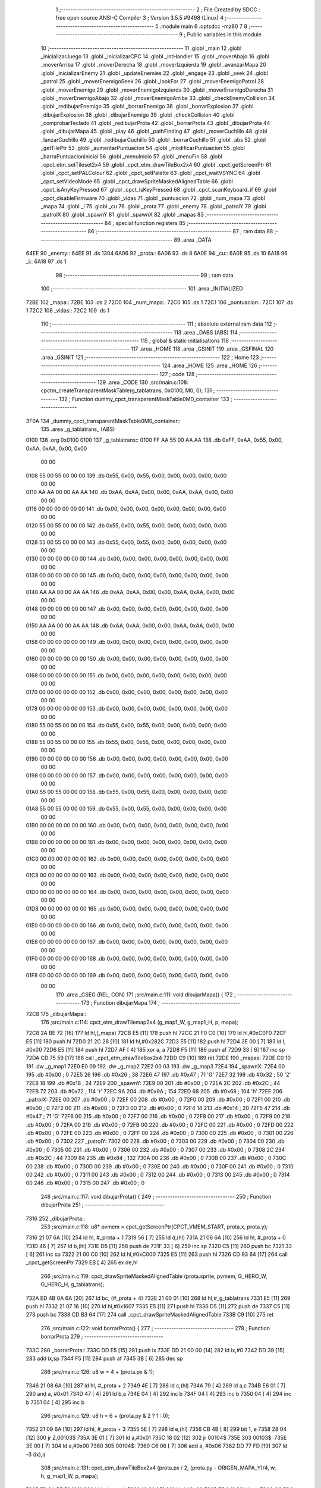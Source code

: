                               1 ;--------------------------------------------------------
                              2 ; File Created by SDCC : free open source ANSI-C Compiler
                              3 ; Version 3.5.5 #9498 (Linux)
                              4 ;--------------------------------------------------------
                              5 	.module main
                              6 	.optsdcc -mz80
                              7 	
                              8 ;--------------------------------------------------------
                              9 ; Public variables in this module
                             10 ;--------------------------------------------------------
                             11 	.globl _main
                             12 	.globl _inicializarJuego
                             13 	.globl _inicializarCPC
                             14 	.globl _intHandler
                             15 	.globl _moverAbajo
                             16 	.globl _moverArriba
                             17 	.globl _moverDerecha
                             18 	.globl _moverIzquierda
                             19 	.globl _avanzarMapa
                             20 	.globl _inicializarEnemy
                             21 	.globl _updateEnemies
                             22 	.globl _engage
                             23 	.globl _seek
                             24 	.globl _patrol
                             25 	.globl _moverEnemigoSeek
                             26 	.globl _lookFor
                             27 	.globl _moverEnemigoPatrol
                             28 	.globl _moverEnemigo
                             29 	.globl _moverEnemigoIzquierda
                             30 	.globl _moverEnemigoDerecha
                             31 	.globl _moverEnemigoAbajo
                             32 	.globl _moverEnemigoArriba
                             33 	.globl _checkEnemyCollision
                             34 	.globl _redibujarEnemigo
                             35 	.globl _borrarEnemigo
                             36 	.globl _borrarExplosion
                             37 	.globl _dibujarExplosion
                             38 	.globl _dibujarEnemigo
                             39 	.globl _checkCollision
                             40 	.globl _comprobarTeclado
                             41 	.globl _redibujarProta
                             42 	.globl _borrarProta
                             43 	.globl _dibujarProta
                             44 	.globl _dibujarMapa
                             45 	.globl _play
                             46 	.globl _pathFinding
                             47 	.globl _moverCuchillo
                             48 	.globl _lanzarCuchillo
                             49 	.globl _redibujarCuchillo
                             50 	.globl _borrarCuchillo
                             51 	.globl _abs
                             52 	.globl _getTilePtr
                             53 	.globl _aumentarPuntuacion
                             54 	.globl _modificarPuntuacion
                             55 	.globl _barraPuntuacionInicial
                             56 	.globl _menuInicio
                             57 	.globl _menuFin
                             58 	.globl _cpct_etm_setTileset2x4
                             59 	.globl _cpct_etm_drawTileBox2x4
                             60 	.globl _cpct_getScreenPtr
                             61 	.globl _cpct_setPALColour
                             62 	.globl _cpct_setPalette
                             63 	.globl _cpct_waitVSYNC
                             64 	.globl _cpct_setVideoMode
                             65 	.globl _cpct_drawSpriteMaskedAlignedTable
                             66 	.globl _cpct_isAnyKeyPressed
                             67 	.globl _cpct_isKeyPressed
                             68 	.globl _cpct_scanKeyboard_if
                             69 	.globl _cpct_disableFirmware
                             70 	.globl _vidas
                             71 	.globl _puntuacion
                             72 	.globl _num_mapa
                             73 	.globl _mapa
                             74 	.globl _i
                             75 	.globl _cu
                             76 	.globl _prota
                             77 	.globl _enemy
                             78 	.globl _patrolY
                             79 	.globl _patrolX
                             80 	.globl _spawnY
                             81 	.globl _spawnX
                             82 	.globl _mapas
                             83 ;--------------------------------------------------------
                             84 ; special function registers
                             85 ;--------------------------------------------------------
                             86 ;--------------------------------------------------------
                             87 ; ram data
                             88 ;--------------------------------------------------------
                             89 	.area _DATA
   64EE                      90 _enemy::
   64EE                      91 	.ds 1304
   6A06                      92 _prota::
   6A06                      93 	.ds 8
   6A0E                      94 _cu::
   6A0E                      95 	.ds 10
   6A18                      96 _i::
   6A18                      97 	.ds 1
                             98 ;--------------------------------------------------------
                             99 ; ram data
                            100 ;--------------------------------------------------------
                            101 	.area _INITIALIZED
   72BE                     102 _mapa::
   72BE                     103 	.ds 2
   72C0                     104 _num_mapa::
   72C0                     105 	.ds 1
   72C1                     106 _puntuacion::
   72C1                     107 	.ds 1
   72C2                     108 _vidas::
   72C2                     109 	.ds 1
                            110 ;--------------------------------------------------------
                            111 ; absolute external ram data
                            112 ;--------------------------------------------------------
                            113 	.area _DABS (ABS)
                            114 ;--------------------------------------------------------
                            115 ; global & static initialisations
                            116 ;--------------------------------------------------------
                            117 	.area _HOME
                            118 	.area _GSINIT
                            119 	.area _GSFINAL
                            120 	.area _GSINIT
                            121 ;--------------------------------------------------------
                            122 ; Home
                            123 ;--------------------------------------------------------
                            124 	.area _HOME
                            125 	.area _HOME
                            126 ;--------------------------------------------------------
                            127 ; code
                            128 ;--------------------------------------------------------
                            129 	.area _CODE
                            130 ;src/main.c:108: cpctm_createTransparentMaskTable(g_tablatrans, 0x0100, M0, 0);
                            131 ;	---------------------------------
                            132 ; Function dummy_cpct_transparentMaskTable0M0_container
                            133 ; ---------------------------------
   3F0A                     134 _dummy_cpct_transparentMaskTable0M0_container::
                            135 	.area _g_tablatrans_ (ABS) 
   0100                     136 	.org 0x0100 
   0100                     137 	 _g_tablatrans::
   0100 FF AA 55 00 AA AA   138 	.db 0xFF, 0xAA, 0x55, 0x00, 0xAA, 0xAA, 0x00, 0x00 
        00 00
   0108 55 00 55 00 00 00   139 	.db 0x55, 0x00, 0x55, 0x00, 0x00, 0x00, 0x00, 0x00 
        00 00
   0110 AA AA 00 00 AA AA   140 	.db 0xAA, 0xAA, 0x00, 0x00, 0xAA, 0xAA, 0x00, 0x00 
        00 00
   0118 00 00 00 00 00 00   141 	.db 0x00, 0x00, 0x00, 0x00, 0x00, 0x00, 0x00, 0x00 
        00 00
   0120 55 00 55 00 00 00   142 	.db 0x55, 0x00, 0x55, 0x00, 0x00, 0x00, 0x00, 0x00 
        00 00
   0128 55 00 55 00 00 00   143 	.db 0x55, 0x00, 0x55, 0x00, 0x00, 0x00, 0x00, 0x00 
        00 00
   0130 00 00 00 00 00 00   144 	.db 0x00, 0x00, 0x00, 0x00, 0x00, 0x00, 0x00, 0x00 
        00 00
   0138 00 00 00 00 00 00   145 	.db 0x00, 0x00, 0x00, 0x00, 0x00, 0x00, 0x00, 0x00 
        00 00
   0140 AA AA 00 00 AA AA   146 	.db 0xAA, 0xAA, 0x00, 0x00, 0xAA, 0xAA, 0x00, 0x00 
        00 00
   0148 00 00 00 00 00 00   147 	.db 0x00, 0x00, 0x00, 0x00, 0x00, 0x00, 0x00, 0x00 
        00 00
   0150 AA AA 00 00 AA AA   148 	.db 0xAA, 0xAA, 0x00, 0x00, 0xAA, 0xAA, 0x00, 0x00 
        00 00
   0158 00 00 00 00 00 00   149 	.db 0x00, 0x00, 0x00, 0x00, 0x00, 0x00, 0x00, 0x00 
        00 00
   0160 00 00 00 00 00 00   150 	.db 0x00, 0x00, 0x00, 0x00, 0x00, 0x00, 0x00, 0x00 
        00 00
   0168 00 00 00 00 00 00   151 	.db 0x00, 0x00, 0x00, 0x00, 0x00, 0x00, 0x00, 0x00 
        00 00
   0170 00 00 00 00 00 00   152 	.db 0x00, 0x00, 0x00, 0x00, 0x00, 0x00, 0x00, 0x00 
        00 00
   0178 00 00 00 00 00 00   153 	.db 0x00, 0x00, 0x00, 0x00, 0x00, 0x00, 0x00, 0x00 
        00 00
   0180 55 00 55 00 00 00   154 	.db 0x55, 0x00, 0x55, 0x00, 0x00, 0x00, 0x00, 0x00 
        00 00
   0188 55 00 55 00 00 00   155 	.db 0x55, 0x00, 0x55, 0x00, 0x00, 0x00, 0x00, 0x00 
        00 00
   0190 00 00 00 00 00 00   156 	.db 0x00, 0x00, 0x00, 0x00, 0x00, 0x00, 0x00, 0x00 
        00 00
   0198 00 00 00 00 00 00   157 	.db 0x00, 0x00, 0x00, 0x00, 0x00, 0x00, 0x00, 0x00 
        00 00
   01A0 55 00 55 00 00 00   158 	.db 0x55, 0x00, 0x55, 0x00, 0x00, 0x00, 0x00, 0x00 
        00 00
   01A8 55 00 55 00 00 00   159 	.db 0x55, 0x00, 0x55, 0x00, 0x00, 0x00, 0x00, 0x00 
        00 00
   01B0 00 00 00 00 00 00   160 	.db 0x00, 0x00, 0x00, 0x00, 0x00, 0x00, 0x00, 0x00 
        00 00
   01B8 00 00 00 00 00 00   161 	.db 0x00, 0x00, 0x00, 0x00, 0x00, 0x00, 0x00, 0x00 
        00 00
   01C0 00 00 00 00 00 00   162 	.db 0x00, 0x00, 0x00, 0x00, 0x00, 0x00, 0x00, 0x00 
        00 00
   01C8 00 00 00 00 00 00   163 	.db 0x00, 0x00, 0x00, 0x00, 0x00, 0x00, 0x00, 0x00 
        00 00
   01D0 00 00 00 00 00 00   164 	.db 0x00, 0x00, 0x00, 0x00, 0x00, 0x00, 0x00, 0x00 
        00 00
   01D8 00 00 00 00 00 00   165 	.db 0x00, 0x00, 0x00, 0x00, 0x00, 0x00, 0x00, 0x00 
        00 00
   01E0 00 00 00 00 00 00   166 	.db 0x00, 0x00, 0x00, 0x00, 0x00, 0x00, 0x00, 0x00 
        00 00
   01E8 00 00 00 00 00 00   167 	.db 0x00, 0x00, 0x00, 0x00, 0x00, 0x00, 0x00, 0x00 
        00 00
   01F0 00 00 00 00 00 00   168 	.db 0x00, 0x00, 0x00, 0x00, 0x00, 0x00, 0x00, 0x00 
        00 00
   01F8 00 00 00 00 00 00   169 	.db 0x00, 0x00, 0x00, 0x00, 0x00, 0x00, 0x00, 0x00 
        00 00
                            170 	.area _CSEG (REL, CON) 
                            171 ;src/main.c:111: void dibujarMapa() {
                            172 ;	---------------------------------
                            173 ; Function dibujarMapa
                            174 ; ---------------------------------
   72C8                     175 _dibujarMapa::
                            176 ;src/main.c:114: cpct_etm_drawTilemap2x4 (g_map1_W, g_map1_H, p, mapa);
   72C8 2A BE 72      [16]  177 	ld	hl,(_mapa)
   72CB E5            [11]  178 	push	hl
   72CC 21 F0 C0      [10]  179 	ld	hl,#0xC0F0
   72CF E5            [11]  180 	push	hl
   72D0 21 2C 28      [10]  181 	ld	hl,#0x282C
   72D3 E5            [11]  182 	push	hl
   72D4 2E 00         [ 7]  183 	ld	l, #0x00
   72D6 E5            [11]  184 	push	hl
   72D7 AF            [ 4]  185 	xor	a, a
   72D8 F5            [11]  186 	push	af
   72D9 33            [ 6]  187 	inc	sp
   72DA CD 75 59      [17]  188 	call	_cpct_etm_drawTileBox2x4
   72DD C9            [10]  189 	ret
   72DE                     190 _mapas:
   72DE C0 10               191 	.dw _g_map1
   72E0 E0 09               192 	.dw _g_map2
   72E2 00 03               193 	.dw _g_map3
   72E4                     194 _spawnX:
   72E4 00                  195 	.db #0x00	; 0
   72E5 26                  196 	.db #0x26	; 38
   72E6 47                  197 	.db #0x47	; 71	'G'
   72E7 32                  198 	.db #0x32	; 50	'2'
   72E8 18                  199 	.db #0x18	; 24
   72E9                     200 _spawnY:
   72E9 00                  201 	.db #0x00	; 0
   72EA 2C                  202 	.db #0x2C	; 44
   72EB 72                  203 	.db #0x72	; 114	'r'
   72EC 9A                  204 	.db #0x9A	; 154
   72ED 68                  205 	.db #0x68	; 104	'h'
   72EE                     206 _patrolX:
   72EE 00                  207 	.db #0x00	; 0
   72EF 00                  208 	.db #0x00	; 0
   72F0 00                  209 	.db #0x00	; 0
   72F1 00                  210 	.db #0x00	; 0
   72F2 00                  211 	.db #0x00	; 0
   72F3 00                  212 	.db #0x00	; 0
   72F4 14                  213 	.db #0x14	; 20
   72F5 47                  214 	.db #0x47	; 71	'G'
   72F6 00                  215 	.db #0x00	; 0
   72F7 00                  216 	.db #0x00	; 0
   72F8 00                  217 	.db #0x00	; 0
   72F9 00                  218 	.db #0x00	; 0
   72FA 00                  219 	.db #0x00	; 0
   72FB 00                  220 	.db #0x00	; 0
   72FC 00                  221 	.db #0x00	; 0
   72FD 00                  222 	.db #0x00	; 0
   72FE 00                  223 	.db #0x00	; 0
   72FF 00                  224 	.db #0x00	; 0
   7300 00                  225 	.db #0x00	; 0
   7301 00                  226 	.db #0x00	; 0
   7302                     227 _patrolY:
   7302 00                  228 	.db #0x00	; 0
   7303 00                  229 	.db #0x00	; 0
   7304 00                  230 	.db #0x00	; 0
   7305 00                  231 	.db #0x00	; 0
   7306 00                  232 	.db #0x00	; 0
   7307 00                  233 	.db #0x00	; 0
   7308 2C                  234 	.db #0x2C	; 44
   7309 84                  235 	.db #0x84	; 132
   730A 00                  236 	.db #0x00	; 0
   730B 00                  237 	.db #0x00	; 0
   730C 00                  238 	.db #0x00	; 0
   730D 00                  239 	.db #0x00	; 0
   730E 00                  240 	.db #0x00	; 0
   730F 00                  241 	.db #0x00	; 0
   7310 00                  242 	.db #0x00	; 0
   7311 00                  243 	.db #0x00	; 0
   7312 00                  244 	.db #0x00	; 0
   7313 00                  245 	.db #0x00	; 0
   7314 00                  246 	.db #0x00	; 0
   7315 00                  247 	.db #0x00	; 0
                            248 ;src/main.c:117: void dibujarProta() {
                            249 ;	---------------------------------
                            250 ; Function dibujarProta
                            251 ; ---------------------------------
   7316                     252 _dibujarProta::
                            253 ;src/main.c:118: u8* pvmem = cpct_getScreenPtr(CPCT_VMEM_START, prota.x, prota.y);
   7316 21 07 6A      [10]  254 	ld	hl, #_prota + 1
   7319 56            [ 7]  255 	ld	d,(hl)
   731A 21 06 6A      [10]  256 	ld	hl, #_prota + 0
   731D 46            [ 7]  257 	ld	b,(hl)
   731E D5            [11]  258 	push	de
   731F 33            [ 6]  259 	inc	sp
   7320 C5            [11]  260 	push	bc
   7321 33            [ 6]  261 	inc	sp
   7322 21 00 C0      [10]  262 	ld	hl,#0xC000
   7325 E5            [11]  263 	push	hl
   7326 CD 93 64      [17]  264 	call	_cpct_getScreenPtr
   7329 EB            [ 4]  265 	ex	de,hl
                            266 ;src/main.c:119: cpct_drawSpriteMaskedAlignedTable (prota.sprite, pvmem, G_HERO_W, G_HERO_H, g_tablatrans);
   732A ED 4B 0A 6A   [20]  267 	ld	bc, (#_prota + 4)
   732E 21 00 01      [10]  268 	ld	hl,#_g_tablatrans
   7331 E5            [11]  269 	push	hl
   7332 21 07 16      [10]  270 	ld	hl,#0x1607
   7335 E5            [11]  271 	push	hl
   7336 D5            [11]  272 	push	de
   7337 C5            [11]  273 	push	bc
   7338 CD B3 64      [17]  274 	call	_cpct_drawSpriteMaskedAlignedTable
   733B C9            [10]  275 	ret
                            276 ;src/main.c:122: void borrarProta() {
                            277 ;	---------------------------------
                            278 ; Function borrarProta
                            279 ; ---------------------------------
   733C                     280 _borrarProta::
   733C DD E5         [15]  281 	push	ix
   733E DD 21 00 00   [14]  282 	ld	ix,#0
   7342 DD 39         [15]  283 	add	ix,sp
   7344 F5            [11]  284 	push	af
   7345 3B            [ 6]  285 	dec	sp
                            286 ;src/main.c:126: u8 w = 4 + (prota.px & 1);
   7346 21 08 6A      [10]  287 	ld	hl, #_prota + 2
   7349 4E            [ 7]  288 	ld	c,(hl)
   734A 79            [ 4]  289 	ld	a,c
   734B E6 01         [ 7]  290 	and	a, #0x01
   734D 47            [ 4]  291 	ld	b,a
   734E 04            [ 4]  292 	inc	b
   734F 04            [ 4]  293 	inc	b
   7350 04            [ 4]  294 	inc	b
   7351 04            [ 4]  295 	inc	b
                            296 ;src/main.c:129: u8 h = 6 + (prota.py & 2 ? 1 : 0);
   7352 21 09 6A      [10]  297 	ld	hl, #_prota + 3
   7355 5E            [ 7]  298 	ld	e,(hl)
   7356 CB 4B         [ 8]  299 	bit	1, e
   7358 28 04         [12]  300 	jr	Z,00103$
   735A 3E 01         [ 7]  301 	ld	a,#0x01
   735C 18 02         [12]  302 	jr	00104$
   735E                     303 00103$:
   735E 3E 00         [ 7]  304 	ld	a,#0x00
   7360                     305 00104$:
   7360 C6 06         [ 7]  306 	add	a, #0x06
   7362 DD 77 FD      [19]  307 	ld	-3 (ix),a
                            308 ;src/main.c:131: cpct_etm_drawTileBox2x4 (prota.px / 2, (prota.py - ORIGEN_MAPA_Y)/4, w, h, g_map1_W, p, mapa);
   7365 FD 2A BE 72   [20]  309 	ld	iy,(_mapa)
   7369 16 00         [ 7]  310 	ld	d,#0x00
   736B 7B            [ 4]  311 	ld	a,e
   736C C6 E8         [ 7]  312 	add	a,#0xE8
   736E DD 77 FE      [19]  313 	ld	-2 (ix),a
   7371 7A            [ 4]  314 	ld	a,d
   7372 CE FF         [ 7]  315 	adc	a,#0xFF
   7374 DD 77 FF      [19]  316 	ld	-1 (ix),a
   7377 DD 6E FE      [19]  317 	ld	l,-2 (ix)
   737A DD 66 FF      [19]  318 	ld	h,-1 (ix)
   737D DD CB FF 7E   [20]  319 	bit	7, -1 (ix)
   7381 28 04         [12]  320 	jr	Z,00105$
   7383 21 EB FF      [10]  321 	ld	hl,#0xFFEB
   7386 19            [11]  322 	add	hl,de
   7387                     323 00105$:
   7387 CB 2C         [ 8]  324 	sra	h
   7389 CB 1D         [ 8]  325 	rr	l
   738B CB 2C         [ 8]  326 	sra	h
   738D CB 1D         [ 8]  327 	rr	l
   738F 55            [ 4]  328 	ld	d,l
   7390 CB 39         [ 8]  329 	srl	c
   7392 FD E5         [15]  330 	push	iy
   7394 21 F0 C0      [10]  331 	ld	hl,#0xC0F0
   7397 E5            [11]  332 	push	hl
   7398 3E 28         [ 7]  333 	ld	a,#0x28
   739A F5            [11]  334 	push	af
   739B 33            [ 6]  335 	inc	sp
   739C DD 7E FD      [19]  336 	ld	a,-3 (ix)
   739F F5            [11]  337 	push	af
   73A0 33            [ 6]  338 	inc	sp
   73A1 C5            [11]  339 	push	bc
   73A2 33            [ 6]  340 	inc	sp
   73A3 D5            [11]  341 	push	de
   73A4 33            [ 6]  342 	inc	sp
   73A5 79            [ 4]  343 	ld	a,c
   73A6 F5            [11]  344 	push	af
   73A7 33            [ 6]  345 	inc	sp
   73A8 CD 75 59      [17]  346 	call	_cpct_etm_drawTileBox2x4
   73AB DD F9         [10]  347 	ld	sp, ix
   73AD DD E1         [14]  348 	pop	ix
   73AF C9            [10]  349 	ret
                            350 ;src/main.c:134: void redibujarProta() {
                            351 ;	---------------------------------
                            352 ; Function redibujarProta
                            353 ; ---------------------------------
   73B0                     354 _redibujarProta::
                            355 ;src/main.c:135: borrarProta();
   73B0 CD 3C 73      [17]  356 	call	_borrarProta
                            357 ;src/main.c:136: prota.px = prota.x;
   73B3 01 08 6A      [10]  358 	ld	bc,#_prota + 2
   73B6 3A 06 6A      [13]  359 	ld	a, (#_prota + 0)
   73B9 02            [ 7]  360 	ld	(bc),a
                            361 ;src/main.c:137: prota.py = prota.y;
   73BA 01 09 6A      [10]  362 	ld	bc,#_prota + 3
   73BD 3A 07 6A      [13]  363 	ld	a, (#_prota + 1)
   73C0 02            [ 7]  364 	ld	(bc),a
                            365 ;src/main.c:138: dibujarProta();
   73C1 C3 16 73      [10]  366 	jp  _dibujarProta
                            367 ;src/main.c:141: void comprobarTeclado(TKnife* cu, TProta* prota, u8* mapa, u8* g_tablatrans) {
                            368 ;	---------------------------------
                            369 ; Function comprobarTeclado
                            370 ; ---------------------------------
   73C4                     371 _comprobarTeclado::
                            372 ;src/main.c:142: cpct_scanKeyboard_if();
   73C4 CD CD 5A      [17]  373 	call	_cpct_scanKeyboard_if
                            374 ;src/main.c:144: if (cpct_isAnyKeyPressed()) {
   73C7 CD C0 5A      [17]  375 	call	_cpct_isAnyKeyPressed
   73CA 7D            [ 4]  376 	ld	a,l
   73CB B7            [ 4]  377 	or	a, a
   73CC C8            [11]  378 	ret	Z
                            379 ;src/main.c:145: if (cpct_isKeyPressed(Key_CursorLeft)){
   73CD 21 01 01      [10]  380 	ld	hl,#0x0101
   73D0 CD 94 58      [17]  381 	call	_cpct_isKeyPressed
   73D3 7D            [ 4]  382 	ld	a,l
   73D4 B7            [ 4]  383 	or	a, a
                            384 ;src/main.c:146: moverIzquierda();
   73D5 C2 9E 88      [10]  385 	jp	NZ,_moverIzquierda
                            386 ;src/main.c:147: }else if (cpct_isKeyPressed(Key_CursorRight)){
   73D8 21 00 02      [10]  387 	ld	hl,#0x0200
   73DB CD 94 58      [17]  388 	call	_cpct_isKeyPressed
   73DE 7D            [ 4]  389 	ld	a,l
   73DF B7            [ 4]  390 	or	a, a
                            391 ;src/main.c:148: moverDerecha();
   73E0 C2 C3 88      [10]  392 	jp	NZ,_moverDerecha
                            393 ;src/main.c:149: }else if (cpct_isKeyPressed(Key_CursorUp)){
   73E3 21 00 01      [10]  394 	ld	hl,#0x0100
   73E6 CD 94 58      [17]  395 	call	_cpct_isKeyPressed
   73E9 7D            [ 4]  396 	ld	a,l
   73EA B7            [ 4]  397 	or	a, a
                            398 ;src/main.c:150: moverArriba();
   73EB C2 08 89      [10]  399 	jp	NZ,_moverArriba
                            400 ;src/main.c:151: }else if (cpct_isKeyPressed(Key_CursorDown)){
   73EE 21 00 04      [10]  401 	ld	hl,#0x0400
   73F1 CD 94 58      [17]  402 	call	_cpct_isKeyPressed
   73F4 7D            [ 4]  403 	ld	a,l
   73F5 B7            [ 4]  404 	or	a, a
                            405 ;src/main.c:152: moverAbajo();
   73F6 C2 2C 89      [10]  406 	jp	NZ,_moverAbajo
                            407 ;src/main.c:153: }else if (cpct_isKeyPressed(Key_Space)){
   73F9 21 05 80      [10]  408 	ld	hl,#0x8005
   73FC CD 94 58      [17]  409 	call	_cpct_isKeyPressed
   73FF 7D            [ 4]  410 	ld	a,l
   7400 B7            [ 4]  411 	or	a, a
   7401 C8            [11]  412 	ret	Z
                            413 ;src/main.c:154: lanzarCuchillo(cu, prota, mapa, g_tablatrans);
   7402 21 08 00      [10]  414 	ld	hl, #8
   7405 39            [11]  415 	add	hl, sp
   7406 4E            [ 7]  416 	ld	c, (hl)
   7407 23            [ 6]  417 	inc	hl
   7408 46            [ 7]  418 	ld	b, (hl)
   7409 C5            [11]  419 	push	bc
   740A 21 08 00      [10]  420 	ld	hl, #8
   740D 39            [11]  421 	add	hl, sp
   740E 4E            [ 7]  422 	ld	c, (hl)
   740F 23            [ 6]  423 	inc	hl
   7410 46            [ 7]  424 	ld	b, (hl)
   7411 C5            [11]  425 	push	bc
   7412 21 08 00      [10]  426 	ld	hl, #8
   7415 39            [11]  427 	add	hl, sp
   7416 4E            [ 7]  428 	ld	c, (hl)
   7417 23            [ 6]  429 	inc	hl
   7418 46            [ 7]  430 	ld	b, (hl)
   7419 C5            [11]  431 	push	bc
   741A 21 08 00      [10]  432 	ld	hl, #8
   741D 39            [11]  433 	add	hl, sp
   741E 4E            [ 7]  434 	ld	c, (hl)
   741F 23            [ 6]  435 	inc	hl
   7420 46            [ 7]  436 	ld	b, (hl)
   7421 C5            [11]  437 	push	bc
   7422 CD 47 4C      [17]  438 	call	_lanzarCuchillo
   7425 21 08 00      [10]  439 	ld	hl,#8
   7428 39            [11]  440 	add	hl,sp
   7429 F9            [ 6]  441 	ld	sp,hl
   742A C9            [10]  442 	ret
                            443 ;src/main.c:159: u8 checkCollision(u8 direction) { // check optimization
                            444 ;	---------------------------------
                            445 ; Function checkCollision
                            446 ; ---------------------------------
   742B                     447 _checkCollision::
   742B DD E5         [15]  448 	push	ix
   742D DD 21 00 00   [14]  449 	ld	ix,#0
   7431 DD 39         [15]  450 	add	ix,sp
   7433 F5            [11]  451 	push	af
                            452 ;src/main.c:160: u8 *headTile=0, *feetTile=0, *waistTile=0;
   7434 21 00 00      [10]  453 	ld	hl,#0x0000
   7437 E3            [19]  454 	ex	(sp), hl
   7438 11 00 00      [10]  455 	ld	de,#0x0000
   743B 01 00 00      [10]  456 	ld	bc,#0x0000
                            457 ;src/main.c:162: switch (direction) {
   743E 3E 03         [ 7]  458 	ld	a,#0x03
   7440 DD 96 04      [19]  459 	sub	a, 4 (ix)
   7443 DA 7F 75      [10]  460 	jp	C,00105$
   7446 DD 5E 04      [19]  461 	ld	e,4 (ix)
   7449 16 00         [ 7]  462 	ld	d,#0x00
   744B 21 52 74      [10]  463 	ld	hl,#00124$
   744E 19            [11]  464 	add	hl,de
   744F 19            [11]  465 	add	hl,de
   7450 19            [11]  466 	add	hl,de
   7451 E9            [ 4]  467 	jp	(hl)
   7452                     468 00124$:
   7452 C3 5E 74      [10]  469 	jp	00101$
   7455 C3 B7 74      [10]  470 	jp	00102$
   7458 C3 07 75      [10]  471 	jp	00103$
   745B C3 44 75      [10]  472 	jp	00104$
                            473 ;src/main.c:163: case 0:
   745E                     474 00101$:
                            475 ;src/main.c:164: headTile  = getTilePtr(mapa, prota.x + G_HERO_W - 3, prota.y);
   745E 21 07 6A      [10]  476 	ld	hl, #(_prota + 0x0001) + 0
   7461 4E            [ 7]  477 	ld	c,(hl)
   7462 3A 06 6A      [13]  478 	ld	a, (#_prota + 0)
   7465 47            [ 4]  479 	ld	b,a
   7466 04            [ 4]  480 	inc	b
   7467 04            [ 4]  481 	inc	b
   7468 04            [ 4]  482 	inc	b
   7469 04            [ 4]  483 	inc	b
   746A 79            [ 4]  484 	ld	a,c
   746B F5            [11]  485 	push	af
   746C 33            [ 6]  486 	inc	sp
   746D C5            [11]  487 	push	bc
   746E 33            [ 6]  488 	inc	sp
   746F 2A BE 72      [16]  489 	ld	hl,(_mapa)
   7472 E5            [11]  490 	push	hl
   7473 CD AA 4F      [17]  491 	call	_getTilePtr
   7476 F1            [10]  492 	pop	af
   7477 F1            [10]  493 	pop	af
   7478 33            [ 6]  494 	inc	sp
   7479 33            [ 6]  495 	inc	sp
   747A E5            [11]  496 	push	hl
                            497 ;src/main.c:165: feetTile  = getTilePtr(mapa, prota.x + G_HERO_W - 3, prota.y + ALTO_PROTA - 2);
   747B 3A 07 6A      [13]  498 	ld	a, (#(_prota + 0x0001) + 0)
   747E C6 14         [ 7]  499 	add	a, #0x14
   7480 4F            [ 4]  500 	ld	c,a
   7481 21 06 6A      [10]  501 	ld	hl, #_prota + 0
   7484 46            [ 7]  502 	ld	b,(hl)
   7485 04            [ 4]  503 	inc	b
   7486 04            [ 4]  504 	inc	b
   7487 04            [ 4]  505 	inc	b
   7488 04            [ 4]  506 	inc	b
   7489 79            [ 4]  507 	ld	a,c
   748A F5            [11]  508 	push	af
   748B 33            [ 6]  509 	inc	sp
   748C C5            [11]  510 	push	bc
   748D 33            [ 6]  511 	inc	sp
   748E 2A BE 72      [16]  512 	ld	hl,(_mapa)
   7491 E5            [11]  513 	push	hl
   7492 CD AA 4F      [17]  514 	call	_getTilePtr
   7495 F1            [10]  515 	pop	af
   7496 F1            [10]  516 	pop	af
   7497 EB            [ 4]  517 	ex	de,hl
                            518 ;src/main.c:166: waistTile = getTilePtr(mapa, prota.x + G_HERO_W - 3, prota.y + ALTO_PROTA/2);
   7498 3A 07 6A      [13]  519 	ld	a, (#(_prota + 0x0001) + 0)
   749B C6 0B         [ 7]  520 	add	a, #0x0B
   749D 47            [ 4]  521 	ld	b,a
   749E 3A 06 6A      [13]  522 	ld	a, (#_prota + 0)
   74A1 C6 04         [ 7]  523 	add	a, #0x04
   74A3 D5            [11]  524 	push	de
   74A4 C5            [11]  525 	push	bc
   74A5 33            [ 6]  526 	inc	sp
   74A6 F5            [11]  527 	push	af
   74A7 33            [ 6]  528 	inc	sp
   74A8 2A BE 72      [16]  529 	ld	hl,(_mapa)
   74AB E5            [11]  530 	push	hl
   74AC CD AA 4F      [17]  531 	call	_getTilePtr
   74AF F1            [10]  532 	pop	af
   74B0 F1            [10]  533 	pop	af
   74B1 4D            [ 4]  534 	ld	c,l
   74B2 44            [ 4]  535 	ld	b,h
   74B3 D1            [10]  536 	pop	de
                            537 ;src/main.c:167: break;
   74B4 C3 7F 75      [10]  538 	jp	00105$
                            539 ;src/main.c:168: case 1:
   74B7                     540 00102$:
                            541 ;src/main.c:169: headTile  = getTilePtr(mapa, prota.x - 1, prota.y);
   74B7 21 07 6A      [10]  542 	ld	hl, #(_prota + 0x0001) + 0
   74BA 56            [ 7]  543 	ld	d,(hl)
   74BB 21 06 6A      [10]  544 	ld	hl, #_prota + 0
   74BE 46            [ 7]  545 	ld	b,(hl)
   74BF 05            [ 4]  546 	dec	b
   74C0 D5            [11]  547 	push	de
   74C1 33            [ 6]  548 	inc	sp
   74C2 C5            [11]  549 	push	bc
   74C3 33            [ 6]  550 	inc	sp
   74C4 2A BE 72      [16]  551 	ld	hl,(_mapa)
   74C7 E5            [11]  552 	push	hl
   74C8 CD AA 4F      [17]  553 	call	_getTilePtr
   74CB F1            [10]  554 	pop	af
   74CC F1            [10]  555 	pop	af
   74CD 33            [ 6]  556 	inc	sp
   74CE 33            [ 6]  557 	inc	sp
   74CF E5            [11]  558 	push	hl
                            559 ;src/main.c:170: feetTile  = getTilePtr(mapa, prota.x - 1, prota.y + ALTO_PROTA - 2);
   74D0 3A 07 6A      [13]  560 	ld	a, (#(_prota + 0x0001) + 0)
   74D3 C6 14         [ 7]  561 	add	a, #0x14
   74D5 57            [ 4]  562 	ld	d,a
   74D6 21 06 6A      [10]  563 	ld	hl, #_prota + 0
   74D9 46            [ 7]  564 	ld	b,(hl)
   74DA 05            [ 4]  565 	dec	b
   74DB D5            [11]  566 	push	de
   74DC 33            [ 6]  567 	inc	sp
   74DD C5            [11]  568 	push	bc
   74DE 33            [ 6]  569 	inc	sp
   74DF 2A BE 72      [16]  570 	ld	hl,(_mapa)
   74E2 E5            [11]  571 	push	hl
   74E3 CD AA 4F      [17]  572 	call	_getTilePtr
   74E6 F1            [10]  573 	pop	af
   74E7 F1            [10]  574 	pop	af
   74E8 EB            [ 4]  575 	ex	de,hl
                            576 ;src/main.c:171: waistTile = getTilePtr(mapa, prota.x - 1, prota.y + ALTO_PROTA/2);
   74E9 3A 07 6A      [13]  577 	ld	a, (#(_prota + 0x0001) + 0)
   74EC C6 0B         [ 7]  578 	add	a, #0x0B
   74EE 47            [ 4]  579 	ld	b,a
   74EF 3A 06 6A      [13]  580 	ld	a, (#_prota + 0)
   74F2 C6 FF         [ 7]  581 	add	a,#0xFF
   74F4 D5            [11]  582 	push	de
   74F5 C5            [11]  583 	push	bc
   74F6 33            [ 6]  584 	inc	sp
   74F7 F5            [11]  585 	push	af
   74F8 33            [ 6]  586 	inc	sp
   74F9 2A BE 72      [16]  587 	ld	hl,(_mapa)
   74FC E5            [11]  588 	push	hl
   74FD CD AA 4F      [17]  589 	call	_getTilePtr
   7500 F1            [10]  590 	pop	af
   7501 F1            [10]  591 	pop	af
   7502 4D            [ 4]  592 	ld	c,l
   7503 44            [ 4]  593 	ld	b,h
   7504 D1            [10]  594 	pop	de
                            595 ;src/main.c:172: break;
   7505 18 78         [12]  596 	jr	00105$
                            597 ;src/main.c:173: case 2:
   7507                     598 00103$:
                            599 ;src/main.c:174: headTile   = getTilePtr(mapa, prota.x, prota.y - 2);
   7507 3A 07 6A      [13]  600 	ld	a, (#(_prota + 0x0001) + 0)
   750A C6 FE         [ 7]  601 	add	a,#0xFE
   750C 21 06 6A      [10]  602 	ld	hl, #_prota + 0
   750F 56            [ 7]  603 	ld	d,(hl)
   7510 C5            [11]  604 	push	bc
   7511 F5            [11]  605 	push	af
   7512 33            [ 6]  606 	inc	sp
   7513 D5            [11]  607 	push	de
   7514 33            [ 6]  608 	inc	sp
   7515 2A BE 72      [16]  609 	ld	hl,(_mapa)
   7518 E5            [11]  610 	push	hl
   7519 CD AA 4F      [17]  611 	call	_getTilePtr
   751C F1            [10]  612 	pop	af
   751D F1            [10]  613 	pop	af
   751E C1            [10]  614 	pop	bc
   751F 33            [ 6]  615 	inc	sp
   7520 33            [ 6]  616 	inc	sp
   7521 E5            [11]  617 	push	hl
                            618 ;src/main.c:175: feetTile   = getTilePtr(mapa, prota.x + G_HERO_W - 4, prota.y - 2);
   7522 21 07 6A      [10]  619 	ld	hl, #(_prota + 0x0001) + 0
   7525 56            [ 7]  620 	ld	d,(hl)
   7526 15            [ 4]  621 	dec	d
   7527 15            [ 4]  622 	dec	d
   7528 3A 06 6A      [13]  623 	ld	a, (#_prota + 0)
   752B C6 03         [ 7]  624 	add	a, #0x03
   752D C5            [11]  625 	push	bc
   752E D5            [11]  626 	push	de
   752F 33            [ 6]  627 	inc	sp
   7530 F5            [11]  628 	push	af
   7531 33            [ 6]  629 	inc	sp
   7532 2A BE 72      [16]  630 	ld	hl,(_mapa)
   7535 E5            [11]  631 	push	hl
   7536 CD AA 4F      [17]  632 	call	_getTilePtr
   7539 F1            [10]  633 	pop	af
   753A F1            [10]  634 	pop	af
   753B EB            [ 4]  635 	ex	de,hl
   753C C1            [10]  636 	pop	bc
                            637 ;src/main.c:176: *waistTile = 0;
   753D 21 00 00      [10]  638 	ld	hl,#0x0000
   7540 36 00         [10]  639 	ld	(hl),#0x00
                            640 ;src/main.c:177: break;
   7542 18 3B         [12]  641 	jr	00105$
                            642 ;src/main.c:178: case 3:
   7544                     643 00104$:
                            644 ;src/main.c:179: headTile  = getTilePtr(mapa, prota.x, prota.y + ALTO_PROTA  );
   7544 3A 07 6A      [13]  645 	ld	a, (#(_prota + 0x0001) + 0)
   7547 C6 16         [ 7]  646 	add	a, #0x16
   7549 21 06 6A      [10]  647 	ld	hl, #_prota + 0
   754C 56            [ 7]  648 	ld	d,(hl)
   754D C5            [11]  649 	push	bc
   754E F5            [11]  650 	push	af
   754F 33            [ 6]  651 	inc	sp
   7550 D5            [11]  652 	push	de
   7551 33            [ 6]  653 	inc	sp
   7552 2A BE 72      [16]  654 	ld	hl,(_mapa)
   7555 E5            [11]  655 	push	hl
   7556 CD AA 4F      [17]  656 	call	_getTilePtr
   7559 F1            [10]  657 	pop	af
   755A F1            [10]  658 	pop	af
   755B C1            [10]  659 	pop	bc
   755C 33            [ 6]  660 	inc	sp
   755D 33            [ 6]  661 	inc	sp
   755E E5            [11]  662 	push	hl
                            663 ;src/main.c:180: feetTile  = getTilePtr(mapa, prota.x + G_HERO_W - 4, prota.y + ALTO_PROTA );
   755F 3A 07 6A      [13]  664 	ld	a, (#(_prota + 0x0001) + 0)
   7562 C6 16         [ 7]  665 	add	a, #0x16
   7564 57            [ 4]  666 	ld	d,a
   7565 3A 06 6A      [13]  667 	ld	a, (#_prota + 0)
   7568 C6 03         [ 7]  668 	add	a, #0x03
   756A C5            [11]  669 	push	bc
   756B D5            [11]  670 	push	de
   756C 33            [ 6]  671 	inc	sp
   756D F5            [11]  672 	push	af
   756E 33            [ 6]  673 	inc	sp
   756F 2A BE 72      [16]  674 	ld	hl,(_mapa)
   7572 E5            [11]  675 	push	hl
   7573 CD AA 4F      [17]  676 	call	_getTilePtr
   7576 F1            [10]  677 	pop	af
   7577 F1            [10]  678 	pop	af
   7578 EB            [ 4]  679 	ex	de,hl
   7579 C1            [10]  680 	pop	bc
                            681 ;src/main.c:181: *waistTile = 0;
   757A 21 00 00      [10]  682 	ld	hl,#0x0000
   757D 36 00         [10]  683 	ld	(hl),#0x00
                            684 ;src/main.c:183: }
   757F                     685 00105$:
                            686 ;src/main.c:185: if (*headTile > 2 || *feetTile > 2 || *waistTile > 2)
   757F E1            [10]  687 	pop	hl
   7580 E5            [11]  688 	push	hl
   7581 6E            [ 7]  689 	ld	l,(hl)
   7582 3E 02         [ 7]  690 	ld	a,#0x02
   7584 95            [ 4]  691 	sub	a, l
   7585 38 0E         [12]  692 	jr	C,00106$
   7587 1A            [ 7]  693 	ld	a,(de)
   7588 5F            [ 4]  694 	ld	e,a
   7589 3E 02         [ 7]  695 	ld	a,#0x02
   758B 93            [ 4]  696 	sub	a, e
   758C 38 07         [12]  697 	jr	C,00106$
   758E 0A            [ 7]  698 	ld	a,(bc)
   758F 4F            [ 4]  699 	ld	c,a
   7590 3E 02         [ 7]  700 	ld	a,#0x02
   7592 91            [ 4]  701 	sub	a, c
   7593 30 04         [12]  702 	jr	NC,00107$
   7595                     703 00106$:
                            704 ;src/main.c:186: return 1;
   7595 2E 01         [ 7]  705 	ld	l,#0x01
   7597 18 02         [12]  706 	jr	00110$
   7599                     707 00107$:
                            708 ;src/main.c:188: return 0;
   7599 2E 00         [ 7]  709 	ld	l,#0x00
   759B                     710 00110$:
   759B DD F9         [10]  711 	ld	sp, ix
   759D DD E1         [14]  712 	pop	ix
   759F C9            [10]  713 	ret
                            714 ;src/main.c:191: void dibujarEnemigo(TEnemy *enemy) {
                            715 ;	---------------------------------
                            716 ; Function dibujarEnemigo
                            717 ; ---------------------------------
   75A0                     718 _dibujarEnemigo::
   75A0 DD E5         [15]  719 	push	ix
   75A2 DD 21 00 00   [14]  720 	ld	ix,#0
   75A6 DD 39         [15]  721 	add	ix,sp
                            722 ;src/main.c:192: u8* pvmem = cpct_getScreenPtr(CPCT_VMEM_START, enemy->x, enemy->y);
   75A8 DD 4E 04      [19]  723 	ld	c,4 (ix)
   75AB DD 46 05      [19]  724 	ld	b,5 (ix)
   75AE 69            [ 4]  725 	ld	l, c
   75AF 60            [ 4]  726 	ld	h, b
   75B0 23            [ 6]  727 	inc	hl
   75B1 56            [ 7]  728 	ld	d,(hl)
   75B2 0A            [ 7]  729 	ld	a,(bc)
   75B3 C5            [11]  730 	push	bc
   75B4 D5            [11]  731 	push	de
   75B5 33            [ 6]  732 	inc	sp
   75B6 F5            [11]  733 	push	af
   75B7 33            [ 6]  734 	inc	sp
   75B8 21 00 C0      [10]  735 	ld	hl,#0xC000
   75BB E5            [11]  736 	push	hl
   75BC CD 93 64      [17]  737 	call	_cpct_getScreenPtr
   75BF EB            [ 4]  738 	ex	de,hl
                            739 ;src/main.c:193: cpct_drawSpriteMaskedAlignedTable (enemy->sprite, pvmem, G_ENEMY_W, G_ENEMY_H, g_tablatrans);
   75C0 E1            [10]  740 	pop	hl
   75C1 01 04 00      [10]  741 	ld	bc, #0x0004
   75C4 09            [11]  742 	add	hl, bc
   75C5 4E            [ 7]  743 	ld	c,(hl)
   75C6 23            [ 6]  744 	inc	hl
   75C7 46            [ 7]  745 	ld	b,(hl)
   75C8 21 00 01      [10]  746 	ld	hl,#_g_tablatrans
   75CB E5            [11]  747 	push	hl
   75CC 21 04 16      [10]  748 	ld	hl,#0x1604
   75CF E5            [11]  749 	push	hl
   75D0 D5            [11]  750 	push	de
   75D1 C5            [11]  751 	push	bc
   75D2 CD B3 64      [17]  752 	call	_cpct_drawSpriteMaskedAlignedTable
   75D5 DD E1         [14]  753 	pop	ix
   75D7 C9            [10]  754 	ret
                            755 ;src/main.c:196: void dibujarExplosion(TEnemy *enemy) {
                            756 ;	---------------------------------
                            757 ; Function dibujarExplosion
                            758 ; ---------------------------------
   75D8                     759 _dibujarExplosion::
   75D8 DD E5         [15]  760 	push	ix
   75DA DD 21 00 00   [14]  761 	ld	ix,#0
   75DE DD 39         [15]  762 	add	ix,sp
                            763 ;src/main.c:197: u8* pvmem = cpct_getScreenPtr(CPCT_VMEM_START, enemy->x, enemy->y);
   75E0 DD 4E 04      [19]  764 	ld	c,4 (ix)
   75E3 DD 46 05      [19]  765 	ld	b,5 (ix)
   75E6 69            [ 4]  766 	ld	l, c
   75E7 60            [ 4]  767 	ld	h, b
   75E8 23            [ 6]  768 	inc	hl
   75E9 56            [ 7]  769 	ld	d,(hl)
   75EA 0A            [ 7]  770 	ld	a,(bc)
   75EB 47            [ 4]  771 	ld	b,a
   75EC D5            [11]  772 	push	de
   75ED 33            [ 6]  773 	inc	sp
   75EE C5            [11]  774 	push	bc
   75EF 33            [ 6]  775 	inc	sp
   75F0 21 00 C0      [10]  776 	ld	hl,#0xC000
   75F3 E5            [11]  777 	push	hl
   75F4 CD 93 64      [17]  778 	call	_cpct_getScreenPtr
   75F7 4D            [ 4]  779 	ld	c,l
   75F8 44            [ 4]  780 	ld	b,h
                            781 ;src/main.c:198: cpct_drawSpriteMaskedAlignedTable (g_explosion, pvmem, G_EXPLOSION_W, G_EXPLOSION_H, g_tablatrans);
   75F9 11 00 01      [10]  782 	ld	de,#_g_tablatrans+0
   75FC D5            [11]  783 	push	de
   75FD 21 04 16      [10]  784 	ld	hl,#0x1604
   7600 E5            [11]  785 	push	hl
   7601 C5            [11]  786 	push	bc
   7602 21 70 19      [10]  787 	ld	hl,#_g_explosion
   7605 E5            [11]  788 	push	hl
   7606 CD B3 64      [17]  789 	call	_cpct_drawSpriteMaskedAlignedTable
   7609 DD E1         [14]  790 	pop	ix
   760B C9            [10]  791 	ret
                            792 ;src/main.c:201: void borrarExplosion() {
                            793 ;	---------------------------------
                            794 ; Function borrarExplosion
                            795 ; ---------------------------------
   760C                     796 _borrarExplosion::
   760C DD E5         [15]  797 	push	ix
   760E DD 21 00 00   [14]  798 	ld	ix,#0
   7612 DD 39         [15]  799 	add	ix,sp
   7614 F5            [11]  800 	push	af
   7615 3B            [ 6]  801 	dec	sp
                            802 ;src/main.c:204: u8 w = 4 + (enemy->px & 1);
   7616 21 F0 64      [10]  803 	ld	hl, #_enemy + 2
   7619 4E            [ 7]  804 	ld	c,(hl)
   761A 79            [ 4]  805 	ld	a,c
   761B E6 01         [ 7]  806 	and	a, #0x01
   761D 47            [ 4]  807 	ld	b,a
   761E 04            [ 4]  808 	inc	b
   761F 04            [ 4]  809 	inc	b
   7620 04            [ 4]  810 	inc	b
   7621 04            [ 4]  811 	inc	b
                            812 ;src/main.c:207: u8 h = 7 + (enemy->py & 2 ? 1 : 0);
   7622 21 F1 64      [10]  813 	ld	hl, #_enemy + 3
   7625 5E            [ 7]  814 	ld	e,(hl)
   7626 CB 4B         [ 8]  815 	bit	1, e
   7628 28 04         [12]  816 	jr	Z,00103$
   762A 3E 01         [ 7]  817 	ld	a,#0x01
   762C 18 02         [12]  818 	jr	00104$
   762E                     819 00103$:
   762E 3E 00         [ 7]  820 	ld	a,#0x00
   7630                     821 00104$:
   7630 C6 07         [ 7]  822 	add	a, #0x07
   7632 DD 77 FD      [19]  823 	ld	-3 (ix),a
                            824 ;src/main.c:209: cpct_etm_drawTileBox2x4 (enemy->px / 2, (enemy->py - ORIGEN_MAPA_Y)/4, w, h, g_map1_W, p, mapa);
   7635 FD 2A BE 72   [20]  825 	ld	iy,(_mapa)
   7639 16 00         [ 7]  826 	ld	d,#0x00
   763B 7B            [ 4]  827 	ld	a,e
   763C C6 E8         [ 7]  828 	add	a,#0xE8
   763E DD 77 FE      [19]  829 	ld	-2 (ix),a
   7641 7A            [ 4]  830 	ld	a,d
   7642 CE FF         [ 7]  831 	adc	a,#0xFF
   7644 DD 77 FF      [19]  832 	ld	-1 (ix),a
   7647 DD 6E FE      [19]  833 	ld	l,-2 (ix)
   764A DD 66 FF      [19]  834 	ld	h,-1 (ix)
   764D DD CB FF 7E   [20]  835 	bit	7, -1 (ix)
   7651 28 04         [12]  836 	jr	Z,00105$
   7653 21 EB FF      [10]  837 	ld	hl,#0xFFEB
   7656 19            [11]  838 	add	hl,de
   7657                     839 00105$:
   7657 CB 2C         [ 8]  840 	sra	h
   7659 CB 1D         [ 8]  841 	rr	l
   765B CB 2C         [ 8]  842 	sra	h
   765D CB 1D         [ 8]  843 	rr	l
   765F 55            [ 4]  844 	ld	d,l
   7660 CB 39         [ 8]  845 	srl	c
   7662 FD E5         [15]  846 	push	iy
   7664 21 F0 C0      [10]  847 	ld	hl,#0xC0F0
   7667 E5            [11]  848 	push	hl
   7668 3E 28         [ 7]  849 	ld	a,#0x28
   766A F5            [11]  850 	push	af
   766B 33            [ 6]  851 	inc	sp
   766C DD 7E FD      [19]  852 	ld	a,-3 (ix)
   766F F5            [11]  853 	push	af
   7670 33            [ 6]  854 	inc	sp
   7671 C5            [11]  855 	push	bc
   7672 33            [ 6]  856 	inc	sp
   7673 D5            [11]  857 	push	de
   7674 33            [ 6]  858 	inc	sp
   7675 79            [ 4]  859 	ld	a,c
   7676 F5            [11]  860 	push	af
   7677 33            [ 6]  861 	inc	sp
   7678 CD 75 59      [17]  862 	call	_cpct_etm_drawTileBox2x4
   767B DD F9         [10]  863 	ld	sp, ix
   767D DD E1         [14]  864 	pop	ix
   767F C9            [10]  865 	ret
                            866 ;src/main.c:213: void borrarEnemigo(TEnemy *enemy) {
                            867 ;	---------------------------------
                            868 ; Function borrarEnemigo
                            869 ; ---------------------------------
   7680                     870 _borrarEnemigo::
   7680 DD E5         [15]  871 	push	ix
   7682 DD 21 00 00   [14]  872 	ld	ix,#0
   7686 DD 39         [15]  873 	add	ix,sp
   7688 21 FA FF      [10]  874 	ld	hl,#-6
   768B 39            [11]  875 	add	hl,sp
   768C F9            [ 6]  876 	ld	sp,hl
                            877 ;src/main.c:217: u8 w = 4 + (enemy->px & 1);
   768D DD 4E 04      [19]  878 	ld	c,4 (ix)
   7690 DD 46 05      [19]  879 	ld	b,5 (ix)
   7693 69            [ 4]  880 	ld	l, c
   7694 60            [ 4]  881 	ld	h, b
   7695 23            [ 6]  882 	inc	hl
   7696 23            [ 6]  883 	inc	hl
   7697 5E            [ 7]  884 	ld	e,(hl)
   7698 7B            [ 4]  885 	ld	a,e
   7699 E6 01         [ 7]  886 	and	a, #0x01
   769B C6 04         [ 7]  887 	add	a, #0x04
   769D DD 77 FB      [19]  888 	ld	-5 (ix),a
                            889 ;src/main.c:220: u8 h = 7 + (enemy->py & 2 ? 1 : 0);
   76A0 69            [ 4]  890 	ld	l, c
   76A1 60            [ 4]  891 	ld	h, b
   76A2 23            [ 6]  892 	inc	hl
   76A3 23            [ 6]  893 	inc	hl
   76A4 23            [ 6]  894 	inc	hl
   76A5 56            [ 7]  895 	ld	d,(hl)
   76A6 CB 4A         [ 8]  896 	bit	1, d
   76A8 28 04         [12]  897 	jr	Z,00103$
   76AA 3E 01         [ 7]  898 	ld	a,#0x01
   76AC 18 02         [12]  899 	jr	00104$
   76AE                     900 00103$:
   76AE 3E 00         [ 7]  901 	ld	a,#0x00
   76B0                     902 00104$:
   76B0 C6 07         [ 7]  903 	add	a, #0x07
   76B2 DD 77 FA      [19]  904 	ld	-6 (ix),a
                            905 ;src/main.c:222: cpct_etm_drawTileBox2x4 (enemy->px / 2, (enemy->py - ORIGEN_MAPA_Y)/4, w, h, g_map1_W, p, mapa);
   76B5 FD 2A BE 72   [20]  906 	ld	iy,(_mapa)
   76B9 DD 72 FE      [19]  907 	ld	-2 (ix),d
   76BC DD 36 FF 00   [19]  908 	ld	-1 (ix),#0x00
   76C0 DD 7E FE      [19]  909 	ld	a,-2 (ix)
   76C3 C6 E8         [ 7]  910 	add	a,#0xE8
   76C5 DD 77 FC      [19]  911 	ld	-4 (ix),a
   76C8 DD 7E FF      [19]  912 	ld	a,-1 (ix)
   76CB CE FF         [ 7]  913 	adc	a,#0xFF
   76CD DD 77 FD      [19]  914 	ld	-3 (ix),a
   76D0 DD 56 FC      [19]  915 	ld	d,-4 (ix)
   76D3 DD 6E FD      [19]  916 	ld	l,-3 (ix)
   76D6 DD CB FD 7E   [20]  917 	bit	7, -3 (ix)
   76DA 28 0C         [12]  918 	jr	Z,00105$
   76DC DD 7E FE      [19]  919 	ld	a,-2 (ix)
   76DF C6 EB         [ 7]  920 	add	a, #0xEB
   76E1 57            [ 4]  921 	ld	d,a
   76E2 DD 7E FF      [19]  922 	ld	a,-1 (ix)
   76E5 CE FF         [ 7]  923 	adc	a, #0xFF
   76E7 6F            [ 4]  924 	ld	l,a
   76E8                     925 00105$:
   76E8 CB 2D         [ 8]  926 	sra	l
   76EA CB 1A         [ 8]  927 	rr	d
   76EC CB 2D         [ 8]  928 	sra	l
   76EE CB 1A         [ 8]  929 	rr	d
   76F0 CB 3B         [ 8]  930 	srl	e
   76F2 C5            [11]  931 	push	bc
   76F3 FD E5         [15]  932 	push	iy
   76F5 21 F0 C0      [10]  933 	ld	hl,#0xC0F0
   76F8 E5            [11]  934 	push	hl
   76F9 3E 28         [ 7]  935 	ld	a,#0x28
   76FB F5            [11]  936 	push	af
   76FC 33            [ 6]  937 	inc	sp
   76FD DD 66 FA      [19]  938 	ld	h,-6 (ix)
   7700 DD 6E FB      [19]  939 	ld	l,-5 (ix)
   7703 E5            [11]  940 	push	hl
   7704 D5            [11]  941 	push	de
   7705 CD 75 59      [17]  942 	call	_cpct_etm_drawTileBox2x4
   7708 C1            [10]  943 	pop	bc
                            944 ;src/main.c:224: enemy->mover = NO;
   7709 21 06 00      [10]  945 	ld	hl,#0x0006
   770C 09            [11]  946 	add	hl,bc
   770D 36 00         [10]  947 	ld	(hl),#0x00
   770F DD F9         [10]  948 	ld	sp, ix
   7711 DD E1         [14]  949 	pop	ix
   7713 C9            [10]  950 	ret
                            951 ;src/main.c:227: void redibujarEnemigo(TEnemy *enemy) {
                            952 ;	---------------------------------
                            953 ; Function redibujarEnemigo
                            954 ; ---------------------------------
   7714                     955 _redibujarEnemigo::
   7714 DD E5         [15]  956 	push	ix
   7716 DD 21 00 00   [14]  957 	ld	ix,#0
   771A DD 39         [15]  958 	add	ix,sp
                            959 ;src/main.c:228: borrarEnemigo(enemy);
   771C DD 6E 04      [19]  960 	ld	l,4 (ix)
   771F DD 66 05      [19]  961 	ld	h,5 (ix)
   7722 E5            [11]  962 	push	hl
   7723 CD 80 76      [17]  963 	call	_borrarEnemigo
   7726 F1            [10]  964 	pop	af
                            965 ;src/main.c:229: enemy->px = enemy->x;
   7727 DD 4E 04      [19]  966 	ld	c,4 (ix)
   772A DD 46 05      [19]  967 	ld	b,5 (ix)
   772D 59            [ 4]  968 	ld	e, c
   772E 50            [ 4]  969 	ld	d, b
   772F 13            [ 6]  970 	inc	de
   7730 13            [ 6]  971 	inc	de
   7731 0A            [ 7]  972 	ld	a,(bc)
   7732 12            [ 7]  973 	ld	(de),a
                            974 ;src/main.c:230: enemy->py = enemy->y;
   7733 59            [ 4]  975 	ld	e, c
   7734 50            [ 4]  976 	ld	d, b
   7735 13            [ 6]  977 	inc	de
   7736 13            [ 6]  978 	inc	de
   7737 13            [ 6]  979 	inc	de
   7738 69            [ 4]  980 	ld	l, c
   7739 60            [ 4]  981 	ld	h, b
   773A 23            [ 6]  982 	inc	hl
   773B 7E            [ 7]  983 	ld	a,(hl)
   773C 12            [ 7]  984 	ld	(de),a
                            985 ;src/main.c:231: dibujarEnemigo(enemy);
   773D C5            [11]  986 	push	bc
   773E CD A0 75      [17]  987 	call	_dibujarEnemigo
   7741 F1            [10]  988 	pop	af
   7742 DD E1         [14]  989 	pop	ix
   7744 C9            [10]  990 	ret
                            991 ;src/main.c:234: u8 checkEnemyCollision(u8 direction, TEnemy *enemy){
                            992 ;	---------------------------------
                            993 ; Function checkEnemyCollision
                            994 ; ---------------------------------
   7745                     995 _checkEnemyCollision::
   7745 DD E5         [15]  996 	push	ix
   7747 DD 21 00 00   [14]  997 	ld	ix,#0
   774B DD 39         [15]  998 	add	ix,sp
   774D 21 F7 FF      [10]  999 	ld	hl,#-9
   7750 39            [11] 1000 	add	hl,sp
   7751 F9            [ 6] 1001 	ld	sp,hl
                           1002 ;src/main.c:236: u8 colisiona = 1;
   7752 DD 36 F7 01   [19] 1003 	ld	-9 (ix),#0x01
                           1004 ;src/main.c:238: switch (direction) {
   7756 3E 03         [ 7] 1005 	ld	a,#0x03
   7758 DD 96 04      [19] 1006 	sub	a, 4 (ix)
   775B DA 38 7B      [10] 1007 	jp	C,00165$
                           1008 ;src/main.c:240: if( *getTilePtr(mapa, enemy->x + G_ENEMY_W + 1, enemy->y) <= 2
   775E DD 4E 05      [19] 1009 	ld	c,5 (ix)
   7761 DD 46 06      [19] 1010 	ld	b,6 (ix)
   7764 0A            [ 7] 1011 	ld	a,(bc)
   7765 5F            [ 4] 1012 	ld	e,a
   7766 21 01 00      [10] 1013 	ld	hl,#0x0001
   7769 09            [11] 1014 	add	hl,bc
   776A DD 75 F8      [19] 1015 	ld	-8 (ix),l
   776D DD 74 F9      [19] 1016 	ld	-7 (ix),h
   7770 DD 6E F8      [19] 1017 	ld	l,-8 (ix)
   7773 DD 66 F9      [19] 1018 	ld	h,-7 (ix)
   7776 56            [ 7] 1019 	ld	d,(hl)
                           1020 ;src/main.c:253: enemy->muerto = SI;
   7777 21 08 00      [10] 1021 	ld	hl,#0x0008
   777A 09            [11] 1022 	add	hl,bc
   777B DD 75 FA      [19] 1023 	ld	-6 (ix),l
   777E DD 74 FB      [19] 1024 	ld	-5 (ix),h
                           1025 ;src/main.c:260: enemy->mira = M_izquierda;
   7781 21 07 00      [10] 1026 	ld	hl,#0x0007
   7784 09            [11] 1027 	add	hl,bc
   7785 DD 75 FC      [19] 1028 	ld	-4 (ix),l
   7788 DD 74 FD      [19] 1029 	ld	-3 (ix),h
                           1030 ;src/main.c:238: switch (direction) {
   778B D5            [11] 1031 	push	de
   778C DD 5E 04      [19] 1032 	ld	e,4 (ix)
   778F 16 00         [ 7] 1033 	ld	d,#0x00
   7791 21 99 77      [10] 1034 	ld	hl,#00268$
   7794 19            [11] 1035 	add	hl,de
   7795 19            [11] 1036 	add	hl,de
   7796 19            [11] 1037 	add	hl,de
   7797 D1            [10] 1038 	pop	de
   7798 E9            [ 4] 1039 	jp	(hl)
   7799                    1040 00268$:
   7799 C3 A5 77      [10] 1041 	jp	00101$
   779C C3 8D 78      [10] 1042 	jp	00117$
   779F C3 71 79      [10] 1043 	jp	00133$
   77A2 C3 4F 7A      [10] 1044 	jp	00149$
                           1045 ;src/main.c:239: case 0:
   77A5                    1046 00101$:
                           1047 ;src/main.c:240: if( *getTilePtr(mapa, enemy->x + G_ENEMY_W + 1, enemy->y) <= 2
   77A5 7B            [ 4] 1048 	ld	a,e
   77A6 C6 05         [ 7] 1049 	add	a, #0x05
   77A8 C5            [11] 1050 	push	bc
   77A9 D5            [11] 1051 	push	de
   77AA 33            [ 6] 1052 	inc	sp
   77AB F5            [11] 1053 	push	af
   77AC 33            [ 6] 1054 	inc	sp
   77AD 2A BE 72      [16] 1055 	ld	hl,(_mapa)
   77B0 E5            [11] 1056 	push	hl
   77B1 CD AA 4F      [17] 1057 	call	_getTilePtr
   77B4 F1            [10] 1058 	pop	af
   77B5 F1            [10] 1059 	pop	af
   77B6 C1            [10] 1060 	pop	bc
   77B7 5E            [ 7] 1061 	ld	e,(hl)
   77B8 3E 02         [ 7] 1062 	ld	a,#0x02
   77BA 93            [ 4] 1063 	sub	a, e
   77BB DA 82 78      [10] 1064 	jp	C,00113$
                           1065 ;src/main.c:241: && *getTilePtr(mapa, enemy->x + G_ENEMY_W + 1, enemy->y + G_ENEMY_H/2) <= 2
   77BE DD 6E F8      [19] 1066 	ld	l,-8 (ix)
   77C1 DD 66 F9      [19] 1067 	ld	h,-7 (ix)
   77C4 7E            [ 7] 1068 	ld	a,(hl)
   77C5 C6 0B         [ 7] 1069 	add	a, #0x0B
   77C7 57            [ 4] 1070 	ld	d,a
   77C8 0A            [ 7] 1071 	ld	a,(bc)
   77C9 C6 05         [ 7] 1072 	add	a, #0x05
   77CB C5            [11] 1073 	push	bc
   77CC D5            [11] 1074 	push	de
   77CD 33            [ 6] 1075 	inc	sp
   77CE F5            [11] 1076 	push	af
   77CF 33            [ 6] 1077 	inc	sp
   77D0 2A BE 72      [16] 1078 	ld	hl,(_mapa)
   77D3 E5            [11] 1079 	push	hl
   77D4 CD AA 4F      [17] 1080 	call	_getTilePtr
   77D7 F1            [10] 1081 	pop	af
   77D8 F1            [10] 1082 	pop	af
   77D9 C1            [10] 1083 	pop	bc
   77DA 5E            [ 7] 1084 	ld	e,(hl)
   77DB 3E 02         [ 7] 1085 	ld	a,#0x02
   77DD 93            [ 4] 1086 	sub	a, e
   77DE DA 82 78      [10] 1087 	jp	C,00113$
                           1088 ;src/main.c:242: && *getTilePtr(mapa, enemy->x + G_ENEMY_W + 1, enemy->y + G_ENEMY_H) <= 2)
   77E1 DD 6E F8      [19] 1089 	ld	l,-8 (ix)
   77E4 DD 66 F9      [19] 1090 	ld	h,-7 (ix)
   77E7 7E            [ 7] 1091 	ld	a,(hl)
   77E8 C6 16         [ 7] 1092 	add	a, #0x16
   77EA 57            [ 4] 1093 	ld	d,a
   77EB 0A            [ 7] 1094 	ld	a,(bc)
   77EC C6 05         [ 7] 1095 	add	a, #0x05
   77EE C5            [11] 1096 	push	bc
   77EF D5            [11] 1097 	push	de
   77F0 33            [ 6] 1098 	inc	sp
   77F1 F5            [11] 1099 	push	af
   77F2 33            [ 6] 1100 	inc	sp
   77F3 2A BE 72      [16] 1101 	ld	hl,(_mapa)
   77F6 E5            [11] 1102 	push	hl
   77F7 CD AA 4F      [17] 1103 	call	_getTilePtr
   77FA F1            [10] 1104 	pop	af
   77FB F1            [10] 1105 	pop	af
   77FC C1            [10] 1106 	pop	bc
   77FD 5E            [ 7] 1107 	ld	e,(hl)
   77FE 3E 02         [ 7] 1108 	ld	a,#0x02
   7800 93            [ 4] 1109 	sub	a, e
   7801 DA 82 78      [10] 1110 	jp	C,00113$
                           1111 ;src/main.c:244: if( (cu.y + G_KNIFEX_0_H) < enemy->y || cu.y  > (enemy->y + G_ENEMY_H) ){
   7804 21 0F 6A      [10] 1112 	ld	hl, #_cu + 1
   7807 5E            [ 7] 1113 	ld	e,(hl)
   7808 16 00         [ 7] 1114 	ld	d,#0x00
   780A 21 04 00      [10] 1115 	ld	hl,#0x0004
   780D 19            [11] 1116 	add	hl,de
   780E DD 75 FE      [19] 1117 	ld	-2 (ix),l
   7811 DD 74 FF      [19] 1118 	ld	-1 (ix),h
   7814 DD 6E F8      [19] 1119 	ld	l,-8 (ix)
   7817 DD 66 F9      [19] 1120 	ld	h,-7 (ix)
   781A 6E            [ 7] 1121 	ld	l,(hl)
   781B 26 00         [ 7] 1122 	ld	h,#0x00
   781D DD 7E FE      [19] 1123 	ld	a,-2 (ix)
   7820 95            [ 4] 1124 	sub	a, l
   7821 DD 7E FF      [19] 1125 	ld	a,-1 (ix)
   7824 9C            [ 4] 1126 	sbc	a, h
   7825 E2 2A 78      [10] 1127 	jp	PO, 00269$
   7828 EE 80         [ 7] 1128 	xor	a, #0x80
   782A                    1129 00269$:
   782A FA 3F 78      [10] 1130 	jp	M,00108$
   782D D5            [11] 1131 	push	de
   782E 11 16 00      [10] 1132 	ld	de,#0x0016
   7831 19            [11] 1133 	add	hl, de
   7832 D1            [10] 1134 	pop	de
   7833 7D            [ 4] 1135 	ld	a,l
   7834 93            [ 4] 1136 	sub	a, e
   7835 7C            [ 4] 1137 	ld	a,h
   7836 9A            [ 4] 1138 	sbc	a, d
   7837 E2 3C 78      [10] 1139 	jp	PO, 00270$
   783A EE 80         [ 7] 1140 	xor	a, #0x80
   783C                    1141 00270$:
   783C F2 46 78      [10] 1142 	jp	P,00109$
   783F                    1143 00108$:
                           1144 ;src/main.c:245: colisiona = 0;
   783F DD 36 F7 00   [19] 1145 	ld	-9 (ix),#0x00
   7843 C3 38 7B      [10] 1146 	jp	00165$
   7846                    1147 00109$:
                           1148 ;src/main.c:248: if(cu.x > enemy->x){ //si el cu esta abajo
   7846 21 0E 6A      [10] 1149 	ld	hl, #_cu + 0
   7849 5E            [ 7] 1150 	ld	e,(hl)
   784A 0A            [ 7] 1151 	ld	a,(bc)
   784B 4F            [ 4] 1152 	ld	c,a
   784C 93            [ 4] 1153 	sub	a, e
   784D 30 2C         [12] 1154 	jr	NC,00106$
                           1155 ;src/main.c:249: if( cu.x - (enemy->x + G_ENEMY_W) > 1){ // si hay espacio entre el enemigo y el cu
   784F 6B            [ 4] 1156 	ld	l,e
   7850 26 00         [ 7] 1157 	ld	h,#0x00
   7852 06 00         [ 7] 1158 	ld	b,#0x00
   7854 03            [ 6] 1159 	inc	bc
   7855 03            [ 6] 1160 	inc	bc
   7856 03            [ 6] 1161 	inc	bc
   7857 03            [ 6] 1162 	inc	bc
   7858 BF            [ 4] 1163 	cp	a, a
   7859 ED 42         [15] 1164 	sbc	hl, bc
   785B 3E 01         [ 7] 1165 	ld	a,#0x01
   785D BD            [ 4] 1166 	cp	a, l
   785E 3E 00         [ 7] 1167 	ld	a,#0x00
   7860 9C            [ 4] 1168 	sbc	a, h
   7861 E2 66 78      [10] 1169 	jp	PO, 00271$
   7864 EE 80         [ 7] 1170 	xor	a, #0x80
   7866                    1171 00271$:
   7866 F2 70 78      [10] 1172 	jp	P,00103$
                           1173 ;src/main.c:250: colisiona = 0;
   7869 DD 36 F7 00   [19] 1174 	ld	-9 (ix),#0x00
   786D C3 38 7B      [10] 1175 	jp	00165$
   7870                    1176 00103$:
                           1177 ;src/main.c:253: enemy->muerto = SI;
   7870 DD 6E FA      [19] 1178 	ld	l,-6 (ix)
   7873 DD 66 FB      [19] 1179 	ld	h,-5 (ix)
   7876 36 01         [10] 1180 	ld	(hl),#0x01
   7878 C3 38 7B      [10] 1181 	jp	00165$
   787B                    1182 00106$:
                           1183 ;src/main.c:256: colisiona = 0;
   787B DD 36 F7 00   [19] 1184 	ld	-9 (ix),#0x00
   787F C3 38 7B      [10] 1185 	jp	00165$
   7882                    1186 00113$:
                           1187 ;src/main.c:260: enemy->mira = M_izquierda;
   7882 DD 6E FC      [19] 1188 	ld	l,-4 (ix)
   7885 DD 66 FD      [19] 1189 	ld	h,-3 (ix)
   7888 36 01         [10] 1190 	ld	(hl),#0x01
                           1191 ;src/main.c:262: break;
   788A C3 38 7B      [10] 1192 	jp	00165$
                           1193 ;src/main.c:263: case 1:
   788D                    1194 00117$:
                           1195 ;src/main.c:264: if( *getTilePtr(mapa, enemy->x - 1, enemy->y) <= 2
   788D 1D            [ 4] 1196 	dec	e
   788E C5            [11] 1197 	push	bc
   788F D5            [11] 1198 	push	de
   7890 2A BE 72      [16] 1199 	ld	hl,(_mapa)
   7893 E5            [11] 1200 	push	hl
   7894 CD AA 4F      [17] 1201 	call	_getTilePtr
   7897 F1            [10] 1202 	pop	af
   7898 F1            [10] 1203 	pop	af
   7899 C1            [10] 1204 	pop	bc
   789A 5E            [ 7] 1205 	ld	e,(hl)
   789B 3E 02         [ 7] 1206 	ld	a,#0x02
   789D 93            [ 4] 1207 	sub	a, e
   789E DA 66 79      [10] 1208 	jp	C,00129$
                           1209 ;src/main.c:265: && *getTilePtr(mapa, enemy->x - 1, enemy->y + G_ENEMY_H/2) <= 2
   78A1 DD 6E F8      [19] 1210 	ld	l,-8 (ix)
   78A4 DD 66 F9      [19] 1211 	ld	h,-7 (ix)
   78A7 7E            [ 7] 1212 	ld	a,(hl)
   78A8 C6 0B         [ 7] 1213 	add	a, #0x0B
   78AA 57            [ 4] 1214 	ld	d,a
   78AB 0A            [ 7] 1215 	ld	a,(bc)
   78AC C6 FF         [ 7] 1216 	add	a,#0xFF
   78AE C5            [11] 1217 	push	bc
   78AF D5            [11] 1218 	push	de
   78B0 33            [ 6] 1219 	inc	sp
   78B1 F5            [11] 1220 	push	af
   78B2 33            [ 6] 1221 	inc	sp
   78B3 2A BE 72      [16] 1222 	ld	hl,(_mapa)
   78B6 E5            [11] 1223 	push	hl
   78B7 CD AA 4F      [17] 1224 	call	_getTilePtr
   78BA F1            [10] 1225 	pop	af
   78BB F1            [10] 1226 	pop	af
   78BC C1            [10] 1227 	pop	bc
   78BD 5E            [ 7] 1228 	ld	e,(hl)
   78BE 3E 02         [ 7] 1229 	ld	a,#0x02
   78C0 93            [ 4] 1230 	sub	a, e
   78C1 DA 66 79      [10] 1231 	jp	C,00129$
                           1232 ;src/main.c:266: && *getTilePtr(mapa, enemy->x - 1, enemy->y + G_ENEMY_H) <= 2)
   78C4 DD 6E F8      [19] 1233 	ld	l,-8 (ix)
   78C7 DD 66 F9      [19] 1234 	ld	h,-7 (ix)
   78CA 7E            [ 7] 1235 	ld	a,(hl)
   78CB C6 16         [ 7] 1236 	add	a, #0x16
   78CD 57            [ 4] 1237 	ld	d,a
   78CE 0A            [ 7] 1238 	ld	a,(bc)
   78CF C6 FF         [ 7] 1239 	add	a,#0xFF
   78D1 C5            [11] 1240 	push	bc
   78D2 D5            [11] 1241 	push	de
   78D3 33            [ 6] 1242 	inc	sp
   78D4 F5            [11] 1243 	push	af
   78D5 33            [ 6] 1244 	inc	sp
   78D6 2A BE 72      [16] 1245 	ld	hl,(_mapa)
   78D9 E5            [11] 1246 	push	hl
   78DA CD AA 4F      [17] 1247 	call	_getTilePtr
   78DD F1            [10] 1248 	pop	af
   78DE F1            [10] 1249 	pop	af
   78DF C1            [10] 1250 	pop	bc
   78E0 5E            [ 7] 1251 	ld	e,(hl)
   78E1 3E 02         [ 7] 1252 	ld	a,#0x02
   78E3 93            [ 4] 1253 	sub	a, e
   78E4 DA 66 79      [10] 1254 	jp	C,00129$
                           1255 ;src/main.c:268: if( (cu.y + G_KNIFEX_0_H) < enemy->y || cu.y  > (enemy->y + G_ENEMY_H) ){
   78E7 21 0F 6A      [10] 1256 	ld	hl, #_cu + 1
   78EA 5E            [ 7] 1257 	ld	e,(hl)
   78EB 16 00         [ 7] 1258 	ld	d,#0x00
   78ED 21 04 00      [10] 1259 	ld	hl,#0x0004
   78F0 19            [11] 1260 	add	hl,de
   78F1 DD 75 FE      [19] 1261 	ld	-2 (ix),l
   78F4 DD 74 FF      [19] 1262 	ld	-1 (ix),h
   78F7 DD 6E F8      [19] 1263 	ld	l,-8 (ix)
   78FA DD 66 F9      [19] 1264 	ld	h,-7 (ix)
   78FD 6E            [ 7] 1265 	ld	l,(hl)
   78FE 26 00         [ 7] 1266 	ld	h,#0x00
   7900 DD 7E FE      [19] 1267 	ld	a,-2 (ix)
   7903 95            [ 4] 1268 	sub	a, l
   7904 DD 7E FF      [19] 1269 	ld	a,-1 (ix)
   7907 9C            [ 4] 1270 	sbc	a, h
   7908 E2 0D 79      [10] 1271 	jp	PO, 00272$
   790B EE 80         [ 7] 1272 	xor	a, #0x80
   790D                    1273 00272$:
   790D FA 22 79      [10] 1274 	jp	M,00124$
   7910 D5            [11] 1275 	push	de
   7911 11 16 00      [10] 1276 	ld	de,#0x0016
   7914 19            [11] 1277 	add	hl, de
   7915 D1            [10] 1278 	pop	de
   7916 7D            [ 4] 1279 	ld	a,l
   7917 93            [ 4] 1280 	sub	a, e
   7918 7C            [ 4] 1281 	ld	a,h
   7919 9A            [ 4] 1282 	sbc	a, d
   791A E2 1F 79      [10] 1283 	jp	PO, 00273$
   791D EE 80         [ 7] 1284 	xor	a, #0x80
   791F                    1285 00273$:
   791F F2 29 79      [10] 1286 	jp	P,00125$
   7922                    1287 00124$:
                           1288 ;src/main.c:269: colisiona = 0;
   7922 DD 36 F7 00   [19] 1289 	ld	-9 (ix),#0x00
   7926 C3 38 7B      [10] 1290 	jp	00165$
   7929                    1291 00125$:
                           1292 ;src/main.c:272: if(enemy->x > cu.x){ //si el cu esta abajo
   7929 0A            [ 7] 1293 	ld	a,(bc)
   792A 5F            [ 4] 1294 	ld	e,a
   792B 21 0E 6A      [10] 1295 	ld	hl, #_cu + 0
   792E 4E            [ 7] 1296 	ld	c,(hl)
   792F 79            [ 4] 1297 	ld	a,c
   7930 93            [ 4] 1298 	sub	a, e
   7931 30 2C         [12] 1299 	jr	NC,00122$
                           1300 ;src/main.c:273: if( enemy->x - (cu.x + G_KNIFEX_0_W) > 1){ // si hay espacio entre el enemigo y el cu
   7933 6B            [ 4] 1301 	ld	l,e
   7934 26 00         [ 7] 1302 	ld	h,#0x00
   7936 06 00         [ 7] 1303 	ld	b,#0x00
   7938 03            [ 6] 1304 	inc	bc
   7939 03            [ 6] 1305 	inc	bc
   793A 03            [ 6] 1306 	inc	bc
   793B 03            [ 6] 1307 	inc	bc
   793C BF            [ 4] 1308 	cp	a, a
   793D ED 42         [15] 1309 	sbc	hl, bc
   793F 3E 01         [ 7] 1310 	ld	a,#0x01
   7941 BD            [ 4] 1311 	cp	a, l
   7942 3E 00         [ 7] 1312 	ld	a,#0x00
   7944 9C            [ 4] 1313 	sbc	a, h
   7945 E2 4A 79      [10] 1314 	jp	PO, 00274$
   7948 EE 80         [ 7] 1315 	xor	a, #0x80
   794A                    1316 00274$:
   794A F2 54 79      [10] 1317 	jp	P,00119$
                           1318 ;src/main.c:274: colisiona = 0;
   794D DD 36 F7 00   [19] 1319 	ld	-9 (ix),#0x00
   7951 C3 38 7B      [10] 1320 	jp	00165$
   7954                    1321 00119$:
                           1322 ;src/main.c:277: enemy->muerto = SI;
   7954 DD 6E FA      [19] 1323 	ld	l,-6 (ix)
   7957 DD 66 FB      [19] 1324 	ld	h,-5 (ix)
   795A 36 01         [10] 1325 	ld	(hl),#0x01
   795C C3 38 7B      [10] 1326 	jp	00165$
   795F                    1327 00122$:
                           1328 ;src/main.c:280: colisiona = 0;
   795F DD 36 F7 00   [19] 1329 	ld	-9 (ix),#0x00
   7963 C3 38 7B      [10] 1330 	jp	00165$
   7966                    1331 00129$:
                           1332 ;src/main.c:284: enemy->mira = M_derecha;
   7966 DD 6E FC      [19] 1333 	ld	l,-4 (ix)
   7969 DD 66 FD      [19] 1334 	ld	h,-3 (ix)
   796C 36 00         [10] 1335 	ld	(hl),#0x00
                           1336 ;src/main.c:286: break;
   796E C3 38 7B      [10] 1337 	jp	00165$
                           1338 ;src/main.c:287: case 2:
   7971                    1339 00133$:
                           1340 ;src/main.c:288: if( *getTilePtr(mapa, enemy->x, enemy->y - 2) <= 2
   7971 15            [ 4] 1341 	dec	d
   7972 15            [ 4] 1342 	dec	d
   7973 C5            [11] 1343 	push	bc
   7974 D5            [11] 1344 	push	de
   7975 2A BE 72      [16] 1345 	ld	hl,(_mapa)
   7978 E5            [11] 1346 	push	hl
   7979 CD AA 4F      [17] 1347 	call	_getTilePtr
   797C F1            [10] 1348 	pop	af
   797D F1            [10] 1349 	pop	af
   797E C1            [10] 1350 	pop	bc
   797F 5E            [ 7] 1351 	ld	e,(hl)
   7980 3E 02         [ 7] 1352 	ld	a,#0x02
   7982 93            [ 4] 1353 	sub	a, e
   7983 DA 47 7A      [10] 1354 	jp	C,00145$
                           1355 ;src/main.c:289: && *getTilePtr(mapa, enemy->x + G_ENEMY_W / 2, enemy->y - 2) <= 2
   7986 DD 6E F8      [19] 1356 	ld	l,-8 (ix)
   7989 DD 66 F9      [19] 1357 	ld	h,-7 (ix)
   798C 56            [ 7] 1358 	ld	d,(hl)
   798D 15            [ 4] 1359 	dec	d
   798E 15            [ 4] 1360 	dec	d
   798F 0A            [ 7] 1361 	ld	a,(bc)
   7990 C6 02         [ 7] 1362 	add	a, #0x02
   7992 C5            [11] 1363 	push	bc
   7993 D5            [11] 1364 	push	de
   7994 33            [ 6] 1365 	inc	sp
   7995 F5            [11] 1366 	push	af
   7996 33            [ 6] 1367 	inc	sp
   7997 2A BE 72      [16] 1368 	ld	hl,(_mapa)
   799A E5            [11] 1369 	push	hl
   799B CD AA 4F      [17] 1370 	call	_getTilePtr
   799E F1            [10] 1371 	pop	af
   799F F1            [10] 1372 	pop	af
   79A0 C1            [10] 1373 	pop	bc
   79A1 5E            [ 7] 1374 	ld	e,(hl)
   79A2 3E 02         [ 7] 1375 	ld	a,#0x02
   79A4 93            [ 4] 1376 	sub	a, e
   79A5 DA 47 7A      [10] 1377 	jp	C,00145$
                           1378 ;src/main.c:290: && *getTilePtr(mapa, enemy->x + G_ENEMY_W, enemy->y - 2) <= 2)
   79A8 DD 6E F8      [19] 1379 	ld	l,-8 (ix)
   79AB DD 66 F9      [19] 1380 	ld	h,-7 (ix)
   79AE 56            [ 7] 1381 	ld	d,(hl)
   79AF 15            [ 4] 1382 	dec	d
   79B0 15            [ 4] 1383 	dec	d
   79B1 0A            [ 7] 1384 	ld	a,(bc)
   79B2 C6 04         [ 7] 1385 	add	a, #0x04
   79B4 C5            [11] 1386 	push	bc
   79B5 D5            [11] 1387 	push	de
   79B6 33            [ 6] 1388 	inc	sp
   79B7 F5            [11] 1389 	push	af
   79B8 33            [ 6] 1390 	inc	sp
   79B9 2A BE 72      [16] 1391 	ld	hl,(_mapa)
   79BC E5            [11] 1392 	push	hl
   79BD CD AA 4F      [17] 1393 	call	_getTilePtr
   79C0 F1            [10] 1394 	pop	af
   79C1 F1            [10] 1395 	pop	af
   79C2 C1            [10] 1396 	pop	bc
   79C3 5E            [ 7] 1397 	ld	e,(hl)
   79C4 3E 02         [ 7] 1398 	ld	a,#0x02
   79C6 93            [ 4] 1399 	sub	a, e
   79C7 DA 47 7A      [10] 1400 	jp	C,00145$
                           1401 ;src/main.c:292: if((cu.x + G_KNIFEY_0_W) < enemy->x || cu.x  > (enemy->x + G_ENEMY_W)){
   79CA 21 0E 6A      [10] 1402 	ld	hl, #_cu + 0
   79CD 5E            [ 7] 1403 	ld	e,(hl)
   79CE 16 00         [ 7] 1404 	ld	d,#0x00
   79D0 21 02 00      [10] 1405 	ld	hl,#0x0002
   79D3 19            [11] 1406 	add	hl,de
   79D4 DD 75 FE      [19] 1407 	ld	-2 (ix),l
   79D7 DD 74 FF      [19] 1408 	ld	-1 (ix),h
   79DA 0A            [ 7] 1409 	ld	a,(bc)
   79DB 6F            [ 4] 1410 	ld	l,a
   79DC 26 00         [ 7] 1411 	ld	h,#0x00
   79DE DD 7E FE      [19] 1412 	ld	a,-2 (ix)
   79E1 95            [ 4] 1413 	sub	a, l
   79E2 DD 7E FF      [19] 1414 	ld	a,-1 (ix)
   79E5 9C            [ 4] 1415 	sbc	a, h
   79E6 E2 EB 79      [10] 1416 	jp	PO, 00275$
   79E9 EE 80         [ 7] 1417 	xor	a, #0x80
   79EB                    1418 00275$:
   79EB FA FE 79      [10] 1419 	jp	M,00140$
   79EE 23            [ 6] 1420 	inc	hl
   79EF 23            [ 6] 1421 	inc	hl
   79F0 23            [ 6] 1422 	inc	hl
   79F1 23            [ 6] 1423 	inc	hl
   79F2 7D            [ 4] 1424 	ld	a,l
   79F3 93            [ 4] 1425 	sub	a, e
   79F4 7C            [ 4] 1426 	ld	a,h
   79F5 9A            [ 4] 1427 	sbc	a, d
   79F6 E2 FB 79      [10] 1428 	jp	PO, 00276$
   79F9 EE 80         [ 7] 1429 	xor	a, #0x80
   79FB                    1430 00276$:
   79FB F2 04 7A      [10] 1431 	jp	P,00141$
   79FE                    1432 00140$:
                           1433 ;src/main.c:294: colisiona = 0;
   79FE DD 36 F7 00   [19] 1434 	ld	-9 (ix),#0x00
   7A02 18 4B         [12] 1435 	jr	00149$
   7A04                    1436 00141$:
                           1437 ;src/main.c:297: if(enemy->y>cu.y){
   7A04 DD 6E F8      [19] 1438 	ld	l,-8 (ix)
   7A07 DD 66 F9      [19] 1439 	ld	h,-7 (ix)
   7A0A 5E            [ 7] 1440 	ld	e,(hl)
   7A0B 21 0F 6A      [10] 1441 	ld	hl, #(_cu + 0x0001) + 0
   7A0E 6E            [ 7] 1442 	ld	l,(hl)
   7A0F 7D            [ 4] 1443 	ld	a,l
   7A10 93            [ 4] 1444 	sub	a, e
   7A11 30 2E         [12] 1445 	jr	NC,00138$
                           1446 ;src/main.c:298: if(enemy->y - (cu.y + G_KNIFEY_0_H)  > 2){
   7A13 16 00         [ 7] 1447 	ld	d,#0x00
   7A15 26 00         [ 7] 1448 	ld	h,#0x00
   7A17 D5            [11] 1449 	push	de
   7A18 11 08 00      [10] 1450 	ld	de,#0x0008
   7A1B 19            [11] 1451 	add	hl, de
   7A1C D1            [10] 1452 	pop	de
   7A1D 7B            [ 4] 1453 	ld	a,e
   7A1E 95            [ 4] 1454 	sub	a, l
   7A1F 5F            [ 4] 1455 	ld	e,a
   7A20 7A            [ 4] 1456 	ld	a,d
   7A21 9C            [ 4] 1457 	sbc	a, h
   7A22 57            [ 4] 1458 	ld	d,a
   7A23 3E 02         [ 7] 1459 	ld	a,#0x02
   7A25 BB            [ 4] 1460 	cp	a, e
   7A26 3E 00         [ 7] 1461 	ld	a,#0x00
   7A28 9A            [ 4] 1462 	sbc	a, d
   7A29 E2 2E 7A      [10] 1463 	jp	PO, 00277$
   7A2C EE 80         [ 7] 1464 	xor	a, #0x80
   7A2E                    1465 00277$:
   7A2E F2 37 7A      [10] 1466 	jp	P,00135$
                           1467 ;src/main.c:299: colisiona = 0;
   7A31 DD 36 F7 00   [19] 1468 	ld	-9 (ix),#0x00
   7A35 18 18         [12] 1469 	jr	00149$
   7A37                    1470 00135$:
                           1471 ;src/main.c:302: enemy->muerto = SI;
   7A37 DD 6E FA      [19] 1472 	ld	l,-6 (ix)
   7A3A DD 66 FB      [19] 1473 	ld	h,-5 (ix)
   7A3D 36 01         [10] 1474 	ld	(hl),#0x01
   7A3F 18 0E         [12] 1475 	jr	00149$
   7A41                    1476 00138$:
                           1477 ;src/main.c:306: colisiona = 0;
   7A41 DD 36 F7 00   [19] 1478 	ld	-9 (ix),#0x00
   7A45 18 08         [12] 1479 	jr	00149$
   7A47                    1480 00145$:
                           1481 ;src/main.c:312: enemy->mira = M_abajo;
   7A47 DD 6E FC      [19] 1482 	ld	l,-4 (ix)
   7A4A DD 66 FD      [19] 1483 	ld	h,-3 (ix)
   7A4D 36 03         [10] 1484 	ld	(hl),#0x03
                           1485 ;src/main.c:315: case 3:
   7A4F                    1486 00149$:
                           1487 ;src/main.c:318: if( *getTilePtr(mapa, enemy->x, enemy->y + G_ENEMY_H + 2) <= 2
   7A4F DD 6E F8      [19] 1488 	ld	l,-8 (ix)
   7A52 DD 66 F9      [19] 1489 	ld	h,-7 (ix)
   7A55 7E            [ 7] 1490 	ld	a,(hl)
   7A56 C6 18         [ 7] 1491 	add	a, #0x18
   7A58 57            [ 4] 1492 	ld	d,a
   7A59 0A            [ 7] 1493 	ld	a,(bc)
   7A5A C5            [11] 1494 	push	bc
   7A5B D5            [11] 1495 	push	de
   7A5C 33            [ 6] 1496 	inc	sp
   7A5D F5            [11] 1497 	push	af
   7A5E 33            [ 6] 1498 	inc	sp
   7A5F 2A BE 72      [16] 1499 	ld	hl,(_mapa)
   7A62 E5            [11] 1500 	push	hl
   7A63 CD AA 4F      [17] 1501 	call	_getTilePtr
   7A66 F1            [10] 1502 	pop	af
   7A67 F1            [10] 1503 	pop	af
   7A68 C1            [10] 1504 	pop	bc
   7A69 5E            [ 7] 1505 	ld	e,(hl)
   7A6A 3E 02         [ 7] 1506 	ld	a,#0x02
   7A6C 93            [ 4] 1507 	sub	a, e
   7A6D DA 30 7B      [10] 1508 	jp	C,00161$
                           1509 ;src/main.c:319: && *getTilePtr(mapa, enemy->x + G_ENEMY_W / 2, enemy->y + G_ENEMY_H + 2) <= 2
   7A70 DD 6E F8      [19] 1510 	ld	l,-8 (ix)
   7A73 DD 66 F9      [19] 1511 	ld	h,-7 (ix)
   7A76 7E            [ 7] 1512 	ld	a,(hl)
   7A77 C6 18         [ 7] 1513 	add	a, #0x18
   7A79 57            [ 4] 1514 	ld	d,a
   7A7A 0A            [ 7] 1515 	ld	a,(bc)
   7A7B C6 02         [ 7] 1516 	add	a, #0x02
   7A7D C5            [11] 1517 	push	bc
   7A7E D5            [11] 1518 	push	de
   7A7F 33            [ 6] 1519 	inc	sp
   7A80 F5            [11] 1520 	push	af
   7A81 33            [ 6] 1521 	inc	sp
   7A82 2A BE 72      [16] 1522 	ld	hl,(_mapa)
   7A85 E5            [11] 1523 	push	hl
   7A86 CD AA 4F      [17] 1524 	call	_getTilePtr
   7A89 F1            [10] 1525 	pop	af
   7A8A F1            [10] 1526 	pop	af
   7A8B C1            [10] 1527 	pop	bc
   7A8C 5E            [ 7] 1528 	ld	e,(hl)
   7A8D 3E 02         [ 7] 1529 	ld	a,#0x02
   7A8F 93            [ 4] 1530 	sub	a, e
   7A90 DA 30 7B      [10] 1531 	jp	C,00161$
                           1532 ;src/main.c:320: && *getTilePtr(mapa, enemy->x + G_ENEMY_W, enemy->y + G_ENEMY_H + 2) <= 2)
   7A93 DD 6E F8      [19] 1533 	ld	l,-8 (ix)
   7A96 DD 66 F9      [19] 1534 	ld	h,-7 (ix)
   7A99 7E            [ 7] 1535 	ld	a,(hl)
   7A9A C6 18         [ 7] 1536 	add	a, #0x18
   7A9C 57            [ 4] 1537 	ld	d,a
   7A9D 0A            [ 7] 1538 	ld	a,(bc)
   7A9E C6 04         [ 7] 1539 	add	a, #0x04
   7AA0 C5            [11] 1540 	push	bc
   7AA1 D5            [11] 1541 	push	de
   7AA2 33            [ 6] 1542 	inc	sp
   7AA3 F5            [11] 1543 	push	af
   7AA4 33            [ 6] 1544 	inc	sp
   7AA5 2A BE 72      [16] 1545 	ld	hl,(_mapa)
   7AA8 E5            [11] 1546 	push	hl
   7AA9 CD AA 4F      [17] 1547 	call	_getTilePtr
   7AAC F1            [10] 1548 	pop	af
   7AAD F1            [10] 1549 	pop	af
   7AAE C1            [10] 1550 	pop	bc
   7AAF 5E            [ 7] 1551 	ld	e,(hl)
   7AB0 3E 02         [ 7] 1552 	ld	a,#0x02
   7AB2 93            [ 4] 1553 	sub	a, e
   7AB3 38 7B         [12] 1554 	jr	C,00161$
                           1555 ;src/main.c:322: if( (cu.x + G_KNIFEY_0_W) < enemy->x || cu.x  > (enemy->x + G_ENEMY_W) ){
   7AB5 21 0E 6A      [10] 1556 	ld	hl, #_cu + 0
   7AB8 5E            [ 7] 1557 	ld	e,(hl)
   7AB9 16 00         [ 7] 1558 	ld	d,#0x00
   7ABB 21 02 00      [10] 1559 	ld	hl,#0x0002
   7ABE 19            [11] 1560 	add	hl,de
   7ABF DD 75 FE      [19] 1561 	ld	-2 (ix),l
   7AC2 DD 74 FF      [19] 1562 	ld	-1 (ix),h
   7AC5 0A            [ 7] 1563 	ld	a,(bc)
   7AC6 4F            [ 4] 1564 	ld	c,a
   7AC7 06 00         [ 7] 1565 	ld	b,#0x00
   7AC9 DD 7E FE      [19] 1566 	ld	a,-2 (ix)
   7ACC 91            [ 4] 1567 	sub	a, c
   7ACD DD 7E FF      [19] 1568 	ld	a,-1 (ix)
   7AD0 98            [ 4] 1569 	sbc	a, b
   7AD1 E2 D6 7A      [10] 1570 	jp	PO, 00278$
   7AD4 EE 80         [ 7] 1571 	xor	a, #0x80
   7AD6                    1572 00278$:
   7AD6 FA E9 7A      [10] 1573 	jp	M,00156$
   7AD9 03            [ 6] 1574 	inc	bc
   7ADA 03            [ 6] 1575 	inc	bc
   7ADB 03            [ 6] 1576 	inc	bc
   7ADC 03            [ 6] 1577 	inc	bc
   7ADD 79            [ 4] 1578 	ld	a,c
   7ADE 93            [ 4] 1579 	sub	a, e
   7ADF 78            [ 4] 1580 	ld	a,b
   7AE0 9A            [ 4] 1581 	sbc	a, d
   7AE1 E2 E6 7A      [10] 1582 	jp	PO, 00279$
   7AE4 EE 80         [ 7] 1583 	xor	a, #0x80
   7AE6                    1584 00279$:
   7AE6 F2 EF 7A      [10] 1585 	jp	P,00157$
   7AE9                    1586 00156$:
                           1587 ;src/main.c:323: colisiona = 0;
   7AE9 DD 36 F7 00   [19] 1588 	ld	-9 (ix),#0x00
   7AED 18 49         [12] 1589 	jr	00165$
   7AEF                    1590 00157$:
                           1591 ;src/main.c:326: if(cu.y > enemy->y){ //si el cu esta abajo
   7AEF 21 0F 6A      [10] 1592 	ld	hl, #(_cu + 0x0001) + 0
   7AF2 4E            [ 7] 1593 	ld	c,(hl)
   7AF3 DD 6E F8      [19] 1594 	ld	l,-8 (ix)
   7AF6 DD 66 F9      [19] 1595 	ld	h,-7 (ix)
   7AF9 5E            [ 7] 1596 	ld	e,(hl)
   7AFA 7B            [ 4] 1597 	ld	a,e
   7AFB 91            [ 4] 1598 	sub	a, c
   7AFC 30 2C         [12] 1599 	jr	NC,00154$
                           1600 ;src/main.c:327: if( cu.y - (enemy->y + G_ENEMY_H)  > 2){ // si hay espacio entre el enemigo y el cu
   7AFE 06 00         [ 7] 1601 	ld	b,#0x00
   7B00 16 00         [ 7] 1602 	ld	d,#0x00
   7B02 21 16 00      [10] 1603 	ld	hl,#0x0016
   7B05 19            [11] 1604 	add	hl,de
   7B06 79            [ 4] 1605 	ld	a,c
   7B07 95            [ 4] 1606 	sub	a, l
   7B08 4F            [ 4] 1607 	ld	c,a
   7B09 78            [ 4] 1608 	ld	a,b
   7B0A 9C            [ 4] 1609 	sbc	a, h
   7B0B 47            [ 4] 1610 	ld	b,a
   7B0C 3E 02         [ 7] 1611 	ld	a,#0x02
   7B0E B9            [ 4] 1612 	cp	a, c
   7B0F 3E 00         [ 7] 1613 	ld	a,#0x00
   7B11 98            [ 4] 1614 	sbc	a, b
   7B12 E2 17 7B      [10] 1615 	jp	PO, 00280$
   7B15 EE 80         [ 7] 1616 	xor	a, #0x80
   7B17                    1617 00280$:
   7B17 F2 20 7B      [10] 1618 	jp	P,00151$
                           1619 ;src/main.c:328: colisiona = 0;
   7B1A DD 36 F7 00   [19] 1620 	ld	-9 (ix),#0x00
   7B1E 18 18         [12] 1621 	jr	00165$
   7B20                    1622 00151$:
                           1623 ;src/main.c:331: enemy->muerto = SI;
   7B20 DD 6E FA      [19] 1624 	ld	l,-6 (ix)
   7B23 DD 66 FB      [19] 1625 	ld	h,-5 (ix)
   7B26 36 01         [10] 1626 	ld	(hl),#0x01
   7B28 18 0E         [12] 1627 	jr	00165$
   7B2A                    1628 00154$:
                           1629 ;src/main.c:335: colisiona = 0;
   7B2A DD 36 F7 00   [19] 1630 	ld	-9 (ix),#0x00
   7B2E 18 08         [12] 1631 	jr	00165$
   7B30                    1632 00161$:
                           1633 ;src/main.c:339: enemy->mira = M_arriba;
   7B30 DD 6E FC      [19] 1634 	ld	l,-4 (ix)
   7B33 DD 66 FD      [19] 1635 	ld	h,-3 (ix)
   7B36 36 02         [10] 1636 	ld	(hl),#0x02
                           1637 ;src/main.c:342: }
   7B38                    1638 00165$:
                           1639 ;src/main.c:343: return colisiona;
   7B38 DD 6E F7      [19] 1640 	ld	l,-9 (ix)
   7B3B DD F9         [10] 1641 	ld	sp, ix
   7B3D DD E1         [14] 1642 	pop	ix
   7B3F C9            [10] 1643 	ret
                           1644 ;src/main.c:346: void moverEnemigoArriba(TEnemy *enemy){
                           1645 ;	---------------------------------
                           1646 ; Function moverEnemigoArriba
                           1647 ; ---------------------------------
   7B40                    1648 _moverEnemigoArriba::
   7B40 DD E5         [15] 1649 	push	ix
   7B42 DD 21 00 00   [14] 1650 	ld	ix,#0
   7B46 DD 39         [15] 1651 	add	ix,sp
                           1652 ;src/main.c:347: enemy->y--;
   7B48 DD 4E 04      [19] 1653 	ld	c,4 (ix)
   7B4B DD 46 05      [19] 1654 	ld	b,5 (ix)
   7B4E 69            [ 4] 1655 	ld	l, c
   7B4F 60            [ 4] 1656 	ld	h, b
   7B50 23            [ 6] 1657 	inc	hl
   7B51 5E            [ 7] 1658 	ld	e,(hl)
   7B52 1D            [ 4] 1659 	dec	e
   7B53 73            [ 7] 1660 	ld	(hl),e
                           1661 ;src/main.c:348: enemy->y--;
   7B54 1D            [ 4] 1662 	dec	e
   7B55 73            [ 7] 1663 	ld	(hl),e
                           1664 ;src/main.c:349: enemy->mover = SI;
   7B56 21 06 00      [10] 1665 	ld	hl,#0x0006
   7B59 09            [11] 1666 	add	hl,bc
   7B5A 36 01         [10] 1667 	ld	(hl),#0x01
   7B5C DD E1         [14] 1668 	pop	ix
   7B5E C9            [10] 1669 	ret
                           1670 ;src/main.c:352: void moverEnemigoAbajo(TEnemy *enemy){
                           1671 ;	---------------------------------
                           1672 ; Function moverEnemigoAbajo
                           1673 ; ---------------------------------
   7B5F                    1674 _moverEnemigoAbajo::
   7B5F DD E5         [15] 1675 	push	ix
   7B61 DD 21 00 00   [14] 1676 	ld	ix,#0
   7B65 DD 39         [15] 1677 	add	ix,sp
                           1678 ;src/main.c:353: enemy->y++;
   7B67 DD 4E 04      [19] 1679 	ld	c,4 (ix)
   7B6A DD 46 05      [19] 1680 	ld	b,5 (ix)
   7B6D 59            [ 4] 1681 	ld	e, c
   7B6E 50            [ 4] 1682 	ld	d, b
   7B6F 13            [ 6] 1683 	inc	de
   7B70 1A            [ 7] 1684 	ld	a,(de)
   7B71 3C            [ 4] 1685 	inc	a
   7B72 12            [ 7] 1686 	ld	(de),a
                           1687 ;src/main.c:354: enemy->y++;
   7B73 3C            [ 4] 1688 	inc	a
   7B74 12            [ 7] 1689 	ld	(de),a
                           1690 ;src/main.c:355: enemy->mover = SI;
   7B75 21 06 00      [10] 1691 	ld	hl,#0x0006
   7B78 09            [11] 1692 	add	hl,bc
   7B79 36 01         [10] 1693 	ld	(hl),#0x01
   7B7B DD E1         [14] 1694 	pop	ix
   7B7D C9            [10] 1695 	ret
                           1696 ;src/main.c:358: void moverEnemigoDerecha(TEnemy *enemy){
                           1697 ;	---------------------------------
                           1698 ; Function moverEnemigoDerecha
                           1699 ; ---------------------------------
   7B7E                    1700 _moverEnemigoDerecha::
                           1701 ;src/main.c:359: enemy->x++;
   7B7E D1            [10] 1702 	pop	de
   7B7F C1            [10] 1703 	pop	bc
   7B80 C5            [11] 1704 	push	bc
   7B81 D5            [11] 1705 	push	de
   7B82 0A            [ 7] 1706 	ld	a,(bc)
   7B83 3C            [ 4] 1707 	inc	a
   7B84 02            [ 7] 1708 	ld	(bc),a
                           1709 ;src/main.c:360: enemy->x++;
   7B85 3C            [ 4] 1710 	inc	a
   7B86 02            [ 7] 1711 	ld	(bc),a
                           1712 ;src/main.c:361: enemy->mover = SI;
   7B87 21 06 00      [10] 1713 	ld	hl,#0x0006
   7B8A 09            [11] 1714 	add	hl,bc
   7B8B 36 01         [10] 1715 	ld	(hl),#0x01
   7B8D C9            [10] 1716 	ret
                           1717 ;src/main.c:364: void moverEnemigoIzquierda(TEnemy *enemy){
                           1718 ;	---------------------------------
                           1719 ; Function moverEnemigoIzquierda
                           1720 ; ---------------------------------
   7B8E                    1721 _moverEnemigoIzquierda::
                           1722 ;src/main.c:365: enemy->x--;
   7B8E D1            [10] 1723 	pop	de
   7B8F C1            [10] 1724 	pop	bc
   7B90 C5            [11] 1725 	push	bc
   7B91 D5            [11] 1726 	push	de
   7B92 0A            [ 7] 1727 	ld	a,(bc)
   7B93 C6 FF         [ 7] 1728 	add	a,#0xFF
   7B95 02            [ 7] 1729 	ld	(bc),a
                           1730 ;src/main.c:366: enemy->x--;
   7B96 C6 FF         [ 7] 1731 	add	a,#0xFF
   7B98 02            [ 7] 1732 	ld	(bc),a
                           1733 ;src/main.c:367: enemy->mover = SI;
   7B99 21 06 00      [10] 1734 	ld	hl,#0x0006
   7B9C 09            [11] 1735 	add	hl,bc
   7B9D 36 01         [10] 1736 	ld	(hl),#0x01
   7B9F C9            [10] 1737 	ret
                           1738 ;src/main.c:370: void moverEnemigo(TEnemy *enemy){
                           1739 ;	---------------------------------
                           1740 ; Function moverEnemigo
                           1741 ; ---------------------------------
   7BA0                    1742 _moverEnemigo::
                           1743 ;src/main.c:371: if(!enemy->muerto){
   7BA0 D1            [10] 1744 	pop	de
   7BA1 C1            [10] 1745 	pop	bc
   7BA2 C5            [11] 1746 	push	bc
   7BA3 D5            [11] 1747 	push	de
   7BA4 C5            [11] 1748 	push	bc
   7BA5 FD E1         [14] 1749 	pop	iy
   7BA7 FD 7E 08      [19] 1750 	ld	a,8 (iy)
   7BAA B7            [ 4] 1751 	or	a, a
   7BAB C0            [11] 1752 	ret	NZ
                           1753 ;src/main.c:372: if(!checkEnemyCollision(enemy->mira, enemy)){
   7BAC 21 07 00      [10] 1754 	ld	hl,#0x0007
   7BAF 09            [11] 1755 	add	hl,bc
   7BB0 56            [ 7] 1756 	ld	d,(hl)
   7BB1 E5            [11] 1757 	push	hl
   7BB2 C5            [11] 1758 	push	bc
   7BB3 C5            [11] 1759 	push	bc
   7BB4 D5            [11] 1760 	push	de
   7BB5 33            [ 6] 1761 	inc	sp
   7BB6 CD 45 77      [17] 1762 	call	_checkEnemyCollision
   7BB9 F1            [10] 1763 	pop	af
   7BBA 33            [ 6] 1764 	inc	sp
   7BBB 7D            [ 4] 1765 	ld	a,l
   7BBC C1            [10] 1766 	pop	bc
   7BBD E1            [10] 1767 	pop	hl
   7BBE B7            [ 4] 1768 	or	a, a
   7BBF C0            [11] 1769 	ret	NZ
                           1770 ;src/main.c:374: switch (enemy->mira) {
   7BC0 5E            [ 7] 1771 	ld	e,(hl)
   7BC1 3E 03         [ 7] 1772 	ld	a,#0x03
   7BC3 93            [ 4] 1773 	sub	a, e
   7BC4 D8            [11] 1774 	ret	C
   7BC5 16 00         [ 7] 1775 	ld	d,#0x00
   7BC7 21 CD 7B      [10] 1776 	ld	hl,#00124$
   7BCA 19            [11] 1777 	add	hl,de
   7BCB 19            [11] 1778 	add	hl,de
                           1779 ;src/main.c:376: case 0:
   7BCC E9            [ 4] 1780 	jp	(hl)
   7BCD                    1781 00124$:
   7BCD 18 06         [12] 1782 	jr	00101$
   7BCF 18 0A         [12] 1783 	jr	00102$
   7BD1 18 0E         [12] 1784 	jr	00103$
   7BD3 18 12         [12] 1785 	jr	00104$
   7BD5                    1786 00101$:
                           1787 ;src/main.c:377: moverEnemigoDerecha(enemy);
   7BD5 C5            [11] 1788 	push	bc
   7BD6 CD 7E 7B      [17] 1789 	call	_moverEnemigoDerecha
   7BD9 F1            [10] 1790 	pop	af
                           1791 ;src/main.c:378: break;
   7BDA C9            [10] 1792 	ret
                           1793 ;src/main.c:379: case 1:
   7BDB                    1794 00102$:
                           1795 ;src/main.c:380: moverEnemigoIzquierda(enemy);
   7BDB C5            [11] 1796 	push	bc
   7BDC CD 8E 7B      [17] 1797 	call	_moverEnemigoIzquierda
   7BDF F1            [10] 1798 	pop	af
                           1799 ;src/main.c:381: break;
   7BE0 C9            [10] 1800 	ret
                           1801 ;src/main.c:382: case 2:
   7BE1                    1802 00103$:
                           1803 ;src/main.c:383: moverEnemigoArriba(enemy);
   7BE1 C5            [11] 1804 	push	bc
   7BE2 CD 40 7B      [17] 1805 	call	_moverEnemigoArriba
   7BE5 F1            [10] 1806 	pop	af
                           1807 ;src/main.c:384: break;
   7BE6 C9            [10] 1808 	ret
                           1809 ;src/main.c:385: case 3:
   7BE7                    1810 00104$:
                           1811 ;src/main.c:386: moverEnemigoAbajo(enemy);
   7BE7 C5            [11] 1812 	push	bc
   7BE8 CD 5F 7B      [17] 1813 	call	_moverEnemigoAbajo
   7BEB F1            [10] 1814 	pop	af
                           1815 ;src/main.c:388: }
   7BEC C9            [10] 1816 	ret
                           1817 ;src/main.c:393: void moverEnemigoPatrol(TEnemy *enemy){
                           1818 ;	---------------------------------
                           1819 ; Function moverEnemigoPatrol
                           1820 ; ---------------------------------
   7BED                    1821 _moverEnemigoPatrol::
   7BED DD E5         [15] 1822 	push	ix
   7BEF DD 21 00 00   [14] 1823 	ld	ix,#0
   7BF3 DD 39         [15] 1824 	add	ix,sp
   7BF5 21 F3 FF      [10] 1825 	ld	hl,#-13
   7BF8 39            [11] 1826 	add	hl,sp
   7BF9 F9            [ 6] 1827 	ld	sp,hl
                           1828 ;src/main.c:394: if(!enemy->muerto){
   7BFA DD 4E 04      [19] 1829 	ld	c,4 (ix)
   7BFD DD 46 05      [19] 1830 	ld	b,5 (ix)
   7C00 C5            [11] 1831 	push	bc
   7C01 FD E1         [14] 1832 	pop	iy
   7C03 FD 7E 08      [19] 1833 	ld	a,8 (iy)
   7C06 B7            [ 4] 1834 	or	a, a
   7C07 C2 1B 7D      [10] 1835 	jp	NZ,00112$
                           1836 ;src/main.c:396: if (!enemy->reversePatrol) {
   7C0A 21 0D 00      [10] 1837 	ld	hl,#0x000D
   7C0D 09            [11] 1838 	add	hl,bc
   7C0E DD 75 F6      [19] 1839 	ld	-10 (ix),l
   7C11 DD 74 F7      [19] 1840 	ld	-9 (ix),h
   7C14 DD 6E F6      [19] 1841 	ld	l,-10 (ix)
   7C17 DD 66 F7      [19] 1842 	ld	h,-9 (ix)
   7C1A 7E            [ 7] 1843 	ld	a,(hl)
   7C1B DD 77 F5      [19] 1844 	ld	-11 (ix),a
                           1845 ;src/main.c:397: if(enemy->iter < enemy->longitud_camino - 8){
   7C1E 21 0F 00      [10] 1846 	ld	hl,#0x000F
   7C21 09            [11] 1847 	add	hl,bc
   7C22 EB            [ 4] 1848 	ex	de,hl
                           1849 ;src/main.c:398: enemy->x = enemy->camino[enemy->iter];
   7C23 21 19 00      [10] 1850 	ld	hl,#0x0019
   7C26 09            [11] 1851 	add	hl,bc
   7C27 E3            [19] 1852 	ex	(sp), hl
                           1853 ;src/main.c:400: enemy->y = enemy->camino[enemy->iter];
   7C28 21 01 00      [10] 1854 	ld	hl,#0x0001
   7C2B 09            [11] 1855 	add	hl,bc
   7C2C DD 75 FE      [19] 1856 	ld	-2 (ix),l
   7C2F DD 74 FF      [19] 1857 	ld	-1 (ix),h
                           1858 ;src/main.c:402: enemy->mover = SI;
   7C32 21 06 00      [10] 1859 	ld	hl,#0x0006
   7C35 09            [11] 1860 	add	hl,bc
   7C36 DD 75 FC      [19] 1861 	ld	-4 (ix),l
   7C39 DD 74 FD      [19] 1862 	ld	-3 (ix),h
                           1863 ;src/main.c:405: enemy->lastIter = enemy->iter - 1;
   7C3C 21 10 00      [10] 1864 	ld	hl,#0x0010
   7C3F 09            [11] 1865 	add	hl,bc
   7C40 DD 75 FA      [19] 1866 	ld	-6 (ix),l
   7C43 DD 74 FB      [19] 1867 	ld	-5 (ix),h
                           1868 ;src/main.c:396: if (!enemy->reversePatrol) {
   7C46 DD 7E F5      [19] 1869 	ld	a,-11 (ix)
   7C49 B7            [ 4] 1870 	or	a, a
   7C4A 20 7C         [12] 1871 	jr	NZ,00108$
                           1872 ;src/main.c:397: if(enemy->iter < enemy->longitud_camino - 8){
   7C4C 1A            [ 7] 1873 	ld	a,(de)
   7C4D DD 77 F5      [19] 1874 	ld	-11 (ix),a
   7C50 69            [ 4] 1875 	ld	l, c
   7C51 60            [ 4] 1876 	ld	h, b
   7C52 C5            [11] 1877 	push	bc
   7C53 01 45 01      [10] 1878 	ld	bc, #0x0145
   7C56 09            [11] 1879 	add	hl, bc
   7C57 C1            [10] 1880 	pop	bc
   7C58 6E            [ 7] 1881 	ld	l,(hl)
   7C59 26 00         [ 7] 1882 	ld	h,#0x00
   7C5B 7D            [ 4] 1883 	ld	a,l
   7C5C C6 F8         [ 7] 1884 	add	a,#0xF8
   7C5E DD 77 F8      [19] 1885 	ld	-8 (ix),a
   7C61 7C            [ 4] 1886 	ld	a,h
   7C62 CE FF         [ 7] 1887 	adc	a,#0xFF
   7C64 DD 77 F9      [19] 1888 	ld	-7 (ix),a
   7C67 DD 7E F5      [19] 1889 	ld	a, -11 (ix)
   7C6A 26 00         [ 7] 1890 	ld	h, #0x00
   7C6C DD 96 F8      [19] 1891 	sub	a, -8 (ix)
   7C6F 7C            [ 4] 1892 	ld	a,h
   7C70 DD 9E F9      [19] 1893 	sbc	a, -7 (ix)
   7C73 E2 78 7C      [10] 1894 	jp	PO, 00130$
   7C76 EE 80         [ 7] 1895 	xor	a, #0x80
   7C78                    1896 00130$:
   7C78 F2 B3 7C      [10] 1897 	jp	P,00102$
                           1898 ;src/main.c:398: enemy->x = enemy->camino[enemy->iter];
   7C7B DD 6E F5      [19] 1899 	ld	l,-11 (ix)
   7C7E 26 00         [ 7] 1900 	ld	h,#0x00
   7C80 DD 7E F3      [19] 1901 	ld	a,-13 (ix)
   7C83 85            [ 4] 1902 	add	a, l
   7C84 6F            [ 4] 1903 	ld	l,a
   7C85 DD 7E F4      [19] 1904 	ld	a,-12 (ix)
   7C88 8C            [ 4] 1905 	adc	a, h
   7C89 67            [ 4] 1906 	ld	h,a
   7C8A 7E            [ 7] 1907 	ld	a,(hl)
   7C8B 02            [ 7] 1908 	ld	(bc),a
                           1909 ;src/main.c:399: enemy->iter++;
   7C8C 1A            [ 7] 1910 	ld	a,(de)
   7C8D 4F            [ 4] 1911 	ld	c,a
   7C8E 0C            [ 4] 1912 	inc	c
   7C8F 79            [ 4] 1913 	ld	a,c
   7C90 12            [ 7] 1914 	ld	(de),a
                           1915 ;src/main.c:400: enemy->y = enemy->camino[enemy->iter];
   7C91 69            [ 4] 1916 	ld	l,c
   7C92 26 00         [ 7] 1917 	ld	h,#0x00
   7C94 DD 7E F3      [19] 1918 	ld	a,-13 (ix)
   7C97 85            [ 4] 1919 	add	a, l
   7C98 6F            [ 4] 1920 	ld	l,a
   7C99 DD 7E F4      [19] 1921 	ld	a,-12 (ix)
   7C9C 8C            [ 4] 1922 	adc	a, h
   7C9D 67            [ 4] 1923 	ld	h,a
   7C9E 46            [ 7] 1924 	ld	b,(hl)
   7C9F DD 6E FE      [19] 1925 	ld	l,-2 (ix)
   7CA2 DD 66 FF      [19] 1926 	ld	h,-1 (ix)
   7CA5 70            [ 7] 1927 	ld	(hl),b
                           1928 ;src/main.c:401: enemy->iter++;
   7CA6 0C            [ 4] 1929 	inc	c
   7CA7 79            [ 4] 1930 	ld	a,c
   7CA8 12            [ 7] 1931 	ld	(de),a
                           1932 ;src/main.c:402: enemy->mover = SI;
   7CA9 DD 6E FC      [19] 1933 	ld	l,-4 (ix)
   7CAC DD 66 FD      [19] 1934 	ld	h,-3 (ix)
   7CAF 36 01         [10] 1935 	ld	(hl),#0x01
   7CB1 18 68         [12] 1936 	jr	00112$
   7CB3                    1937 00102$:
                           1938 ;src/main.c:405: enemy->lastIter = enemy->iter - 1;
   7CB3 DD 4E F5      [19] 1939 	ld	c,-11 (ix)
   7CB6 0D            [ 4] 1940 	dec	c
   7CB7 DD 6E FA      [19] 1941 	ld	l,-6 (ix)
   7CBA DD 66 FB      [19] 1942 	ld	h,-5 (ix)
   7CBD 71            [ 7] 1943 	ld	(hl),c
                           1944 ;src/main.c:408: enemy->reversePatrol = 1;
   7CBE DD 6E F6      [19] 1945 	ld	l,-10 (ix)
   7CC1 DD 66 F7      [19] 1946 	ld	h,-9 (ix)
   7CC4 36 01         [10] 1947 	ld	(hl),#0x01
   7CC6 18 53         [12] 1948 	jr	00112$
   7CC8                    1949 00108$:
                           1950 ;src/main.c:411: if(enemy->lastIter > 1){
   7CC8 DD 6E FA      [19] 1951 	ld	l,-6 (ix)
   7CCB DD 66 FB      [19] 1952 	ld	h,-5 (ix)
   7CCE 6E            [ 7] 1953 	ld	l,(hl)
   7CCF 3E 01         [ 7] 1954 	ld	a,#0x01
   7CD1 95            [ 4] 1955 	sub	a, l
   7CD2 30 3D         [12] 1956 	jr	NC,00105$
                           1957 ;src/main.c:412: enemy->y = enemy->camino[enemy->lastIter];
   7CD4 26 00         [ 7] 1958 	ld	h,#0x00
   7CD6 D1            [10] 1959 	pop	de
   7CD7 D5            [11] 1960 	push	de
   7CD8 19            [11] 1961 	add	hl,de
   7CD9 5E            [ 7] 1962 	ld	e,(hl)
   7CDA DD 6E FE      [19] 1963 	ld	l,-2 (ix)
   7CDD DD 66 FF      [19] 1964 	ld	h,-1 (ix)
   7CE0 73            [ 7] 1965 	ld	(hl),e
                           1966 ;src/main.c:413: enemy->lastIter--;
   7CE1 DD 6E FA      [19] 1967 	ld	l,-6 (ix)
   7CE4 DD 66 FB      [19] 1968 	ld	h,-5 (ix)
   7CE7 5E            [ 7] 1969 	ld	e,(hl)
   7CE8 1D            [ 4] 1970 	dec	e
   7CE9 DD 6E FA      [19] 1971 	ld	l,-6 (ix)
   7CEC DD 66 FB      [19] 1972 	ld	h,-5 (ix)
   7CEF 73            [ 7] 1973 	ld	(hl),e
                           1974 ;src/main.c:414: enemy->x = enemy->camino[enemy->lastIter];
   7CF0 6B            [ 4] 1975 	ld	l,e
   7CF1 26 00         [ 7] 1976 	ld	h,#0x00
   7CF3 DD 7E F3      [19] 1977 	ld	a,-13 (ix)
   7CF6 85            [ 4] 1978 	add	a, l
   7CF7 6F            [ 4] 1979 	ld	l,a
   7CF8 DD 7E F4      [19] 1980 	ld	a,-12 (ix)
   7CFB 8C            [ 4] 1981 	adc	a, h
   7CFC 67            [ 4] 1982 	ld	h,a
   7CFD 7E            [ 7] 1983 	ld	a,(hl)
   7CFE 02            [ 7] 1984 	ld	(bc),a
                           1985 ;src/main.c:415: enemy->lastIter--;
   7CFF 1D            [ 4] 1986 	dec	e
   7D00 DD 6E FA      [19] 1987 	ld	l,-6 (ix)
   7D03 DD 66 FB      [19] 1988 	ld	h,-5 (ix)
   7D06 73            [ 7] 1989 	ld	(hl),e
                           1990 ;src/main.c:416: enemy->mover = SI;
   7D07 DD 6E FC      [19] 1991 	ld	l,-4 (ix)
   7D0A DD 66 FD      [19] 1992 	ld	h,-3 (ix)
   7D0D 36 01         [10] 1993 	ld	(hl),#0x01
   7D0F 18 0A         [12] 1994 	jr	00112$
   7D11                    1995 00105$:
                           1996 ;src/main.c:419: enemy->iter = 0;
   7D11 AF            [ 4] 1997 	xor	a, a
   7D12 12            [ 7] 1998 	ld	(de),a
                           1999 ;src/main.c:421: enemy->reversePatrol = 0;
   7D13 DD 6E F6      [19] 2000 	ld	l,-10 (ix)
   7D16 DD 66 F7      [19] 2001 	ld	h,-9 (ix)
   7D19 36 00         [10] 2002 	ld	(hl),#0x00
   7D1B                    2003 00112$:
   7D1B DD F9         [10] 2004 	ld	sp, ix
   7D1D DD E1         [14] 2005 	pop	ix
   7D1F C9            [10] 2006 	ret
                           2007 ;src/main.c:430: void lookFor(TEnemy* enemy){
                           2008 ;	---------------------------------
                           2009 ; Function lookFor
                           2010 ; ---------------------------------
   7D20                    2011 _lookFor::
   7D20 DD E5         [15] 2012 	push	ix
   7D22 DD 21 00 00   [14] 2013 	ld	ix,#0
   7D26 DD 39         [15] 2014 	add	ix,sp
   7D28 21 FA FF      [10] 2015 	ld	hl,#-6
   7D2B 39            [11] 2016 	add	hl,sp
   7D2C F9            [ 6] 2017 	ld	sp,hl
                           2018 ;src/main.c:437: u8 difx = abs(enemy->x - prota.x);
   7D2D DD 4E 04      [19] 2019 	ld	c,4 (ix)
   7D30 DD 46 05      [19] 2020 	ld	b,5 (ix)
   7D33 0A            [ 7] 2021 	ld	a,(bc)
   7D34 5F            [ 4] 2022 	ld	e,a
   7D35 16 00         [ 7] 2023 	ld	d,#0x00
   7D37 21 06 6A      [10] 2024 	ld	hl,#_prota+0
   7D3A 6E            [ 7] 2025 	ld	l,(hl)
   7D3B 26 00         [ 7] 2026 	ld	h,#0x00
   7D3D 7B            [ 4] 2027 	ld	a,e
   7D3E 95            [ 4] 2028 	sub	a, l
   7D3F 5F            [ 4] 2029 	ld	e,a
   7D40 7A            [ 4] 2030 	ld	a,d
   7D41 9C            [ 4] 2031 	sbc	a, h
   7D42 57            [ 4] 2032 	ld	d,a
   7D43 C5            [11] 2033 	push	bc
   7D44 D5            [11] 2034 	push	de
   7D45 CD EE 4F      [17] 2035 	call	_abs
   7D48 F1            [10] 2036 	pop	af
   7D49 C1            [10] 2037 	pop	bc
   7D4A DD 75 FA      [19] 2038 	ld	-6 (ix),l
                           2039 ;src/main.c:438: u8 dify = abs(enemy->y - prota.y);
   7D4D 59            [ 4] 2040 	ld	e, c
   7D4E 50            [ 4] 2041 	ld	d, b
   7D4F 13            [ 6] 2042 	inc	de
   7D50 1A            [ 7] 2043 	ld	a,(de)
   7D51 DD 77 FC      [19] 2044 	ld	-4 (ix),a
   7D54 DD 36 FD 00   [19] 2045 	ld	-3 (ix),#0x00
   7D58 21 07 6A      [10] 2046 	ld	hl, #(_prota + 0x0001) + 0
   7D5B 6E            [ 7] 2047 	ld	l,(hl)
   7D5C 26 00         [ 7] 2048 	ld	h,#0x00
   7D5E DD 7E FC      [19] 2049 	ld	a,-4 (ix)
   7D61 95            [ 4] 2050 	sub	a, l
   7D62 6F            [ 4] 2051 	ld	l,a
   7D63 DD 7E FD      [19] 2052 	ld	a,-3 (ix)
   7D66 9C            [ 4] 2053 	sbc	a, h
   7D67 67            [ 4] 2054 	ld	h,a
   7D68 C5            [11] 2055 	push	bc
   7D69 D5            [11] 2056 	push	de
   7D6A E5            [11] 2057 	push	hl
   7D6B CD EE 4F      [17] 2058 	call	_abs
   7D6E F1            [10] 2059 	pop	af
   7D6F D1            [10] 2060 	pop	de
   7D70 C1            [10] 2061 	pop	bc
                           2062 ;src/main.c:439: dist = difx + dify; // manhattan
   7D71 DD 7E FA      [19] 2063 	ld	a,-6 (ix)
   7D74 85            [ 4] 2064 	add	a, l
   7D75 DD 77 FB      [19] 2065 	ld	-5 (ix),a
                           2066 ;src/main.c:441: enemy->seen = NO;
   7D78 21 12 00      [10] 2067 	ld	hl,#0x0012
   7D7B 09            [11] 2068 	add	hl,bc
   7D7C DD 75 FC      [19] 2069 	ld	-4 (ix),l
   7D7F DD 74 FD      [19] 2070 	ld	-3 (ix),h
   7D82 DD 6E FC      [19] 2071 	ld	l,-4 (ix)
   7D85 DD 66 FD      [19] 2072 	ld	h,-3 (ix)
   7D88 36 00         [10] 2073 	ld	(hl),#0x00
                           2074 ;src/main.c:442: enemy->inRange = NO;
   7D8A 21 11 00      [10] 2075 	ld	hl,#0x0011
   7D8D 09            [11] 2076 	add	hl,bc
   7D8E DD 75 FE      [19] 2077 	ld	-2 (ix),l
   7D91 DD 74 FF      [19] 2078 	ld	-1 (ix),h
   7D94 DD 6E FE      [19] 2079 	ld	l,-2 (ix)
   7D97 DD 66 FF      [19] 2080 	ld	h,-1 (ix)
   7D9A 36 00         [10] 2081 	ld	(hl),#0x00
                           2082 ;src/main.c:444: if (dist <= 10) {// te detectan los sensores de proximidad
   7D9C 3E 0A         [ 7] 2083 	ld	a,#0x0A
   7D9E DD 96 FB      [19] 2084 	sub	a, -5 (ix)
   7DA1 3E 00         [ 7] 2085 	ld	a,#0x00
   7DA3 17            [ 4] 2086 	rla
   7DA4 CB 47         [ 8] 2087 	bit	0,a
   7DA6 20 12         [12] 2088 	jr	NZ,00116$
                           2089 ;src/main.c:445: enemy->seen = 1;
   7DA8 DD 6E FC      [19] 2090 	ld	l,-4 (ix)
   7DAB DD 66 FD      [19] 2091 	ld	h,-3 (ix)
   7DAE 36 01         [10] 2092 	ld	(hl),#0x01
                           2093 ;src/main.c:446: enemy->inRange = 1;
   7DB0 DD 6E FE      [19] 2094 	ld	l,-2 (ix)
   7DB3 DD 66 FF      [19] 2095 	ld	h,-1 (ix)
   7DB6 36 01         [10] 2096 	ld	(hl),#0x01
   7DB8 18 5B         [12] 2097 	jr	00118$
   7DBA                    2098 00116$:
                           2099 ;src/main.c:447: } else if(dist > 10){
   7DBA CB 47         [ 8] 2100 	bit	0,a
   7DBC 28 57         [12] 2101 	jr	Z,00118$
                           2102 ;src/main.c:448: if(enemy->y > prota.y - 4 && enemy->y < prota.y + 4){
   7DBE 1A            [ 7] 2103 	ld	a,(de)
   7DBF 5F            [ 4] 2104 	ld	e,a
   7DC0 21 07 6A      [10] 2105 	ld	hl, #(_prota + 0x0001) + 0
   7DC3 6E            [ 7] 2106 	ld	l,(hl)
   7DC4 26 00         [ 7] 2107 	ld	h,#0x00
   7DC6 7D            [ 4] 2108 	ld	a,l
   7DC7 C6 FC         [ 7] 2109 	add	a,#0xFC
   7DC9 DD 77 FE      [19] 2110 	ld	-2 (ix),a
   7DCC 7C            [ 4] 2111 	ld	a,h
   7DCD CE FF         [ 7] 2112 	adc	a,#0xFF
   7DCF DD 77 FF      [19] 2113 	ld	-1 (ix),a
   7DD2 16 00         [ 7] 2114 	ld	d,#0x00
   7DD4 DD 7E FE      [19] 2115 	ld	a,-2 (ix)
   7DD7 93            [ 4] 2116 	sub	a, e
   7DD8 DD 7E FF      [19] 2117 	ld	a,-1 (ix)
   7DDB 9A            [ 4] 2118 	sbc	a, d
   7DDC E2 E1 7D      [10] 2119 	jp	PO, 00146$
   7DDF EE 80         [ 7] 2120 	xor	a, #0x80
   7DE1                    2121 00146$:
   7DE1 F2 15 7E      [10] 2122 	jp	P,00118$
   7DE4 23            [ 6] 2123 	inc	hl
   7DE5 23            [ 6] 2124 	inc	hl
   7DE6 23            [ 6] 2125 	inc	hl
   7DE7 23            [ 6] 2126 	inc	hl
   7DE8 7B            [ 4] 2127 	ld	a,e
   7DE9 95            [ 4] 2128 	sub	a, l
   7DEA 7A            [ 4] 2129 	ld	a,d
   7DEB 9C            [ 4] 2130 	sbc	a, h
   7DEC E2 F1 7D      [10] 2131 	jp	PO, 00147$
   7DEF EE 80         [ 7] 2132 	xor	a, #0x80
   7DF1                    2133 00147$:
   7DF1 F2 15 7E      [10] 2134 	jp	P,00118$
                           2135 ;src/main.c:449: if(enemy->x > prota.x){
   7DF4 0A            [ 7] 2136 	ld	a,(bc)
   7DF5 4F            [ 4] 2137 	ld	c,a
   7DF6 3A 06 6A      [13] 2138 	ld	a,(#_prota + 0)
   7DF9 91            [ 4] 2139 	sub	a, c
   7DFA 3E 00         [ 7] 2140 	ld	a,#0x00
   7DFC 17            [ 4] 2141 	rla
   7DFD B7            [ 4] 2142 	or	a, a
   7DFE 28 0A         [12] 2143 	jr	Z,00108$
                           2144 ;src/main.c:457: enemy->seen = SI;
   7E00 DD 6E FC      [19] 2145 	ld	l,-4 (ix)
   7E03 DD 66 FD      [19] 2146 	ld	h,-3 (ix)
   7E06 36 01         [10] 2147 	ld	(hl),#0x01
   7E08 18 0B         [12] 2148 	jr	00118$
   7E0A                    2149 00108$:
                           2150 ;src/main.c:459: }else if(enemy->x > prota.x){
   7E0A B7            [ 4] 2151 	or	a, a
   7E0B 28 08         [12] 2152 	jr	Z,00118$
                           2153 ;src/main.c:467: enemy->seen = SI;
   7E0D DD 6E FC      [19] 2154 	ld	l,-4 (ix)
   7E10 DD 66 FD      [19] 2155 	ld	h,-3 (ix)
   7E13 36 01         [10] 2156 	ld	(hl),#0x01
   7E15                    2157 00118$:
   7E15 DD F9         [10] 2158 	ld	sp, ix
   7E17 DD E1         [14] 2159 	pop	ix
   7E19 C9            [10] 2160 	ret
                           2161 ;src/main.c:474: void moverEnemigoSeek(TEnemy* enemy){
                           2162 ;	---------------------------------
                           2163 ; Function moverEnemigoSeek
                           2164 ; ---------------------------------
   7E1A                    2165 _moverEnemigoSeek::
   7E1A DD E5         [15] 2166 	push	ix
   7E1C DD 21 00 00   [14] 2167 	ld	ix,#0
   7E20 DD 39         [15] 2168 	add	ix,sp
   7E22 F5            [11] 2169 	push	af
   7E23 F5            [11] 2170 	push	af
   7E24 3B            [ 6] 2171 	dec	sp
                           2172 ;src/main.c:475: if(!enemy->muerto){
   7E25 DD 4E 04      [19] 2173 	ld	c,4 (ix)
   7E28 DD 46 05      [19] 2174 	ld	b,5 (ix)
   7E2B C5            [11] 2175 	push	bc
   7E2C FD E1         [14] 2176 	pop	iy
   7E2E FD 7E 08      [19] 2177 	ld	a,8 (iy)
   7E31 B7            [ 4] 2178 	or	a, a
   7E32 C2 0D 7F      [10] 2179 	jp	NZ,00108$
                           2180 ;src/main.c:477: if (!enemy->reversePatrol) {
   7E35 21 0D 00      [10] 2181 	ld	hl,#0x000D
   7E38 09            [11] 2182 	add	hl,bc
   7E39 EB            [ 4] 2183 	ex	de,hl
   7E3A 1A            [ 7] 2184 	ld	a,(de)
   7E3B B7            [ 4] 2185 	or	a, a
   7E3C C2 0D 7F      [10] 2186 	jp	NZ,00108$
                           2187 ;src/main.c:478: if(enemy->iter < enemy->longitud_camino - 8){
   7E3F FD 21 0F 00   [14] 2188 	ld	iy,#0x000F
   7E43 FD 09         [15] 2189 	add	iy, bc
   7E45 FD 7E 00      [19] 2190 	ld	a, 0 (iy)
   7E48 DD 77 FF      [19] 2191 	ld	-1 (ix),a
   7E4B 69            [ 4] 2192 	ld	l, c
   7E4C 60            [ 4] 2193 	ld	h, b
   7E4D C5            [11] 2194 	push	bc
   7E4E 01 45 01      [10] 2195 	ld	bc, #0x0145
   7E51 09            [11] 2196 	add	hl, bc
   7E52 C1            [10] 2197 	pop	bc
   7E53 6E            [ 7] 2198 	ld	l,(hl)
   7E54 26 00         [ 7] 2199 	ld	h,#0x00
   7E56 7D            [ 4] 2200 	ld	a,l
   7E57 C6 F8         [ 7] 2201 	add	a,#0xF8
   7E59 DD 77 FB      [19] 2202 	ld	-5 (ix),a
   7E5C 7C            [ 4] 2203 	ld	a,h
   7E5D CE FF         [ 7] 2204 	adc	a,#0xFF
   7E5F DD 77 FC      [19] 2205 	ld	-4 (ix),a
   7E62 DD 6E FF      [19] 2206 	ld	l,-1 (ix)
   7E65 26 00         [ 7] 2207 	ld	h,#0x00
                           2208 ;src/main.c:481: enemy->y = enemy->camino[enemy->iter];
   7E67 79            [ 4] 2209 	ld	a,c
   7E68 C6 01         [ 7] 2210 	add	a, #0x01
   7E6A DD 77 FD      [19] 2211 	ld	-3 (ix),a
   7E6D 78            [ 4] 2212 	ld	a,b
   7E6E CE 00         [ 7] 2213 	adc	a, #0x00
   7E70 DD 77 FE      [19] 2214 	ld	-2 (ix),a
                           2215 ;src/main.c:478: if(enemy->iter < enemy->longitud_camino - 8){
   7E73 7D            [ 4] 2216 	ld	a,l
   7E74 DD 96 FB      [19] 2217 	sub	a, -5 (ix)
   7E77 7C            [ 4] 2218 	ld	a,h
   7E78 DD 9E FC      [19] 2219 	sbc	a, -4 (ix)
   7E7B E2 80 7E      [10] 2220 	jp	PO, 00122$
   7E7E EE 80         [ 7] 2221 	xor	a, #0x80
   7E80                    2222 00122$:
   7E80 F2 B7 7E      [10] 2223 	jp	P,00102$
                           2224 ;src/main.c:479: enemy->x = enemy->camino[enemy->iter];
   7E83 21 19 00      [10] 2225 	ld	hl,#0x0019
   7E86 09            [11] 2226 	add	hl,bc
   7E87 EB            [ 4] 2227 	ex	de,hl
   7E88 DD 6E FF      [19] 2228 	ld	l,-1 (ix)
   7E8B 26 00         [ 7] 2229 	ld	h,#0x00
   7E8D 19            [11] 2230 	add	hl,de
   7E8E 7E            [ 7] 2231 	ld	a,(hl)
   7E8F 02            [ 7] 2232 	ld	(bc),a
                           2233 ;src/main.c:480: enemy->iter++;
   7E90 FD 7E 00      [19] 2234 	ld	a, 0 (iy)
   7E93 3C            [ 4] 2235 	inc	a
   7E94 DD 77 FB      [19] 2236 	ld	-5 (ix), a
   7E97 FD 77 00      [19] 2237 	ld	0 (iy), a
                           2238 ;src/main.c:481: enemy->y = enemy->camino[enemy->iter];
   7E9A DD 6E FB      [19] 2239 	ld	l,-5 (ix)
   7E9D 26 00         [ 7] 2240 	ld	h,#0x00
   7E9F 19            [11] 2241 	add	hl,de
   7EA0 5E            [ 7] 2242 	ld	e,(hl)
   7EA1 DD 6E FD      [19] 2243 	ld	l,-3 (ix)
   7EA4 DD 66 FE      [19] 2244 	ld	h,-2 (ix)
   7EA7 73            [ 7] 2245 	ld	(hl),e
                           2246 ;src/main.c:482: enemy->iter++;
   7EA8 DD 5E FB      [19] 2247 	ld	e,-5 (ix)
   7EAB 1C            [ 4] 2248 	inc	e
   7EAC FD 73 00      [19] 2249 	ld	0 (iy), e
                           2250 ;src/main.c:483: enemy->mover = SI;
   7EAF 21 06 00      [10] 2251 	ld	hl,#0x0006
   7EB2 09            [11] 2252 	add	hl,bc
   7EB3 36 01         [10] 2253 	ld	(hl),#0x01
   7EB5 18 56         [12] 2254 	jr	00108$
   7EB7                    2255 00102$:
                           2256 ;src/main.c:486: enemy->reversePatrol = NO;
   7EB7 AF            [ 4] 2257 	xor	a, a
   7EB8 12            [ 7] 2258 	ld	(de),a
                           2259 ;src/main.c:487: enemy->patrolling = 1;
   7EB9 21 0B 00      [10] 2260 	ld	hl,#0x000B
   7EBC 09            [11] 2261 	add	hl,bc
   7EBD 36 01         [10] 2262 	ld	(hl),#0x01
                           2263 ;src/main.c:488: enemy->onPathPatrol = 1;
   7EBF 21 0C 00      [10] 2264 	ld	hl,#0x000C
   7EC2 09            [11] 2265 	add	hl,bc
   7EC3 36 01         [10] 2266 	ld	(hl),#0x01
                           2267 ;src/main.c:489: enemy->seek = 0;
   7EC5 21 14 00      [10] 2268 	ld	hl,#0x0014
   7EC8 09            [11] 2269 	add	hl,bc
   7EC9 36 00         [10] 2270 	ld	(hl),#0x00
                           2271 ;src/main.c:490: enemy->lastIter = enemy->iter - 1;
   7ECB 21 10 00      [10] 2272 	ld	hl,#0x0010
   7ECE 09            [11] 2273 	add	hl,bc
   7ECF EB            [ 4] 2274 	ex	de,hl
   7ED0 FD 7E 00      [19] 2275 	ld	a, 0 (iy)
   7ED3 C6 FF         [ 7] 2276 	add	a,#0xFF
   7ED5 12            [ 7] 2277 	ld	(de),a
                           2278 ;src/main.c:491: enemy->iter = 0;
   7ED6 FD 36 00 00   [19] 2279 	ld	0 (iy), #0x00
                           2280 ;src/main.c:492: pathFinding(enemy->x, enemy->y, enemy->p_seek_x, enemy->p_seek_y, enemy, mapa);
   7EDA 69            [ 4] 2281 	ld	l, c
   7EDB 60            [ 4] 2282 	ld	h, b
   7EDC 11 18 00      [10] 2283 	ld	de, #0x0018
   7EDF 19            [11] 2284 	add	hl, de
   7EE0 56            [ 7] 2285 	ld	d,(hl)
   7EE1 C5            [11] 2286 	push	bc
   7EE2 FD E1         [14] 2287 	pop	iy
   7EE4 FD 7E 17      [19] 2288 	ld	a,23 (iy)
   7EE7 DD 77 FB      [19] 2289 	ld	-5 (ix),a
   7EEA DD 6E FD      [19] 2290 	ld	l,-3 (ix)
   7EED DD 66 FE      [19] 2291 	ld	h,-2 (ix)
   7EF0 5E            [ 7] 2292 	ld	e,(hl)
   7EF1 0A            [ 7] 2293 	ld	a,(bc)
   7EF2 DD 77 FD      [19] 2294 	ld	-3 (ix),a
   7EF5 2A BE 72      [16] 2295 	ld	hl,(_mapa)
   7EF8 E5            [11] 2296 	push	hl
   7EF9 C5            [11] 2297 	push	bc
   7EFA D5            [11] 2298 	push	de
   7EFB 33            [ 6] 2299 	inc	sp
   7EFC DD 56 FB      [19] 2300 	ld	d, -5 (ix)
   7EFF D5            [11] 2301 	push	de
   7F00 DD 7E FD      [19] 2302 	ld	a,-3 (ix)
   7F03 F5            [11] 2303 	push	af
   7F04 33            [ 6] 2304 	inc	sp
   7F05 CD 9A 47      [17] 2305 	call	_pathFinding
   7F08 21 08 00      [10] 2306 	ld	hl,#8
   7F0B 39            [11] 2307 	add	hl,sp
   7F0C F9            [ 6] 2308 	ld	sp,hl
   7F0D                    2309 00108$:
   7F0D DD F9         [10] 2310 	ld	sp, ix
   7F0F DD E1         [14] 2311 	pop	ix
   7F11 C9            [10] 2312 	ret
                           2313 ;src/main.c:499: void patrol(TEnemy *enemy) {
                           2314 ;	---------------------------------
                           2315 ; Function patrol
                           2316 ; ---------------------------------
   7F12                    2317 _patrol::
                           2318 ;src/main.c:500: if (enemy->onPathPatrol) {
   7F12 D1            [10] 2319 	pop	de
   7F13 C1            [10] 2320 	pop	bc
   7F14 C5            [11] 2321 	push	bc
   7F15 D5            [11] 2322 	push	de
   7F16 C5            [11] 2323 	push	bc
   7F17 FD E1         [14] 2324 	pop	iy
   7F19 FD 7E 0C      [19] 2325 	ld	a,12 (iy)
   7F1C B7            [ 4] 2326 	or	a, a
   7F1D C8            [11] 2327 	ret	Z
                           2328 ;src/main.c:501: moverEnemigoPatrol(enemy);
   7F1E C5            [11] 2329 	push	bc
   7F1F CD ED 7B      [17] 2330 	call	_moverEnemigoPatrol
   7F22 F1            [10] 2331 	pop	af
   7F23 C9            [10] 2332 	ret
                           2333 ;src/main.c:505: void seek(TEnemy* actual){
                           2334 ;	---------------------------------
                           2335 ; Function seek
                           2336 ; ---------------------------------
   7F24                    2337 _seek::
                           2338 ;src/main.c:506: moverEnemigoSeek(actual);
   7F24 C1            [10] 2339 	pop	bc
   7F25 E1            [10] 2340 	pop	hl
   7F26 E5            [11] 2341 	push	hl
   7F27 C5            [11] 2342 	push	bc
   7F28 E5            [11] 2343 	push	hl
   7F29 CD 1A 7E      [17] 2344 	call	_moverEnemigoSeek
   7F2C F1            [10] 2345 	pop	af
   7F2D C9            [10] 2346 	ret
                           2347 ;src/main.c:509: void engage(TEnemy *enemy, u8 dx, u8 dy) {
                           2348 ;	---------------------------------
                           2349 ; Function engage
                           2350 ; ---------------------------------
   7F2E                    2351 _engage::
   7F2E DD E5         [15] 2352 	push	ix
   7F30 DD 21 00 00   [14] 2353 	ld	ix,#0
   7F34 DD 39         [15] 2354 	add	ix,sp
   7F36 21 F3 FF      [10] 2355 	ld	hl,#-13
   7F39 39            [11] 2356 	add	hl,sp
   7F3A F9            [ 6] 2357 	ld	sp,hl
                           2358 ;src/main.c:510: u8 difx = abs(enemy->x - prota.x); // calculo distancia para mantener una dist
   7F3B DD 7E 04      [19] 2359 	ld	a,4 (ix)
   7F3E DD 77 F7      [19] 2360 	ld	-9 (ix),a
   7F41 DD 7E 05      [19] 2361 	ld	a,5 (ix)
   7F44 DD 77 F8      [19] 2362 	ld	-8 (ix),a
   7F47 DD 6E F7      [19] 2363 	ld	l,-9 (ix)
   7F4A DD 66 F8      [19] 2364 	ld	h,-8 (ix)
   7F4D 4E            [ 7] 2365 	ld	c,(hl)
   7F4E 06 00         [ 7] 2366 	ld	b,#0x00
   7F50 21 06 6A      [10] 2367 	ld	hl,#_prota+0
   7F53 5E            [ 7] 2368 	ld	e,(hl)
   7F54 16 00         [ 7] 2369 	ld	d,#0x00
   7F56 79            [ 4] 2370 	ld	a,c
   7F57 93            [ 4] 2371 	sub	a, e
   7F58 4F            [ 4] 2372 	ld	c,a
   7F59 78            [ 4] 2373 	ld	a,b
   7F5A 9A            [ 4] 2374 	sbc	a, d
   7F5B 47            [ 4] 2375 	ld	b,a
   7F5C C5            [11] 2376 	push	bc
   7F5D CD EE 4F      [17] 2377 	call	_abs
   7F60 F1            [10] 2378 	pop	af
   7F61 4D            [ 4] 2379 	ld	c,l
                           2380 ;src/main.c:511: u8 dify = abs(enemy->y - prota.y);
   7F62 DD 7E F7      [19] 2381 	ld	a,-9 (ix)
   7F65 C6 01         [ 7] 2382 	add	a, #0x01
   7F67 DD 77 F9      [19] 2383 	ld	-7 (ix),a
   7F6A DD 7E F8      [19] 2384 	ld	a,-8 (ix)
   7F6D CE 00         [ 7] 2385 	adc	a, #0x00
   7F6F DD 77 FA      [19] 2386 	ld	-6 (ix),a
   7F72 DD 6E F9      [19] 2387 	ld	l,-7 (ix)
   7F75 DD 66 FA      [19] 2388 	ld	h,-6 (ix)
   7F78 5E            [ 7] 2389 	ld	e,(hl)
   7F79 16 00         [ 7] 2390 	ld	d,#0x00
   7F7B 21 07 6A      [10] 2391 	ld	hl,#_prota+1
   7F7E 6E            [ 7] 2392 	ld	l,(hl)
   7F7F 26 00         [ 7] 2393 	ld	h,#0x00
   7F81 7B            [ 4] 2394 	ld	a,e
   7F82 95            [ 4] 2395 	sub	a, l
   7F83 5F            [ 4] 2396 	ld	e,a
   7F84 7A            [ 4] 2397 	ld	a,d
   7F85 9C            [ 4] 2398 	sbc	a, h
   7F86 57            [ 4] 2399 	ld	d,a
   7F87 C5            [11] 2400 	push	bc
   7F88 D5            [11] 2401 	push	de
   7F89 CD EE 4F      [17] 2402 	call	_abs
   7F8C F1            [10] 2403 	pop	af
   7F8D C1            [10] 2404 	pop	bc
                           2405 ;src/main.c:512: u8 dist = difx + dify; // manhattan
   7F8E 09            [11] 2406 	add	hl, bc
   7F8F DD 75 F3      [19] 2407 	ld	-13 (ix),l
                           2408 ;src/main.c:514: u8 movX = 0;
   7F92 DD 36 F6 00   [19] 2409 	ld	-10 (ix),#0x00
                           2410 ;src/main.c:515: u8 movY = 0;
   7F96 DD 36 F5 00   [19] 2411 	ld	-11 (ix),#0x00
                           2412 ;src/main.c:516: u8 mov = 0;
   7F9A DD 36 F4 00   [19] 2413 	ld	-12 (ix),#0x00
                           2414 ;src/main.c:518: if (enemy->y == dy) { // alineado en el eje x
   7F9E DD 6E F9      [19] 2415 	ld	l,-7 (ix)
   7FA1 DD 66 FA      [19] 2416 	ld	h,-6 (ix)
   7FA4 7E            [ 7] 2417 	ld	a,(hl)
   7FA5 DD 77 FB      [19] 2418 	ld	-5 (ix),a
                           2419 ;src/main.c:520: if (dist > 10) {
   7FA8 3E 0A         [ 7] 2420 	ld	a,#0x0A
   7FAA DD 96 F3      [19] 2421 	sub	a, -13 (ix)
   7FAD 3E 00         [ 7] 2422 	ld	a,#0x00
   7FAF 17            [ 4] 2423 	rla
   7FB0 DD 77 FC      [19] 2424 	ld	-4 (ix),a
                           2425 ;src/main.c:518: if (enemy->y == dy) { // alineado en el eje x
   7FB3 DD 7E 07      [19] 2426 	ld	a,7 (ix)
   7FB6 DD 96 FB      [19] 2427 	sub	a, -5 (ix)
   7FB9 C2 BB 80      [10] 2428 	jp	NZ,00187$
                           2429 ;src/main.c:520: if (dist > 10) {
   7FBC DD 7E FC      [19] 2430 	ld	a,-4 (ix)
   7FBF B7            [ 4] 2431 	or	a, a
   7FC0 CA 1F 86      [10] 2432 	jp	Z,00189$
                           2433 ;src/main.c:521: if (dx < enemy->x) { // izquierda
   7FC3 DD 6E F7      [19] 2434 	ld	l,-9 (ix)
   7FC6 DD 66 F8      [19] 2435 	ld	h,-8 (ix)
   7FC9 46            [ 7] 2436 	ld	b,(hl)
   7FCA DD 7E 06      [19] 2437 	ld	a,6 (ix)
   7FCD 90            [ 4] 2438 	sub	a, b
   7FCE 30 72         [12] 2439 	jr	NC,00110$
                           2440 ;src/main.c:522: if(*getTilePtr(mapa, enemy->x - 1, enemy->y) <= 2
   7FD0 05            [ 4] 2441 	dec	b
   7FD1 DD 7E FB      [19] 2442 	ld	a,-5 (ix)
   7FD4 F5            [11] 2443 	push	af
   7FD5 33            [ 6] 2444 	inc	sp
   7FD6 C5            [11] 2445 	push	bc
   7FD7 33            [ 6] 2446 	inc	sp
   7FD8 2A BE 72      [16] 2447 	ld	hl,(_mapa)
   7FDB E5            [11] 2448 	push	hl
   7FDC CD AA 4F      [17] 2449 	call	_getTilePtr
   7FDF F1            [10] 2450 	pop	af
   7FE0 F1            [10] 2451 	pop	af
   7FE1 4E            [ 7] 2452 	ld	c,(hl)
   7FE2 3E 02         [ 7] 2453 	ld	a,#0x02
   7FE4 91            [ 4] 2454 	sub	a, c
   7FE5 DA 1F 86      [10] 2455 	jp	C,00189$
                           2456 ;src/main.c:523: && *getTilePtr(mapa, enemy->x - 1, enemy->y + G_ENEMY_H/2) <= 2
   7FE8 DD 6E F9      [19] 2457 	ld	l,-7 (ix)
   7FEB DD 66 FA      [19] 2458 	ld	h,-6 (ix)
   7FEE 7E            [ 7] 2459 	ld	a,(hl)
   7FEF C6 0B         [ 7] 2460 	add	a, #0x0B
   7FF1 57            [ 4] 2461 	ld	d,a
   7FF2 DD 6E F7      [19] 2462 	ld	l,-9 (ix)
   7FF5 DD 66 F8      [19] 2463 	ld	h,-8 (ix)
   7FF8 46            [ 7] 2464 	ld	b,(hl)
   7FF9 05            [ 4] 2465 	dec	b
   7FFA D5            [11] 2466 	push	de
   7FFB 33            [ 6] 2467 	inc	sp
   7FFC C5            [11] 2468 	push	bc
   7FFD 33            [ 6] 2469 	inc	sp
   7FFE 2A BE 72      [16] 2470 	ld	hl,(_mapa)
   8001 E5            [11] 2471 	push	hl
   8002 CD AA 4F      [17] 2472 	call	_getTilePtr
   8005 F1            [10] 2473 	pop	af
   8006 F1            [10] 2474 	pop	af
   8007 4E            [ 7] 2475 	ld	c,(hl)
   8008 3E 02         [ 7] 2476 	ld	a,#0x02
   800A 91            [ 4] 2477 	sub	a, c
   800B DA 1F 86      [10] 2478 	jp	C,00189$
                           2479 ;src/main.c:524: && *getTilePtr(mapa, enemy->x - 1, enemy->y + G_ENEMY_H) <= 2) {
   800E DD 6E F9      [19] 2480 	ld	l,-7 (ix)
   8011 DD 66 FA      [19] 2481 	ld	h,-6 (ix)
   8014 7E            [ 7] 2482 	ld	a,(hl)
   8015 C6 16         [ 7] 2483 	add	a, #0x16
   8017 57            [ 4] 2484 	ld	d,a
   8018 DD 6E F7      [19] 2485 	ld	l,-9 (ix)
   801B DD 66 F8      [19] 2486 	ld	h,-8 (ix)
   801E 46            [ 7] 2487 	ld	b,(hl)
   801F 05            [ 4] 2488 	dec	b
   8020 D5            [11] 2489 	push	de
   8021 33            [ 6] 2490 	inc	sp
   8022 C5            [11] 2491 	push	bc
   8023 33            [ 6] 2492 	inc	sp
   8024 2A BE 72      [16] 2493 	ld	hl,(_mapa)
   8027 E5            [11] 2494 	push	hl
   8028 CD AA 4F      [17] 2495 	call	_getTilePtr
   802B F1            [10] 2496 	pop	af
   802C F1            [10] 2497 	pop	af
   802D 4E            [ 7] 2498 	ld	c,(hl)
   802E 3E 02         [ 7] 2499 	ld	a,#0x02
   8030 91            [ 4] 2500 	sub	a, c
   8031 DA 1F 86      [10] 2501 	jp	C,00189$
                           2502 ;src/main.c:525: moverEnemigoIzquierda(enemy);
   8034 DD 6E F7      [19] 2503 	ld	l,-9 (ix)
   8037 DD 66 F8      [19] 2504 	ld	h,-8 (ix)
   803A E5            [11] 2505 	push	hl
   803B CD 8E 7B      [17] 2506 	call	_moverEnemigoIzquierda
   803E F1            [10] 2507 	pop	af
                           2508 ;src/main.c:527: mov = 1;
   803F C3 1F 86      [10] 2509 	jp	00189$
   8042                    2510 00110$:
                           2511 ;src/main.c:530: if(*getTilePtr(mapa, enemy->x + G_ENEMY_W + 1, enemy->y) <= 2
   8042 78            [ 4] 2512 	ld	a,b
   8043 C6 05         [ 7] 2513 	add	a, #0x05
   8045 47            [ 4] 2514 	ld	b,a
   8046 DD 7E FB      [19] 2515 	ld	a,-5 (ix)
   8049 F5            [11] 2516 	push	af
   804A 33            [ 6] 2517 	inc	sp
   804B C5            [11] 2518 	push	bc
   804C 33            [ 6] 2519 	inc	sp
   804D 2A BE 72      [16] 2520 	ld	hl,(_mapa)
   8050 E5            [11] 2521 	push	hl
   8051 CD AA 4F      [17] 2522 	call	_getTilePtr
   8054 F1            [10] 2523 	pop	af
   8055 F1            [10] 2524 	pop	af
   8056 4E            [ 7] 2525 	ld	c,(hl)
   8057 3E 02         [ 7] 2526 	ld	a,#0x02
   8059 91            [ 4] 2527 	sub	a, c
   805A DA 1F 86      [10] 2528 	jp	C,00189$
                           2529 ;src/main.c:531: && *getTilePtr(mapa, enemy->x + G_ENEMY_W + 1, enemy->y + G_ENEMY_H/2) <= 2
   805D DD 6E F9      [19] 2530 	ld	l,-7 (ix)
   8060 DD 66 FA      [19] 2531 	ld	h,-6 (ix)
   8063 7E            [ 7] 2532 	ld	a,(hl)
   8064 C6 0B         [ 7] 2533 	add	a, #0x0B
   8066 57            [ 4] 2534 	ld	d,a
   8067 DD 6E F7      [19] 2535 	ld	l,-9 (ix)
   806A DD 66 F8      [19] 2536 	ld	h,-8 (ix)
   806D 7E            [ 7] 2537 	ld	a,(hl)
   806E C6 05         [ 7] 2538 	add	a, #0x05
   8070 47            [ 4] 2539 	ld	b,a
   8071 D5            [11] 2540 	push	de
   8072 33            [ 6] 2541 	inc	sp
   8073 C5            [11] 2542 	push	bc
   8074 33            [ 6] 2543 	inc	sp
   8075 2A BE 72      [16] 2544 	ld	hl,(_mapa)
   8078 E5            [11] 2545 	push	hl
   8079 CD AA 4F      [17] 2546 	call	_getTilePtr
   807C F1            [10] 2547 	pop	af
   807D F1            [10] 2548 	pop	af
   807E 4E            [ 7] 2549 	ld	c,(hl)
   807F 3E 02         [ 7] 2550 	ld	a,#0x02
   8081 91            [ 4] 2551 	sub	a, c
   8082 DA 1F 86      [10] 2552 	jp	C,00189$
                           2553 ;src/main.c:532: && *getTilePtr(mapa, enemy->x + G_ENEMY_W + 1, enemy->y + G_ENEMY_H) <= 2) {
   8085 DD 6E F9      [19] 2554 	ld	l,-7 (ix)
   8088 DD 66 FA      [19] 2555 	ld	h,-6 (ix)
   808B 7E            [ 7] 2556 	ld	a,(hl)
   808C C6 16         [ 7] 2557 	add	a, #0x16
   808E 57            [ 4] 2558 	ld	d,a
   808F DD 6E F7      [19] 2559 	ld	l,-9 (ix)
   8092 DD 66 F8      [19] 2560 	ld	h,-8 (ix)
   8095 7E            [ 7] 2561 	ld	a,(hl)
   8096 C6 05         [ 7] 2562 	add	a, #0x05
   8098 47            [ 4] 2563 	ld	b,a
   8099 D5            [11] 2564 	push	de
   809A 33            [ 6] 2565 	inc	sp
   809B C5            [11] 2566 	push	bc
   809C 33            [ 6] 2567 	inc	sp
   809D 2A BE 72      [16] 2568 	ld	hl,(_mapa)
   80A0 E5            [11] 2569 	push	hl
   80A1 CD AA 4F      [17] 2570 	call	_getTilePtr
   80A4 F1            [10] 2571 	pop	af
   80A5 F1            [10] 2572 	pop	af
   80A6 4E            [ 7] 2573 	ld	c,(hl)
   80A7 3E 02         [ 7] 2574 	ld	a,#0x02
   80A9 91            [ 4] 2575 	sub	a, c
   80AA DA 1F 86      [10] 2576 	jp	C,00189$
                           2577 ;src/main.c:533: moverEnemigoDerecha(enemy);
   80AD DD 6E F7      [19] 2578 	ld	l,-9 (ix)
   80B0 DD 66 F8      [19] 2579 	ld	h,-8 (ix)
   80B3 E5            [11] 2580 	push	hl
   80B4 CD 7E 7B      [17] 2581 	call	_moverEnemigoDerecha
   80B7 F1            [10] 2582 	pop	af
                           2583 ;src/main.c:535: mov = 1;
   80B8 C3 1F 86      [10] 2584 	jp	00189$
   80BB                    2585 00187$:
                           2586 ;src/main.c:540: else if (enemy->x == dx) {
   80BB DD 6E F7      [19] 2587 	ld	l,-9 (ix)
   80BE DD 66 F8      [19] 2588 	ld	h,-8 (ix)
   80C1 7E            [ 7] 2589 	ld	a,(hl)
   80C2 DD 77 FD      [19] 2590 	ld	-3 (ix), a
   80C5 DD 96 06      [19] 2591 	sub	a, 6 (ix)
   80C8 C2 C5 81      [10] 2592 	jp	NZ,00184$
                           2593 ;src/main.c:542: if (dist > 10) {
   80CB DD 7E FC      [19] 2594 	ld	a,-4 (ix)
   80CE B7            [ 4] 2595 	or	a, a
   80CF CA 1F 86      [10] 2596 	jp	Z,00189$
                           2597 ;src/main.c:543: if (dy < enemy->y) {
   80D2 DD 7E 07      [19] 2598 	ld	a,7 (ix)
   80D5 DD 96 FB      [19] 2599 	sub	a, -5 (ix)
   80D8 30 74         [12] 2600 	jr	NC,00123$
                           2601 ;src/main.c:544: if(*getTilePtr(mapa, enemy->x, enemy->y - 2) <= 2
   80DA DD 46 FB      [19] 2602 	ld	b,-5 (ix)
   80DD 05            [ 4] 2603 	dec	b
   80DE 05            [ 4] 2604 	dec	b
   80DF C5            [11] 2605 	push	bc
   80E0 33            [ 6] 2606 	inc	sp
   80E1 DD 7E FD      [19] 2607 	ld	a,-3 (ix)
   80E4 F5            [11] 2608 	push	af
   80E5 33            [ 6] 2609 	inc	sp
   80E6 2A BE 72      [16] 2610 	ld	hl,(_mapa)
   80E9 E5            [11] 2611 	push	hl
   80EA CD AA 4F      [17] 2612 	call	_getTilePtr
   80ED F1            [10] 2613 	pop	af
   80EE F1            [10] 2614 	pop	af
   80EF 4E            [ 7] 2615 	ld	c,(hl)
   80F0 3E 02         [ 7] 2616 	ld	a,#0x02
   80F2 91            [ 4] 2617 	sub	a, c
   80F3 DA 1F 86      [10] 2618 	jp	C,00189$
                           2619 ;src/main.c:545: && *getTilePtr(mapa, enemy->x + G_ENEMY_W / 2, enemy->y - 2) <= 2
   80F6 DD 6E F9      [19] 2620 	ld	l,-7 (ix)
   80F9 DD 66 FA      [19] 2621 	ld	h,-6 (ix)
   80FC 46            [ 7] 2622 	ld	b,(hl)
   80FD 05            [ 4] 2623 	dec	b
   80FE 05            [ 4] 2624 	dec	b
   80FF DD 6E F7      [19] 2625 	ld	l,-9 (ix)
   8102 DD 66 F8      [19] 2626 	ld	h,-8 (ix)
   8105 56            [ 7] 2627 	ld	d,(hl)
   8106 14            [ 4] 2628 	inc	d
   8107 14            [ 4] 2629 	inc	d
   8108 4A            [ 4] 2630 	ld	c, d
   8109 C5            [11] 2631 	push	bc
   810A 2A BE 72      [16] 2632 	ld	hl,(_mapa)
   810D E5            [11] 2633 	push	hl
   810E CD AA 4F      [17] 2634 	call	_getTilePtr
   8111 F1            [10] 2635 	pop	af
   8112 F1            [10] 2636 	pop	af
   8113 4E            [ 7] 2637 	ld	c,(hl)
   8114 3E 02         [ 7] 2638 	ld	a,#0x02
   8116 91            [ 4] 2639 	sub	a, c
   8117 DA 1F 86      [10] 2640 	jp	C,00189$
                           2641 ;src/main.c:546: && *getTilePtr(mapa, enemy->x + G_ENEMY_W, enemy->y - 2) <= 2) {
   811A DD 6E F9      [19] 2642 	ld	l,-7 (ix)
   811D DD 66 FA      [19] 2643 	ld	h,-6 (ix)
   8120 46            [ 7] 2644 	ld	b,(hl)
   8121 05            [ 4] 2645 	dec	b
   8122 05            [ 4] 2646 	dec	b
   8123 DD 6E F7      [19] 2647 	ld	l,-9 (ix)
   8126 DD 66 F8      [19] 2648 	ld	h,-8 (ix)
   8129 7E            [ 7] 2649 	ld	a,(hl)
   812A C6 04         [ 7] 2650 	add	a, #0x04
   812C C5            [11] 2651 	push	bc
   812D 33            [ 6] 2652 	inc	sp
   812E F5            [11] 2653 	push	af
   812F 33            [ 6] 2654 	inc	sp
   8130 2A BE 72      [16] 2655 	ld	hl,(_mapa)
   8133 E5            [11] 2656 	push	hl
   8134 CD AA 4F      [17] 2657 	call	_getTilePtr
   8137 F1            [10] 2658 	pop	af
   8138 F1            [10] 2659 	pop	af
   8139 4E            [ 7] 2660 	ld	c,(hl)
   813A 3E 02         [ 7] 2661 	ld	a,#0x02
   813C 91            [ 4] 2662 	sub	a, c
   813D DA 1F 86      [10] 2663 	jp	C,00189$
                           2664 ;src/main.c:547: moverEnemigoArriba(enemy);
   8140 DD 6E F7      [19] 2665 	ld	l,-9 (ix)
   8143 DD 66 F8      [19] 2666 	ld	h,-8 (ix)
   8146 E5            [11] 2667 	push	hl
   8147 CD 40 7B      [17] 2668 	call	_moverEnemigoArriba
   814A F1            [10] 2669 	pop	af
                           2670 ;src/main.c:549: mov = 1;
   814B C3 1F 86      [10] 2671 	jp	00189$
   814E                    2672 00123$:
                           2673 ;src/main.c:552: if(*getTilePtr(mapa, enemy->x, enemy->y + G_ENEMY_H + 2) <= 2
   814E DD 7E FB      [19] 2674 	ld	a,-5 (ix)
   8151 C6 18         [ 7] 2675 	add	a, #0x18
   8153 47            [ 4] 2676 	ld	b,a
   8154 C5            [11] 2677 	push	bc
   8155 33            [ 6] 2678 	inc	sp
   8156 DD 7E FD      [19] 2679 	ld	a,-3 (ix)
   8159 F5            [11] 2680 	push	af
   815A 33            [ 6] 2681 	inc	sp
   815B 2A BE 72      [16] 2682 	ld	hl,(_mapa)
   815E E5            [11] 2683 	push	hl
   815F CD AA 4F      [17] 2684 	call	_getTilePtr
   8162 F1            [10] 2685 	pop	af
   8163 F1            [10] 2686 	pop	af
   8164 4E            [ 7] 2687 	ld	c,(hl)
   8165 3E 02         [ 7] 2688 	ld	a,#0x02
   8167 91            [ 4] 2689 	sub	a, c
   8168 DA 1F 86      [10] 2690 	jp	C,00189$
                           2691 ;src/main.c:553: && *getTilePtr(mapa, enemy->x + G_ENEMY_W / 2, enemy->y + G_ENEMY_H + 2) <= 2
   816B DD 6E F9      [19] 2692 	ld	l,-7 (ix)
   816E DD 66 FA      [19] 2693 	ld	h,-6 (ix)
   8171 7E            [ 7] 2694 	ld	a,(hl)
   8172 C6 18         [ 7] 2695 	add	a, #0x18
   8174 47            [ 4] 2696 	ld	b,a
   8175 DD 6E F7      [19] 2697 	ld	l,-9 (ix)
   8178 DD 66 F8      [19] 2698 	ld	h,-8 (ix)
   817B 56            [ 7] 2699 	ld	d,(hl)
   817C 14            [ 4] 2700 	inc	d
   817D 14            [ 4] 2701 	inc	d
   817E 4A            [ 4] 2702 	ld	c, d
   817F C5            [11] 2703 	push	bc
   8180 2A BE 72      [16] 2704 	ld	hl,(_mapa)
   8183 E5            [11] 2705 	push	hl
   8184 CD AA 4F      [17] 2706 	call	_getTilePtr
   8187 F1            [10] 2707 	pop	af
   8188 F1            [10] 2708 	pop	af
   8189 4E            [ 7] 2709 	ld	c,(hl)
   818A 3E 02         [ 7] 2710 	ld	a,#0x02
   818C 91            [ 4] 2711 	sub	a, c
   818D DA 1F 86      [10] 2712 	jp	C,00189$
                           2713 ;src/main.c:554: && *getTilePtr(mapa, enemy->x + G_ENEMY_W, enemy->y + G_ENEMY_H + 2) <= 2) {
   8190 DD 6E F9      [19] 2714 	ld	l,-7 (ix)
   8193 DD 66 FA      [19] 2715 	ld	h,-6 (ix)
   8196 7E            [ 7] 2716 	ld	a,(hl)
   8197 C6 18         [ 7] 2717 	add	a, #0x18
   8199 47            [ 4] 2718 	ld	b,a
   819A DD 6E F7      [19] 2719 	ld	l,-9 (ix)
   819D DD 66 F8      [19] 2720 	ld	h,-8 (ix)
   81A0 7E            [ 7] 2721 	ld	a,(hl)
   81A1 C6 04         [ 7] 2722 	add	a, #0x04
   81A3 C5            [11] 2723 	push	bc
   81A4 33            [ 6] 2724 	inc	sp
   81A5 F5            [11] 2725 	push	af
   81A6 33            [ 6] 2726 	inc	sp
   81A7 2A BE 72      [16] 2727 	ld	hl,(_mapa)
   81AA E5            [11] 2728 	push	hl
   81AB CD AA 4F      [17] 2729 	call	_getTilePtr
   81AE F1            [10] 2730 	pop	af
   81AF F1            [10] 2731 	pop	af
   81B0 4E            [ 7] 2732 	ld	c,(hl)
   81B1 3E 02         [ 7] 2733 	ld	a,#0x02
   81B3 91            [ 4] 2734 	sub	a, c
   81B4 DA 1F 86      [10] 2735 	jp	C,00189$
                           2736 ;src/main.c:555: moverEnemigoAbajo(enemy);
   81B7 DD 6E F7      [19] 2737 	ld	l,-9 (ix)
   81BA DD 66 F8      [19] 2738 	ld	h,-8 (ix)
   81BD E5            [11] 2739 	push	hl
   81BE CD 5F 7B      [17] 2740 	call	_moverEnemigoAbajo
   81C1 F1            [10] 2741 	pop	af
                           2742 ;src/main.c:557: mov = 1;
   81C2 C3 1F 86      [10] 2743 	jp	00189$
   81C5                    2744 00184$:
                           2745 ;src/main.c:563: if (dist > 20) {
   81C5 3E 14         [ 7] 2746 	ld	a,#0x14
   81C7 DD 96 F3      [19] 2747 	sub	a, -13 (ix)
   81CA D2 1F 86      [10] 2748 	jp	NC,00189$
                           2749 ;src/main.c:564: if (dx < enemy->x) {
   81CD DD 7E 06      [19] 2750 	ld	a,6 (ix)
   81D0 DD 96 FD      [19] 2751 	sub	a, -3 (ix)
   81D3 D2 55 82      [10] 2752 	jp	NC,00136$
                           2753 ;src/main.c:565: if(*getTilePtr(mapa, enemy->x - 1, enemy->y) <= 2
   81D6 DD 46 FD      [19] 2754 	ld	b,-3 (ix)
   81D9 05            [ 4] 2755 	dec	b
   81DA DD 7E FB      [19] 2756 	ld	a,-5 (ix)
   81DD F5            [11] 2757 	push	af
   81DE 33            [ 6] 2758 	inc	sp
   81DF C5            [11] 2759 	push	bc
   81E0 33            [ 6] 2760 	inc	sp
   81E1 2A BE 72      [16] 2761 	ld	hl,(_mapa)
   81E4 E5            [11] 2762 	push	hl
   81E5 CD AA 4F      [17] 2763 	call	_getTilePtr
   81E8 F1            [10] 2764 	pop	af
   81E9 F1            [10] 2765 	pop	af
   81EA 4E            [ 7] 2766 	ld	c,(hl)
   81EB 3E 02         [ 7] 2767 	ld	a,#0x02
   81ED 91            [ 4] 2768 	sub	a, c
   81EE DA D2 82      [10] 2769 	jp	C,00137$
                           2770 ;src/main.c:566: && *getTilePtr(mapa, enemy->x - 1, enemy->y + G_ENEMY_H/2) <= 2
   81F1 DD 6E F9      [19] 2771 	ld	l,-7 (ix)
   81F4 DD 66 FA      [19] 2772 	ld	h,-6 (ix)
   81F7 7E            [ 7] 2773 	ld	a,(hl)
   81F8 C6 0B         [ 7] 2774 	add	a, #0x0B
   81FA 4F            [ 4] 2775 	ld	c,a
   81FB DD 6E F7      [19] 2776 	ld	l,-9 (ix)
   81FE DD 66 F8      [19] 2777 	ld	h,-8 (ix)
   8201 46            [ 7] 2778 	ld	b,(hl)
   8202 05            [ 4] 2779 	dec	b
   8203 79            [ 4] 2780 	ld	a,c
   8204 F5            [11] 2781 	push	af
   8205 33            [ 6] 2782 	inc	sp
   8206 C5            [11] 2783 	push	bc
   8207 33            [ 6] 2784 	inc	sp
   8208 2A BE 72      [16] 2785 	ld	hl,(_mapa)
   820B E5            [11] 2786 	push	hl
   820C CD AA 4F      [17] 2787 	call	_getTilePtr
   820F F1            [10] 2788 	pop	af
   8210 F1            [10] 2789 	pop	af
   8211 4E            [ 7] 2790 	ld	c,(hl)
   8212 3E 02         [ 7] 2791 	ld	a,#0x02
   8214 91            [ 4] 2792 	sub	a, c
   8215 DA D2 82      [10] 2793 	jp	C,00137$
                           2794 ;src/main.c:567: && *getTilePtr(mapa, enemy->x - 1, enemy->y + G_ENEMY_H) <= 2) {
   8218 DD 6E F9      [19] 2795 	ld	l,-7 (ix)
   821B DD 66 FA      [19] 2796 	ld	h,-6 (ix)
   821E 7E            [ 7] 2797 	ld	a,(hl)
   821F C6 16         [ 7] 2798 	add	a, #0x16
   8221 4F            [ 4] 2799 	ld	c,a
   8222 DD 6E F7      [19] 2800 	ld	l,-9 (ix)
   8225 DD 66 F8      [19] 2801 	ld	h,-8 (ix)
   8228 46            [ 7] 2802 	ld	b,(hl)
   8229 05            [ 4] 2803 	dec	b
   822A 79            [ 4] 2804 	ld	a,c
   822B F5            [11] 2805 	push	af
   822C 33            [ 6] 2806 	inc	sp
   822D C5            [11] 2807 	push	bc
   822E 33            [ 6] 2808 	inc	sp
   822F 2A BE 72      [16] 2809 	ld	hl,(_mapa)
   8232 E5            [11] 2810 	push	hl
   8233 CD AA 4F      [17] 2811 	call	_getTilePtr
   8236 F1            [10] 2812 	pop	af
   8237 F1            [10] 2813 	pop	af
   8238 4E            [ 7] 2814 	ld	c,(hl)
   8239 3E 02         [ 7] 2815 	ld	a,#0x02
   823B 91            [ 4] 2816 	sub	a, c
   823C DA D2 82      [10] 2817 	jp	C,00137$
                           2818 ;src/main.c:568: moverEnemigoIzquierda(enemy);
   823F DD 6E F7      [19] 2819 	ld	l,-9 (ix)
   8242 DD 66 F8      [19] 2820 	ld	h,-8 (ix)
   8245 E5            [11] 2821 	push	hl
   8246 CD 8E 7B      [17] 2822 	call	_moverEnemigoIzquierda
   8249 F1            [10] 2823 	pop	af
                           2824 ;src/main.c:569: movX = 1;
   824A DD 36 F6 01   [19] 2825 	ld	-10 (ix),#0x01
                           2826 ;src/main.c:570: mov = 1;
   824E DD 36 F4 01   [19] 2827 	ld	-12 (ix),#0x01
   8252 C3 D2 82      [10] 2828 	jp	00137$
   8255                    2829 00136$:
                           2830 ;src/main.c:573: if(*getTilePtr(mapa, enemy->x + G_ENEMY_W + 1, enemy->y) <= 2
   8255 DD 7E FD      [19] 2831 	ld	a,-3 (ix)
   8258 C6 05         [ 7] 2832 	add	a, #0x05
   825A 47            [ 4] 2833 	ld	b,a
   825B DD 7E FB      [19] 2834 	ld	a,-5 (ix)
   825E F5            [11] 2835 	push	af
   825F 33            [ 6] 2836 	inc	sp
   8260 C5            [11] 2837 	push	bc
   8261 33            [ 6] 2838 	inc	sp
   8262 2A BE 72      [16] 2839 	ld	hl,(_mapa)
   8265 E5            [11] 2840 	push	hl
   8266 CD AA 4F      [17] 2841 	call	_getTilePtr
   8269 F1            [10] 2842 	pop	af
   826A F1            [10] 2843 	pop	af
   826B 4E            [ 7] 2844 	ld	c,(hl)
   826C 3E 02         [ 7] 2845 	ld	a,#0x02
   826E 91            [ 4] 2846 	sub	a, c
   826F 38 61         [12] 2847 	jr	C,00137$
                           2848 ;src/main.c:574: && *getTilePtr(mapa, enemy->x + G_ENEMY_W + 1, enemy->y + G_ENEMY_H/2) <= 2
   8271 DD 6E F9      [19] 2849 	ld	l,-7 (ix)
   8274 DD 66 FA      [19] 2850 	ld	h,-6 (ix)
   8277 7E            [ 7] 2851 	ld	a,(hl)
   8278 C6 0B         [ 7] 2852 	add	a, #0x0B
   827A 57            [ 4] 2853 	ld	d,a
   827B DD 6E F7      [19] 2854 	ld	l,-9 (ix)
   827E DD 66 F8      [19] 2855 	ld	h,-8 (ix)
   8281 7E            [ 7] 2856 	ld	a,(hl)
   8282 C6 05         [ 7] 2857 	add	a, #0x05
   8284 47            [ 4] 2858 	ld	b,a
   8285 D5            [11] 2859 	push	de
   8286 33            [ 6] 2860 	inc	sp
   8287 C5            [11] 2861 	push	bc
   8288 33            [ 6] 2862 	inc	sp
   8289 2A BE 72      [16] 2863 	ld	hl,(_mapa)
   828C E5            [11] 2864 	push	hl
   828D CD AA 4F      [17] 2865 	call	_getTilePtr
   8290 F1            [10] 2866 	pop	af
   8291 F1            [10] 2867 	pop	af
   8292 4E            [ 7] 2868 	ld	c,(hl)
   8293 3E 02         [ 7] 2869 	ld	a,#0x02
   8295 91            [ 4] 2870 	sub	a, c
   8296 38 3A         [12] 2871 	jr	C,00137$
                           2872 ;src/main.c:575: && *getTilePtr(mapa, enemy->x + G_ENEMY_W + 1, enemy->y + G_ENEMY_H) <= 2) {
   8298 DD 6E F9      [19] 2873 	ld	l,-7 (ix)
   829B DD 66 FA      [19] 2874 	ld	h,-6 (ix)
   829E 7E            [ 7] 2875 	ld	a,(hl)
   829F C6 16         [ 7] 2876 	add	a, #0x16
   82A1 57            [ 4] 2877 	ld	d,a
   82A2 DD 6E F7      [19] 2878 	ld	l,-9 (ix)
   82A5 DD 66 F8      [19] 2879 	ld	h,-8 (ix)
   82A8 7E            [ 7] 2880 	ld	a,(hl)
   82A9 C6 05         [ 7] 2881 	add	a, #0x05
   82AB 47            [ 4] 2882 	ld	b,a
   82AC D5            [11] 2883 	push	de
   82AD 33            [ 6] 2884 	inc	sp
   82AE C5            [11] 2885 	push	bc
   82AF 33            [ 6] 2886 	inc	sp
   82B0 2A BE 72      [16] 2887 	ld	hl,(_mapa)
   82B3 E5            [11] 2888 	push	hl
   82B4 CD AA 4F      [17] 2889 	call	_getTilePtr
   82B7 F1            [10] 2890 	pop	af
   82B8 F1            [10] 2891 	pop	af
   82B9 4E            [ 7] 2892 	ld	c,(hl)
   82BA 3E 02         [ 7] 2893 	ld	a,#0x02
   82BC 91            [ 4] 2894 	sub	a, c
   82BD 38 13         [12] 2895 	jr	C,00137$
                           2896 ;src/main.c:576: moverEnemigoDerecha(enemy);
   82BF DD 6E F7      [19] 2897 	ld	l,-9 (ix)
   82C2 DD 66 F8      [19] 2898 	ld	h,-8 (ix)
   82C5 E5            [11] 2899 	push	hl
   82C6 CD 7E 7B      [17] 2900 	call	_moverEnemigoDerecha
   82C9 F1            [10] 2901 	pop	af
                           2902 ;src/main.c:577: movX = 1;
   82CA DD 36 F6 01   [19] 2903 	ld	-10 (ix),#0x01
                           2904 ;src/main.c:578: mov = 1;
   82CE DD 36 F4 01   [19] 2905 	ld	-12 (ix),#0x01
   82D2                    2906 00137$:
                           2907 ;src/main.c:581: if (dy < enemy->y) {
   82D2 DD 6E F9      [19] 2908 	ld	l,-7 (ix)
   82D5 DD 66 FA      [19] 2909 	ld	h,-6 (ix)
   82D8 7E            [ 7] 2910 	ld	a,(hl)
   82D9 DD 77 FD      [19] 2911 	ld	-3 (ix),a
                           2912 ;src/main.c:510: u8 difx = abs(enemy->x - prota.x); // calculo distancia para mantener una dist
   82DC DD 6E F7      [19] 2913 	ld	l,-9 (ix)
   82DF DD 66 F8      [19] 2914 	ld	h,-8 (ix)
   82E2 7E            [ 7] 2915 	ld	a,(hl)
   82E3 DD 77 FC      [19] 2916 	ld	-4 (ix),a
                           2917 ;src/main.c:581: if (dy < enemy->y) {
   82E6 DD 7E 07      [19] 2918 	ld	a,7 (ix)
   82E9 DD 96 FD      [19] 2919 	sub	a, -3 (ix)
   82EC D2 82 83      [10] 2920 	jp	NC,00147$
                           2921 ;src/main.c:582: if(*getTilePtr(mapa, enemy->x, enemy->y - 2) <= 2
   82EF DD 7E FD      [19] 2922 	ld	a,-3 (ix)
   82F2 C6 FE         [ 7] 2923 	add	a,#0xFE
   82F4 DD 77 FB      [19] 2924 	ld	-5 (ix), a
   82F7 F5            [11] 2925 	push	af
   82F8 33            [ 6] 2926 	inc	sp
   82F9 DD 7E FC      [19] 2927 	ld	a,-4 (ix)
   82FC F5            [11] 2928 	push	af
   82FD 33            [ 6] 2929 	inc	sp
   82FE 2A BE 72      [16] 2930 	ld	hl,(_mapa)
   8301 E5            [11] 2931 	push	hl
   8302 CD AA 4F      [17] 2932 	call	_getTilePtr
   8305 F1            [10] 2933 	pop	af
   8306 F1            [10] 2934 	pop	af
   8307 DD 74 FF      [19] 2935 	ld	-1 (ix),h
   830A DD 75 FE      [19] 2936 	ld	-2 (ix), l
   830D DD 66 FF      [19] 2937 	ld	h,-1 (ix)
   8310 4E            [ 7] 2938 	ld	c,(hl)
   8311 3E 02         [ 7] 2939 	ld	a,#0x02
   8313 91            [ 4] 2940 	sub	a, c
   8314 DA FD 83      [10] 2941 	jp	C,00148$
                           2942 ;src/main.c:583: && *getTilePtr(mapa, enemy->x + G_ENEMY_W / 2, enemy->y - 2) <= 2
   8317 DD 6E F9      [19] 2943 	ld	l,-7 (ix)
   831A DD 66 FA      [19] 2944 	ld	h,-6 (ix)
   831D 7E            [ 7] 2945 	ld	a,(hl)
   831E DD 77 FE      [19] 2946 	ld	-2 (ix), a
   8321 C6 FE         [ 7] 2947 	add	a,#0xFE
   8323 DD 77 FE      [19] 2948 	ld	-2 (ix),a
   8326 DD 6E F7      [19] 2949 	ld	l,-9 (ix)
   8329 DD 66 F8      [19] 2950 	ld	h,-8 (ix)
   832C 46            [ 7] 2951 	ld	b,(hl)
   832D 04            [ 4] 2952 	inc	b
   832E 04            [ 4] 2953 	inc	b
   832F DD 7E FE      [19] 2954 	ld	a,-2 (ix)
   8332 F5            [11] 2955 	push	af
   8333 33            [ 6] 2956 	inc	sp
   8334 C5            [11] 2957 	push	bc
   8335 33            [ 6] 2958 	inc	sp
   8336 2A BE 72      [16] 2959 	ld	hl,(_mapa)
   8339 E5            [11] 2960 	push	hl
   833A CD AA 4F      [17] 2961 	call	_getTilePtr
   833D F1            [10] 2962 	pop	af
   833E F1            [10] 2963 	pop	af
   833F 4E            [ 7] 2964 	ld	c,(hl)
   8340 3E 02         [ 7] 2965 	ld	a,#0x02
   8342 91            [ 4] 2966 	sub	a, c
   8343 DA FD 83      [10] 2967 	jp	C,00148$
                           2968 ;src/main.c:584: && *getTilePtr(mapa, enemy->x + G_ENEMY_W, enemy->y - 2) <= 2) {
   8346 DD 6E F9      [19] 2969 	ld	l,-7 (ix)
   8349 DD 66 FA      [19] 2970 	ld	h,-6 (ix)
   834C 46            [ 7] 2971 	ld	b,(hl)
   834D 05            [ 4] 2972 	dec	b
   834E 05            [ 4] 2973 	dec	b
   834F DD 6E F7      [19] 2974 	ld	l,-9 (ix)
   8352 DD 66 F8      [19] 2975 	ld	h,-8 (ix)
   8355 7E            [ 7] 2976 	ld	a,(hl)
   8356 C6 04         [ 7] 2977 	add	a, #0x04
   8358 C5            [11] 2978 	push	bc
   8359 33            [ 6] 2979 	inc	sp
   835A F5            [11] 2980 	push	af
   835B 33            [ 6] 2981 	inc	sp
   835C 2A BE 72      [16] 2982 	ld	hl,(_mapa)
   835F E5            [11] 2983 	push	hl
   8360 CD AA 4F      [17] 2984 	call	_getTilePtr
   8363 F1            [10] 2985 	pop	af
   8364 F1            [10] 2986 	pop	af
   8365 4E            [ 7] 2987 	ld	c,(hl)
   8366 3E 02         [ 7] 2988 	ld	a,#0x02
   8368 91            [ 4] 2989 	sub	a, c
   8369 DA FD 83      [10] 2990 	jp	C,00148$
                           2991 ;src/main.c:585: moverEnemigoArriba(enemy);
   836C DD 6E F7      [19] 2992 	ld	l,-9 (ix)
   836F DD 66 F8      [19] 2993 	ld	h,-8 (ix)
   8372 E5            [11] 2994 	push	hl
   8373 CD 40 7B      [17] 2995 	call	_moverEnemigoArriba
   8376 F1            [10] 2996 	pop	af
                           2997 ;src/main.c:586: movY = 1;
   8377 DD 36 F5 01   [19] 2998 	ld	-11 (ix),#0x01
                           2999 ;src/main.c:587: mov = 1;
   837B DD 36 F4 01   [19] 3000 	ld	-12 (ix),#0x01
   837F C3 FD 83      [10] 3001 	jp	00148$
   8382                    3002 00147$:
                           3003 ;src/main.c:590: if(*getTilePtr(mapa, enemy->x, enemy->y + G_ENEMY_H + 2) <= 2
   8382 DD 7E FD      [19] 3004 	ld	a,-3 (ix)
   8385 C6 18         [ 7] 3005 	add	a, #0x18
   8387 47            [ 4] 3006 	ld	b,a
   8388 C5            [11] 3007 	push	bc
   8389 33            [ 6] 3008 	inc	sp
   838A DD 7E FC      [19] 3009 	ld	a,-4 (ix)
   838D F5            [11] 3010 	push	af
   838E 33            [ 6] 3011 	inc	sp
   838F 2A BE 72      [16] 3012 	ld	hl,(_mapa)
   8392 E5            [11] 3013 	push	hl
   8393 CD AA 4F      [17] 3014 	call	_getTilePtr
   8396 F1            [10] 3015 	pop	af
   8397 F1            [10] 3016 	pop	af
   8398 4E            [ 7] 3017 	ld	c,(hl)
   8399 3E 02         [ 7] 3018 	ld	a,#0x02
   839B 91            [ 4] 3019 	sub	a, c
   839C 38 5F         [12] 3020 	jr	C,00148$
                           3021 ;src/main.c:591: && *getTilePtr(mapa, enemy->x + G_ENEMY_W / 2, enemy->y + G_ENEMY_H + 2) <= 2
   839E DD 6E F9      [19] 3022 	ld	l,-7 (ix)
   83A1 DD 66 FA      [19] 3023 	ld	h,-6 (ix)
   83A4 7E            [ 7] 3024 	ld	a,(hl)
   83A5 C6 18         [ 7] 3025 	add	a, #0x18
   83A7 57            [ 4] 3026 	ld	d,a
   83A8 DD 6E F7      [19] 3027 	ld	l,-9 (ix)
   83AB DD 66 F8      [19] 3028 	ld	h,-8 (ix)
   83AE 46            [ 7] 3029 	ld	b,(hl)
   83AF 04            [ 4] 3030 	inc	b
   83B0 04            [ 4] 3031 	inc	b
   83B1 D5            [11] 3032 	push	de
   83B2 33            [ 6] 3033 	inc	sp
   83B3 C5            [11] 3034 	push	bc
   83B4 33            [ 6] 3035 	inc	sp
   83B5 2A BE 72      [16] 3036 	ld	hl,(_mapa)
   83B8 E5            [11] 3037 	push	hl
   83B9 CD AA 4F      [17] 3038 	call	_getTilePtr
   83BC F1            [10] 3039 	pop	af
   83BD F1            [10] 3040 	pop	af
   83BE 4E            [ 7] 3041 	ld	c,(hl)
   83BF 3E 02         [ 7] 3042 	ld	a,#0x02
   83C1 91            [ 4] 3043 	sub	a, c
   83C2 38 39         [12] 3044 	jr	C,00148$
                           3045 ;src/main.c:592: && *getTilePtr(mapa, enemy->x + G_ENEMY_W, enemy->y + G_ENEMY_H + 2) <= 2) {
   83C4 DD 6E F9      [19] 3046 	ld	l,-7 (ix)
   83C7 DD 66 FA      [19] 3047 	ld	h,-6 (ix)
   83CA 7E            [ 7] 3048 	ld	a,(hl)
   83CB C6 18         [ 7] 3049 	add	a, #0x18
   83CD 47            [ 4] 3050 	ld	b,a
   83CE DD 6E F7      [19] 3051 	ld	l,-9 (ix)
   83D1 DD 66 F8      [19] 3052 	ld	h,-8 (ix)
   83D4 7E            [ 7] 3053 	ld	a,(hl)
   83D5 C6 04         [ 7] 3054 	add	a, #0x04
   83D7 C5            [11] 3055 	push	bc
   83D8 33            [ 6] 3056 	inc	sp
   83D9 F5            [11] 3057 	push	af
   83DA 33            [ 6] 3058 	inc	sp
   83DB 2A BE 72      [16] 3059 	ld	hl,(_mapa)
   83DE E5            [11] 3060 	push	hl
   83DF CD AA 4F      [17] 3061 	call	_getTilePtr
   83E2 F1            [10] 3062 	pop	af
   83E3 F1            [10] 3063 	pop	af
   83E4 4E            [ 7] 3064 	ld	c,(hl)
   83E5 3E 02         [ 7] 3065 	ld	a,#0x02
   83E7 91            [ 4] 3066 	sub	a, c
   83E8 38 13         [12] 3067 	jr	C,00148$
                           3068 ;src/main.c:593: moverEnemigoAbajo(enemy);
   83EA DD 6E F7      [19] 3069 	ld	l,-9 (ix)
   83ED DD 66 F8      [19] 3070 	ld	h,-8 (ix)
   83F0 E5            [11] 3071 	push	hl
   83F1 CD 5F 7B      [17] 3072 	call	_moverEnemigoAbajo
   83F4 F1            [10] 3073 	pop	af
                           3074 ;src/main.c:594: movY = 1;
   83F5 DD 36 F5 01   [19] 3075 	ld	-11 (ix),#0x01
                           3076 ;src/main.c:595: mov = 1;
   83F9 DD 36 F4 01   [19] 3077 	ld	-12 (ix),#0x01
   83FD                    3078 00148$:
                           3079 ;src/main.c:598: if (!mov) {
   83FD DD 7E F4      [19] 3080 	ld	a,-12 (ix)
   8400 B7            [ 4] 3081 	or	a, a
   8401 C2 1F 86      [10] 3082 	jp	NZ,00189$
                           3083 ;src/main.c:599: if (!movX) {
   8404 DD 7E F6      [19] 3084 	ld	a,-10 (ix)
   8407 B7            [ 4] 3085 	or	a, a
   8408 C2 0F 85      [10] 3086 	jp	NZ,00163$
                           3087 ;src/main.c:600: if (enemy->y > (ORIGEN_MAPA_Y + ALTO_MAPA/2)) {
   840B DD 6E F9      [19] 3088 	ld	l,-7 (ix)
   840E DD 66 FA      [19] 3089 	ld	h,-6 (ix)
   8411 5E            [ 7] 3090 	ld	e,(hl)
                           3091 ;src/main.c:510: u8 difx = abs(enemy->x - prota.x); // calculo distancia para mantener una dist
   8412 DD 6E F7      [19] 3092 	ld	l,-9 (ix)
   8415 DD 66 F8      [19] 3093 	ld	h,-8 (ix)
   8418 4E            [ 7] 3094 	ld	c,(hl)
                           3095 ;src/main.c:600: if (enemy->y > (ORIGEN_MAPA_Y + ALTO_MAPA/2)) {
   8419 3E 70         [ 7] 3096 	ld	a,#0x70
   841B 93            [ 4] 3097 	sub	a, e
   841C 30 7C         [12] 3098 	jr	NC,00160$
                           3099 ;src/main.c:601: if(*getTilePtr(mapa, enemy->x, enemy->y + G_ENEMY_H + 2) <= 2
   841E 7B            [ 4] 3100 	ld	a,e
   841F C6 18         [ 7] 3101 	add	a, #0x18
   8421 47            [ 4] 3102 	ld	b,a
   8422 C5            [11] 3103 	push	bc
   8423 2A BE 72      [16] 3104 	ld	hl,(_mapa)
   8426 E5            [11] 3105 	push	hl
   8427 CD AA 4F      [17] 3106 	call	_getTilePtr
   842A F1            [10] 3107 	pop	af
   842B F1            [10] 3108 	pop	af
   842C 4E            [ 7] 3109 	ld	c,(hl)
   842D 3E 02         [ 7] 3110 	ld	a,#0x02
   842F 91            [ 4] 3111 	sub	a, c
   8430 38 5B         [12] 3112 	jr	C,00150$
                           3113 ;src/main.c:602: && *getTilePtr(mapa, enemy->x + G_ENEMY_W / 2, enemy->y + G_ENEMY_H + 2) <= 2
   8432 DD 6E F9      [19] 3114 	ld	l,-7 (ix)
   8435 DD 66 FA      [19] 3115 	ld	h,-6 (ix)
   8438 7E            [ 7] 3116 	ld	a,(hl)
   8439 C6 18         [ 7] 3117 	add	a, #0x18
   843B 57            [ 4] 3118 	ld	d,a
   843C DD 6E F7      [19] 3119 	ld	l,-9 (ix)
   843F DD 66 F8      [19] 3120 	ld	h,-8 (ix)
   8442 4E            [ 7] 3121 	ld	c,(hl)
   8443 41            [ 4] 3122 	ld	b,c
   8444 04            [ 4] 3123 	inc	b
   8445 04            [ 4] 3124 	inc	b
   8446 D5            [11] 3125 	push	de
   8447 33            [ 6] 3126 	inc	sp
   8448 C5            [11] 3127 	push	bc
   8449 33            [ 6] 3128 	inc	sp
   844A 2A BE 72      [16] 3129 	ld	hl,(_mapa)
   844D E5            [11] 3130 	push	hl
   844E CD AA 4F      [17] 3131 	call	_getTilePtr
   8451 F1            [10] 3132 	pop	af
   8452 F1            [10] 3133 	pop	af
   8453 4E            [ 7] 3134 	ld	c,(hl)
   8454 3E 02         [ 7] 3135 	ld	a,#0x02
   8456 91            [ 4] 3136 	sub	a, c
   8457 38 34         [12] 3137 	jr	C,00150$
                           3138 ;src/main.c:603: && *getTilePtr(mapa, enemy->x + G_ENEMY_W, enemy->y + G_ENEMY_H + 2) <= 2)
   8459 DD 6E F9      [19] 3139 	ld	l,-7 (ix)
   845C DD 66 FA      [19] 3140 	ld	h,-6 (ix)
   845F 7E            [ 7] 3141 	ld	a,(hl)
   8460 C6 18         [ 7] 3142 	add	a, #0x18
   8462 47            [ 4] 3143 	ld	b,a
   8463 DD 6E F7      [19] 3144 	ld	l,-9 (ix)
   8466 DD 66 F8      [19] 3145 	ld	h,-8 (ix)
   8469 7E            [ 7] 3146 	ld	a,(hl)
   846A C6 04         [ 7] 3147 	add	a, #0x04
   846C C5            [11] 3148 	push	bc
   846D 33            [ 6] 3149 	inc	sp
   846E F5            [11] 3150 	push	af
   846F 33            [ 6] 3151 	inc	sp
   8470 2A BE 72      [16] 3152 	ld	hl,(_mapa)
   8473 E5            [11] 3153 	push	hl
   8474 CD AA 4F      [17] 3154 	call	_getTilePtr
   8477 F1            [10] 3155 	pop	af
   8478 F1            [10] 3156 	pop	af
   8479 4E            [ 7] 3157 	ld	c,(hl)
   847A 3E 02         [ 7] 3158 	ld	a,#0x02
   847C 91            [ 4] 3159 	sub	a, c
   847D 38 0E         [12] 3160 	jr	C,00150$
                           3161 ;src/main.c:604: moverEnemigoAbajo(enemy);
   847F DD 6E F7      [19] 3162 	ld	l,-9 (ix)
   8482 DD 66 F8      [19] 3163 	ld	h,-8 (ix)
   8485 E5            [11] 3164 	push	hl
   8486 CD 5F 7B      [17] 3165 	call	_moverEnemigoAbajo
   8489 F1            [10] 3166 	pop	af
   848A C3 0F 85      [10] 3167 	jp	00163$
   848D                    3168 00150$:
                           3169 ;src/main.c:606: moverEnemigoArriba(enemy);
   848D DD 6E F7      [19] 3170 	ld	l,-9 (ix)
   8490 DD 66 F8      [19] 3171 	ld	h,-8 (ix)
   8493 E5            [11] 3172 	push	hl
   8494 CD 40 7B      [17] 3173 	call	_moverEnemigoArriba
   8497 F1            [10] 3174 	pop	af
   8498 18 75         [12] 3175 	jr	00163$
   849A                    3176 00160$:
                           3177 ;src/main.c:608: if(*getTilePtr(mapa, enemy->x, enemy->y - 2) <= 2
   849A 43            [ 4] 3178 	ld	b,e
   849B 05            [ 4] 3179 	dec	b
   849C 05            [ 4] 3180 	dec	b
   849D C5            [11] 3181 	push	bc
   849E 2A BE 72      [16] 3182 	ld	hl,(_mapa)
   84A1 E5            [11] 3183 	push	hl
   84A2 CD AA 4F      [17] 3184 	call	_getTilePtr
   84A5 F1            [10] 3185 	pop	af
   84A6 F1            [10] 3186 	pop	af
   84A7 4E            [ 7] 3187 	ld	c,(hl)
   84A8 3E 02         [ 7] 3188 	ld	a,#0x02
   84AA 91            [ 4] 3189 	sub	a, c
   84AB 38 57         [12] 3190 	jr	C,00155$
                           3191 ;src/main.c:609: && *getTilePtr(mapa, enemy->x + G_ENEMY_W / 2, enemy->y - 2) <= 2
   84AD DD 6E F9      [19] 3192 	ld	l,-7 (ix)
   84B0 DD 66 FA      [19] 3193 	ld	h,-6 (ix)
   84B3 56            [ 7] 3194 	ld	d,(hl)
   84B4 15            [ 4] 3195 	dec	d
   84B5 15            [ 4] 3196 	dec	d
   84B6 DD 6E F7      [19] 3197 	ld	l,-9 (ix)
   84B9 DD 66 F8      [19] 3198 	ld	h,-8 (ix)
   84BC 46            [ 7] 3199 	ld	b,(hl)
   84BD 04            [ 4] 3200 	inc	b
   84BE 04            [ 4] 3201 	inc	b
   84BF D5            [11] 3202 	push	de
   84C0 33            [ 6] 3203 	inc	sp
   84C1 C5            [11] 3204 	push	bc
   84C2 33            [ 6] 3205 	inc	sp
   84C3 2A BE 72      [16] 3206 	ld	hl,(_mapa)
   84C6 E5            [11] 3207 	push	hl
   84C7 CD AA 4F      [17] 3208 	call	_getTilePtr
   84CA F1            [10] 3209 	pop	af
   84CB F1            [10] 3210 	pop	af
   84CC 4E            [ 7] 3211 	ld	c,(hl)
   84CD 3E 02         [ 7] 3212 	ld	a,#0x02
   84CF 91            [ 4] 3213 	sub	a, c
   84D0 38 32         [12] 3214 	jr	C,00155$
                           3215 ;src/main.c:610: && *getTilePtr(mapa, enemy->x + G_ENEMY_W, enemy->y - 2) <= 2)
   84D2 DD 6E F9      [19] 3216 	ld	l,-7 (ix)
   84D5 DD 66 FA      [19] 3217 	ld	h,-6 (ix)
   84D8 46            [ 7] 3218 	ld	b,(hl)
   84D9 05            [ 4] 3219 	dec	b
   84DA 05            [ 4] 3220 	dec	b
   84DB DD 6E F7      [19] 3221 	ld	l,-9 (ix)
   84DE DD 66 F8      [19] 3222 	ld	h,-8 (ix)
   84E1 7E            [ 7] 3223 	ld	a,(hl)
   84E2 C6 04         [ 7] 3224 	add	a, #0x04
   84E4 C5            [11] 3225 	push	bc
   84E5 33            [ 6] 3226 	inc	sp
   84E6 F5            [11] 3227 	push	af
   84E7 33            [ 6] 3228 	inc	sp
   84E8 2A BE 72      [16] 3229 	ld	hl,(_mapa)
   84EB E5            [11] 3230 	push	hl
   84EC CD AA 4F      [17] 3231 	call	_getTilePtr
   84EF F1            [10] 3232 	pop	af
   84F0 F1            [10] 3233 	pop	af
   84F1 4E            [ 7] 3234 	ld	c,(hl)
   84F2 3E 02         [ 7] 3235 	ld	a,#0x02
   84F4 91            [ 4] 3236 	sub	a, c
   84F5 38 0D         [12] 3237 	jr	C,00155$
                           3238 ;src/main.c:611: moverEnemigoArriba(enemy);
   84F7 DD 6E F7      [19] 3239 	ld	l,-9 (ix)
   84FA DD 66 F8      [19] 3240 	ld	h,-8 (ix)
   84FD E5            [11] 3241 	push	hl
   84FE CD 40 7B      [17] 3242 	call	_moverEnemigoArriba
   8501 F1            [10] 3243 	pop	af
   8502 18 0B         [12] 3244 	jr	00163$
   8504                    3245 00155$:
                           3246 ;src/main.c:613: moverEnemigoAbajo(enemy);
   8504 DD 6E F7      [19] 3247 	ld	l,-9 (ix)
   8507 DD 66 F8      [19] 3248 	ld	h,-8 (ix)
   850A E5            [11] 3249 	push	hl
   850B CD 5F 7B      [17] 3250 	call	_moverEnemigoAbajo
   850E F1            [10] 3251 	pop	af
   850F                    3252 00163$:
                           3253 ;src/main.c:617: if (!movY) {
   850F DD 7E F5      [19] 3254 	ld	a,-11 (ix)
   8512 B7            [ 4] 3255 	or	a, a
   8513 C2 1F 86      [10] 3256 	jp	NZ,00189$
                           3257 ;src/main.c:618: if (enemy->x < ANCHO_PANTALLA/2) {
   8516 DD 6E F7      [19] 3258 	ld	l,-9 (ix)
   8519 DD 66 F8      [19] 3259 	ld	h,-8 (ix)
   851C 4E            [ 7] 3260 	ld	c,(hl)
                           3261 ;src/main.c:511: u8 dify = abs(enemy->y - prota.y);
   851D DD 6E F9      [19] 3262 	ld	l,-7 (ix)
   8520 DD 66 FA      [19] 3263 	ld	h,-6 (ix)
   8523 5E            [ 7] 3264 	ld	e,(hl)
                           3265 ;src/main.c:618: if (enemy->x < ANCHO_PANTALLA/2) {
   8524 79            [ 4] 3266 	ld	a,c
   8525 D6 28         [ 7] 3267 	sub	a, #0x28
   8527 D2 A7 85      [10] 3268 	jp	NC,00175$
                           3269 ;src/main.c:619: if(*getTilePtr(mapa, enemy->x - 1, enemy->y) <= 2
   852A 41            [ 4] 3270 	ld	b,c
   852B 05            [ 4] 3271 	dec	b
   852C 7B            [ 4] 3272 	ld	a,e
   852D F5            [11] 3273 	push	af
   852E 33            [ 6] 3274 	inc	sp
   852F C5            [11] 3275 	push	bc
   8530 33            [ 6] 3276 	inc	sp
   8531 2A BE 72      [16] 3277 	ld	hl,(_mapa)
   8534 E5            [11] 3278 	push	hl
   8535 CD AA 4F      [17] 3279 	call	_getTilePtr
   8538 F1            [10] 3280 	pop	af
   8539 F1            [10] 3281 	pop	af
   853A 4E            [ 7] 3282 	ld	c,(hl)
   853B 3E 02         [ 7] 3283 	ld	a,#0x02
   853D 91            [ 4] 3284 	sub	a, c
   853E 38 5A         [12] 3285 	jr	C,00165$
                           3286 ;src/main.c:620: && *getTilePtr(mapa, enemy->x - 1, enemy->y + G_ENEMY_H/2) <= 2
   8540 DD 6E F9      [19] 3287 	ld	l,-7 (ix)
   8543 DD 66 FA      [19] 3288 	ld	h,-6 (ix)
   8546 7E            [ 7] 3289 	ld	a,(hl)
   8547 C6 0B         [ 7] 3290 	add	a, #0x0B
   8549 4F            [ 4] 3291 	ld	c,a
   854A DD 6E F7      [19] 3292 	ld	l,-9 (ix)
   854D DD 66 F8      [19] 3293 	ld	h,-8 (ix)
   8550 46            [ 7] 3294 	ld	b,(hl)
   8551 05            [ 4] 3295 	dec	b
   8552 79            [ 4] 3296 	ld	a,c
   8553 F5            [11] 3297 	push	af
   8554 33            [ 6] 3298 	inc	sp
   8555 C5            [11] 3299 	push	bc
   8556 33            [ 6] 3300 	inc	sp
   8557 2A BE 72      [16] 3301 	ld	hl,(_mapa)
   855A E5            [11] 3302 	push	hl
   855B CD AA 4F      [17] 3303 	call	_getTilePtr
   855E F1            [10] 3304 	pop	af
   855F F1            [10] 3305 	pop	af
   8560 4E            [ 7] 3306 	ld	c,(hl)
   8561 3E 02         [ 7] 3307 	ld	a,#0x02
   8563 91            [ 4] 3308 	sub	a, c
   8564 38 34         [12] 3309 	jr	C,00165$
                           3310 ;src/main.c:621: && *getTilePtr(mapa, enemy->x - 1, enemy->y + G_ENEMY_H) <= 2) {
   8566 DD 6E F9      [19] 3311 	ld	l,-7 (ix)
   8569 DD 66 FA      [19] 3312 	ld	h,-6 (ix)
   856C 7E            [ 7] 3313 	ld	a,(hl)
   856D C6 16         [ 7] 3314 	add	a, #0x16
   856F 4F            [ 4] 3315 	ld	c,a
   8570 DD 6E F7      [19] 3316 	ld	l,-9 (ix)
   8573 DD 66 F8      [19] 3317 	ld	h,-8 (ix)
   8576 46            [ 7] 3318 	ld	b,(hl)
   8577 05            [ 4] 3319 	dec	b
   8578 79            [ 4] 3320 	ld	a,c
   8579 F5            [11] 3321 	push	af
   857A 33            [ 6] 3322 	inc	sp
   857B C5            [11] 3323 	push	bc
   857C 33            [ 6] 3324 	inc	sp
   857D 2A BE 72      [16] 3325 	ld	hl,(_mapa)
   8580 E5            [11] 3326 	push	hl
   8581 CD AA 4F      [17] 3327 	call	_getTilePtr
   8584 F1            [10] 3328 	pop	af
   8585 F1            [10] 3329 	pop	af
   8586 4E            [ 7] 3330 	ld	c,(hl)
   8587 3E 02         [ 7] 3331 	ld	a,#0x02
   8589 91            [ 4] 3332 	sub	a, c
   858A 38 0E         [12] 3333 	jr	C,00165$
                           3334 ;src/main.c:622: moverEnemigoIzquierda(enemy);
   858C DD 6E F7      [19] 3335 	ld	l,-9 (ix)
   858F DD 66 F8      [19] 3336 	ld	h,-8 (ix)
   8592 E5            [11] 3337 	push	hl
   8593 CD 8E 7B      [17] 3338 	call	_moverEnemigoIzquierda
   8596 F1            [10] 3339 	pop	af
   8597 C3 1F 86      [10] 3340 	jp	00189$
   859A                    3341 00165$:
                           3342 ;src/main.c:624: moverEnemigoDerecha(enemy);
   859A DD 6E F7      [19] 3343 	ld	l,-9 (ix)
   859D DD 66 F8      [19] 3344 	ld	h,-8 (ix)
   85A0 E5            [11] 3345 	push	hl
   85A1 CD 7E 7B      [17] 3346 	call	_moverEnemigoDerecha
   85A4 F1            [10] 3347 	pop	af
   85A5 18 78         [12] 3348 	jr	00189$
   85A7                    3349 00175$:
                           3350 ;src/main.c:627: if(*getTilePtr(mapa, enemy->x + G_ENEMY_W + 1, enemy->y) <= 2
   85A7 79            [ 4] 3351 	ld	a,c
   85A8 C6 05         [ 7] 3352 	add	a, #0x05
   85AA 47            [ 4] 3353 	ld	b,a
   85AB 7B            [ 4] 3354 	ld	a,e
   85AC F5            [11] 3355 	push	af
   85AD 33            [ 6] 3356 	inc	sp
   85AE C5            [11] 3357 	push	bc
   85AF 33            [ 6] 3358 	inc	sp
   85B0 2A BE 72      [16] 3359 	ld	hl,(_mapa)
   85B3 E5            [11] 3360 	push	hl
   85B4 CD AA 4F      [17] 3361 	call	_getTilePtr
   85B7 F1            [10] 3362 	pop	af
   85B8 F1            [10] 3363 	pop	af
   85B9 4E            [ 7] 3364 	ld	c,(hl)
   85BA 3E 02         [ 7] 3365 	ld	a,#0x02
   85BC 91            [ 4] 3366 	sub	a, c
   85BD 38 55         [12] 3367 	jr	C,00170$
                           3368 ;src/main.c:628: && *getTilePtr(mapa, enemy->x + G_ENEMY_W + 1, enemy->y + G_ENEMY_H/2) <= 2
   85BF DD 6E F9      [19] 3369 	ld	l,-7 (ix)
   85C2 DD 66 FA      [19] 3370 	ld	h,-6 (ix)
   85C5 7E            [ 7] 3371 	ld	a,(hl)
   85C6 C6 0B         [ 7] 3372 	add	a, #0x0B
   85C8 47            [ 4] 3373 	ld	b,a
   85C9 DD 6E F7      [19] 3374 	ld	l,-9 (ix)
   85CC DD 66 F8      [19] 3375 	ld	h,-8 (ix)
   85CF 7E            [ 7] 3376 	ld	a,(hl)
   85D0 C6 05         [ 7] 3377 	add	a, #0x05
   85D2 4F            [ 4] 3378 	ld	c,a
   85D3 C5            [11] 3379 	push	bc
   85D4 2A BE 72      [16] 3380 	ld	hl,(_mapa)
   85D7 E5            [11] 3381 	push	hl
   85D8 CD AA 4F      [17] 3382 	call	_getTilePtr
   85DB F1            [10] 3383 	pop	af
   85DC F1            [10] 3384 	pop	af
   85DD 4E            [ 7] 3385 	ld	c,(hl)
   85DE 3E 02         [ 7] 3386 	ld	a,#0x02
   85E0 91            [ 4] 3387 	sub	a, c
   85E1 38 31         [12] 3388 	jr	C,00170$
                           3389 ;src/main.c:629: && *getTilePtr(mapa, enemy->x + G_ENEMY_W + 1, enemy->y + G_ENEMY_H) <= 2) {
   85E3 DD 6E F9      [19] 3390 	ld	l,-7 (ix)
   85E6 DD 66 FA      [19] 3391 	ld	h,-6 (ix)
   85E9 7E            [ 7] 3392 	ld	a,(hl)
   85EA C6 16         [ 7] 3393 	add	a, #0x16
   85EC 47            [ 4] 3394 	ld	b,a
   85ED DD 6E F7      [19] 3395 	ld	l,-9 (ix)
   85F0 DD 66 F8      [19] 3396 	ld	h,-8 (ix)
   85F3 7E            [ 7] 3397 	ld	a,(hl)
   85F4 C6 05         [ 7] 3398 	add	a, #0x05
   85F6 4F            [ 4] 3399 	ld	c,a
   85F7 C5            [11] 3400 	push	bc
   85F8 2A BE 72      [16] 3401 	ld	hl,(_mapa)
   85FB E5            [11] 3402 	push	hl
   85FC CD AA 4F      [17] 3403 	call	_getTilePtr
   85FF F1            [10] 3404 	pop	af
   8600 F1            [10] 3405 	pop	af
   8601 4E            [ 7] 3406 	ld	c,(hl)
   8602 3E 02         [ 7] 3407 	ld	a,#0x02
   8604 91            [ 4] 3408 	sub	a, c
   8605 38 0D         [12] 3409 	jr	C,00170$
                           3410 ;src/main.c:630: moverEnemigoDerecha(enemy);
   8607 DD 6E F7      [19] 3411 	ld	l,-9 (ix)
   860A DD 66 F8      [19] 3412 	ld	h,-8 (ix)
   860D E5            [11] 3413 	push	hl
   860E CD 7E 7B      [17] 3414 	call	_moverEnemigoDerecha
   8611 F1            [10] 3415 	pop	af
   8612 18 0B         [12] 3416 	jr	00189$
   8614                    3417 00170$:
                           3418 ;src/main.c:633: moverEnemigoIzquierda(enemy);
   8614 DD 6E F7      [19] 3419 	ld	l,-9 (ix)
   8617 DD 66 F8      [19] 3420 	ld	h,-8 (ix)
   861A E5            [11] 3421 	push	hl
   861B CD 8E 7B      [17] 3422 	call	_moverEnemigoIzquierda
   861E F1            [10] 3423 	pop	af
   861F                    3424 00189$:
   861F DD F9         [10] 3425 	ld	sp, ix
   8621 DD E1         [14] 3426 	pop	ix
   8623 C9            [10] 3427 	ret
                           3428 ;src/main.c:642: void updateEnemies() { // maquina de estados
                           3429 ;	---------------------------------
                           3430 ; Function updateEnemies
                           3431 ; ---------------------------------
   8624                    3432 _updateEnemies::
   8624 DD E5         [15] 3433 	push	ix
   8626 DD 21 00 00   [14] 3434 	ld	ix,#0
   862A DD 39         [15] 3435 	add	ix,sp
   862C F5            [11] 3436 	push	af
   862D F5            [11] 3437 	push	af
                           3438 ;src/main.c:643: u8 i = (2 + num_mapa) + 1;
   862E 3A C0 72      [13] 3439 	ld	a,(#_num_mapa + 0)
   8631 C6 03         [ 7] 3440 	add	a, #0x03
   8633 DD 77 FC      [19] 3441 	ld	-4 (ix),a
                           3442 ;src/main.c:647: actual = enemy;
                           3443 ;src/main.c:649: while (--i) {
   8636 DD 36 FE EE   [19] 3444 	ld	-2 (ix),#<(_enemy)
   863A DD 36 FF 64   [19] 3445 	ld	-1 (ix),#>(_enemy)
   863E                    3446 00123$:
   863E DD 35 FC      [23] 3447 	dec	-4 (ix)
   8641 DD 4E FC      [19] 3448 	ld	c, -4 (ix)
   8644 79            [ 4] 3449 	ld	a,c
   8645 B7            [ 4] 3450 	or	a, a
   8646 CA 55 87      [10] 3451 	jp	Z,00126$
                           3452 ;src/main.c:650: if (actual->engage) { // prioridad a la persecucion, nunca te deja
   8649 3A 04 65      [13] 3453 	ld	a, (#(_enemy + 0x0016) + 0)
   864C B7            [ 4] 3454 	or	a, a
   864D 28 1C         [12] 3455 	jr	Z,00121$
                           3456 ;src/main.c:651: engage(actual, prota.x, prota.y);
   864F 3A 07 6A      [13] 3457 	ld	a,(#(_prota + 0x0001) + 0)
   8652 DD 77 FD      [19] 3458 	ld	-3 (ix),a
   8655 21 06 6A      [10] 3459 	ld	hl, #_prota + 0
   8658 46            [ 7] 3460 	ld	b,(hl)
   8659 DD 7E FD      [19] 3461 	ld	a,-3 (ix)
   865C F5            [11] 3462 	push	af
   865D 33            [ 6] 3463 	inc	sp
   865E C5            [11] 3464 	push	bc
   865F 33            [ 6] 3465 	inc	sp
   8660 21 EE 64      [10] 3466 	ld	hl,#_enemy
   8663 E5            [11] 3467 	push	hl
   8664 CD 2E 7F      [17] 3468 	call	_engage
   8667 F1            [10] 3469 	pop	af
   8668 F1            [10] 3470 	pop	af
   8669 18 D3         [12] 3471 	jr	00123$
   866B                    3472 00121$:
                           3473 ;src/main.c:653: lookFor(actual); // actualiza si el enemigo tiene el prota al alcance o lo ha visto
   866B 21 EE 64      [10] 3474 	ld	hl,#_enemy
   866E E5            [11] 3475 	push	hl
   866F CD 20 7D      [17] 3476 	call	_lookFor
   8672 F1            [10] 3477 	pop	af
                           3478 ;src/main.c:654: if (actual->patrolling) { // esta patrullando
   8673 3A F9 64      [13] 3479 	ld	a, (#(_enemy + 0x000b) + 0)
   8676 B7            [ 4] 3480 	or	a, a
   8677 CA 14 87      [10] 3481 	jp	Z,00118$
                           3482 ;src/main.c:655: if (!actual->seen && !actual->inRange) {
   867A 21 00 65      [10] 3483 	ld	hl, #(_enemy + 0x0012) + 0
   867D 4E            [ 7] 3484 	ld	c,(hl)
   867E 79            [ 4] 3485 	ld	a,c
   867F B7            [ 4] 3486 	or	a, a
   8680 20 10         [12] 3487 	jr	NZ,00107$
   8682 3A FF 64      [13] 3488 	ld	a, (#(_enemy + 0x0011) + 0)
   8685 B7            [ 4] 3489 	or	a, a
   8686 20 0A         [12] 3490 	jr	NZ,00107$
                           3491 ;src/main.c:656: patrol(actual);
   8688 21 EE 64      [10] 3492 	ld	hl,#_enemy
   868B E5            [11] 3493 	push	hl
   868C CD 12 7F      [17] 3494 	call	_patrol
   868F F1            [10] 3495 	pop	af
   8690 18 AC         [12] 3496 	jr	00123$
   8692                    3497 00107$:
                           3498 ;src/main.c:657: }else if (actual->inRange) {
                           3499 ;src/main.c:660: actual->onPathPatrol = 0;
                           3500 ;src/main.c:657: }else if (actual->inRange) {
   8692 3A FF 64      [13] 3501 	ld	a,(#(_enemy + 0x0011) + 0)
   8695 B7            [ 4] 3502 	or	a, a
   8696 28 24         [12] 3503 	jr	Z,00104$
                           3504 ;src/main.c:658: engage(actual, prota.x, prota.y);
   8698 21 07 6A      [10] 3505 	ld	hl, #(_prota + 0x0001) + 0
   869B 46            [ 7] 3506 	ld	b,(hl)
   869C 21 06 6A      [10] 3507 	ld	hl, #_prota + 0
   869F 4E            [ 7] 3508 	ld	c, (hl)
   86A0 C5            [11] 3509 	push	bc
   86A1 21 EE 64      [10] 3510 	ld	hl,#_enemy
   86A4 E5            [11] 3511 	push	hl
   86A5 CD 2E 7F      [17] 3512 	call	_engage
   86A8 F1            [10] 3513 	pop	af
   86A9 F1            [10] 3514 	pop	af
                           3515 ;src/main.c:659: actual->patrolling = 0;
   86AA 21 F9 64      [10] 3516 	ld	hl,#(_enemy + 0x000b)
   86AD 36 00         [10] 3517 	ld	(hl),#0x00
                           3518 ;src/main.c:660: actual->onPathPatrol = 0;
   86AF 21 FA 64      [10] 3519 	ld	hl,#(_enemy + 0x000c)
   86B2 36 00         [10] 3520 	ld	(hl),#0x00
                           3521 ;src/main.c:661: actual->engage = 1;
   86B4 21 04 65      [10] 3522 	ld	hl,#(_enemy + 0x0016)
   86B7 36 01         [10] 3523 	ld	(hl),#0x01
   86B9 C3 3E 86      [10] 3524 	jp	00123$
   86BC                    3525 00104$:
                           3526 ;src/main.c:662: } else if (actual->seen) {
   86BC 79            [ 4] 3527 	ld	a,c
   86BD B7            [ 4] 3528 	or	a, a
   86BE CA 3E 86      [10] 3529 	jp	Z,00123$
                           3530 ;src/main.c:663: pathFinding(actual->x, actual->y, prota.x, prota.y, actual, mapa);
   86C1 21 07 6A      [10] 3531 	ld	hl, #(_prota + 0x0001) + 0
   86C4 46            [ 7] 3532 	ld	b,(hl)
   86C5 21 06 6A      [10] 3533 	ld	hl, #_prota + 0
   86C8 4E            [ 7] 3534 	ld	c,(hl)
   86C9 21 EF 64      [10] 3535 	ld	hl, #(_enemy + 0x0001) + 0
   86CC 5E            [ 7] 3536 	ld	e,(hl)
   86CD 21 EE 64      [10] 3537 	ld	hl, #_enemy + 0
   86D0 56            [ 7] 3538 	ld	d,(hl)
   86D1 2A BE 72      [16] 3539 	ld	hl,(_mapa)
   86D4 E5            [11] 3540 	push	hl
   86D5 21 EE 64      [10] 3541 	ld	hl,#_enemy
   86D8 E5            [11] 3542 	push	hl
   86D9 C5            [11] 3543 	push	bc
   86DA 7B            [ 4] 3544 	ld	a,e
   86DB F5            [11] 3545 	push	af
   86DC 33            [ 6] 3546 	inc	sp
   86DD D5            [11] 3547 	push	de
   86DE 33            [ 6] 3548 	inc	sp
   86DF CD 9A 47      [17] 3549 	call	_pathFinding
   86E2 21 08 00      [10] 3550 	ld	hl,#8
   86E5 39            [11] 3551 	add	hl,sp
   86E6 F9            [ 6] 3552 	ld	sp,hl
                           3553 ;src/main.c:664: actual->p_seek_x = actual->x;
   86E7 3A EE 64      [13] 3554 	ld	a, (#_enemy + 0)
   86EA 32 05 65      [13] 3555 	ld	(#(_enemy + 0x0017)),a
                           3556 ;src/main.c:665: actual->p_seek_y = actual->y;
   86ED 3A EF 64      [13] 3557 	ld	a, (#(_enemy + 0x0001) + 0)
   86F0 32 06 65      [13] 3558 	ld	(#(_enemy + 0x0018)),a
                           3559 ;src/main.c:666: actual->seek = 1;
   86F3 21 02 65      [10] 3560 	ld	hl,#(_enemy + 0x0014)
   86F6 36 01         [10] 3561 	ld	(hl),#0x01
                           3562 ;src/main.c:667: actual->iter=0;
   86F8 21 FD 64      [10] 3563 	ld	hl,#(_enemy + 0x000f)
   86FB 36 00         [10] 3564 	ld	(hl),#0x00
                           3565 ;src/main.c:668: actual->reversePatrol = NO;
   86FD 21 FB 64      [10] 3566 	ld	hl,#(_enemy + 0x000d)
   8700 36 00         [10] 3567 	ld	(hl),#0x00
                           3568 ;src/main.c:669: actual->patrolling = 0;
   8702 21 F9 64      [10] 3569 	ld	hl,#(_enemy + 0x000b)
   8705 36 00         [10] 3570 	ld	(hl),#0x00
                           3571 ;src/main.c:670: actual->onPathPatrol = 0;
   8707 21 FA 64      [10] 3572 	ld	hl,#(_enemy + 0x000c)
   870A 36 00         [10] 3573 	ld	(hl),#0x00
                           3574 ;src/main.c:671: actual->seen = 0;
   870C 21 00 65      [10] 3575 	ld	hl,#(_enemy + 0x0012)
   870F 36 00         [10] 3576 	ld	(hl),#0x00
   8711 C3 3E 86      [10] 3577 	jp	00123$
   8714                    3578 00118$:
                           3579 ;src/main.c:673: } else if (actual->seek) { // esta buscando
   8714 3A 02 65      [13] 3580 	ld	a, (#(_enemy + 0x0014) + 0)
   8717 B7            [ 4] 3581 	or	a, a
   8718 CA 3E 86      [10] 3582 	jp	Z,00123$
                           3583 ;src/main.c:674: if (!actual->found /*&& actual->seekTimer <= 5*/) {
   871B DD 6E FE      [19] 3584 	ld	l,-2 (ix)
   871E DD 66 FF      [19] 3585 	ld	h,-1 (ix)
   8721 11 13 00      [10] 3586 	ld	de, #0x0013
   8724 19            [11] 3587 	add	hl, de
   8725 7E            [ 7] 3588 	ld	a,(hl)
   8726 B7            [ 4] 3589 	or	a, a
   8727 20 0B         [12] 3590 	jr	NZ,00113$
                           3591 ;src/main.c:675: seek(actual); // buscar en posiciones cercanas a la actual
   8729 21 EE 64      [10] 3592 	ld	hl,#_enemy
   872C E5            [11] 3593 	push	hl
   872D CD 24 7F      [17] 3594 	call	_seek
   8730 F1            [10] 3595 	pop	af
   8731 C3 3E 86      [10] 3596 	jp	00123$
   8734                    3597 00113$:
                           3598 ;src/main.c:676: } else if (actual->inRange) {
   8734 3A FF 64      [13] 3599 	ld	a, (#(_enemy + 0x0011) + 0)
   8737 B7            [ 4] 3600 	or	a, a
   8738 CA 3E 86      [10] 3601 	jp	Z,00123$
                           3602 ;src/main.c:677: engage(actual, prota.x, prota.y);
   873B 21 07 6A      [10] 3603 	ld	hl, #(_prota + 0x0001) + 0
   873E 46            [ 7] 3604 	ld	b,(hl)
   873F 21 06 6A      [10] 3605 	ld	hl, #_prota + 0
   8742 4E            [ 7] 3606 	ld	c, (hl)
   8743 C5            [11] 3607 	push	bc
   8744 21 EE 64      [10] 3608 	ld	hl,#_enemy
   8747 E5            [11] 3609 	push	hl
   8748 CD 2E 7F      [17] 3610 	call	_engage
   874B F1            [10] 3611 	pop	af
   874C F1            [10] 3612 	pop	af
                           3613 ;src/main.c:678: actual->engage = 1;
   874D 21 04 65      [10] 3614 	ld	hl,#(_enemy + 0x0016)
   8750 36 01         [10] 3615 	ld	(hl),#0x01
   8752 C3 3E 86      [10] 3616 	jp	00123$
   8755                    3617 00126$:
   8755 DD F9         [10] 3618 	ld	sp, ix
   8757 DD E1         [14] 3619 	pop	ix
   8759 C9            [10] 3620 	ret
                           3621 ;src/main.c:685: void inicializarEnemy() {
                           3622 ;	---------------------------------
                           3623 ; Function inicializarEnemy
                           3624 ; ---------------------------------
   875A                    3625 _inicializarEnemy::
   875A DD E5         [15] 3626 	push	ix
   875C DD 21 00 00   [14] 3627 	ld	ix,#0
   8760 DD 39         [15] 3628 	add	ix,sp
   8762 F5            [11] 3629 	push	af
   8763 F5            [11] 3630 	push	af
                           3631 ;src/main.c:686: u8 i = (2 + num_mapa) + 1; //sacar distinto numero dependiendo del mapa
   8764 3A C0 72      [13] 3632 	ld	a,(#_num_mapa + 0)
   8767 C6 03         [ 7] 3633 	add	a, #0x03
   8769 DD 77 FD      [19] 3634 	ld	-3 (ix),a
                           3635 ;src/main.c:696: actual = enemy;
   876C 11 EE 64      [10] 3636 	ld	de,#_enemy+0
                           3637 ;src/main.c:697: while(--i){
   876F                    3638 00101$:
   876F DD 35 FD      [23] 3639 	dec	-3 (ix)
   8772 DD 7E FD      [19] 3640 	ld	a,-3 (ix)
   8775 B7            [ 4] 3641 	or	a, a
   8776 CA 52 88      [10] 3642 	jp	Z,00104$
                           3643 ;src/main.c:698: actual->x = actual->px = spawnX[i];
   8779 4B            [ 4] 3644 	ld	c, e
   877A 42            [ 4] 3645 	ld	b, d
   877B 03            [ 6] 3646 	inc	bc
   877C 03            [ 6] 3647 	inc	bc
   877D 3E E4         [ 7] 3648 	ld	a,#<(_spawnX)
   877F DD 86 FD      [19] 3649 	add	a, -3 (ix)
   8782 6F            [ 4] 3650 	ld	l,a
   8783 3E 72         [ 7] 3651 	ld	a,#>(_spawnX)
   8785 CE 00         [ 7] 3652 	adc	a, #0x00
   8787 67            [ 4] 3653 	ld	h,a
   8788 7E            [ 7] 3654 	ld	a,(hl)
   8789 DD 77 FE      [19] 3655 	ld	-2 (ix), a
   878C 02            [ 7] 3656 	ld	(bc),a
   878D DD 7E FE      [19] 3657 	ld	a,-2 (ix)
   8790 12            [ 7] 3658 	ld	(de),a
                           3659 ;src/main.c:699: actual->y = actual->py = spawnY[i];
   8791 D5            [11] 3660 	push	de
   8792 FD E1         [14] 3661 	pop	iy
   8794 FD 23         [10] 3662 	inc	iy
   8796 4B            [ 4] 3663 	ld	c, e
   8797 42            [ 4] 3664 	ld	b, d
   8798 03            [ 6] 3665 	inc	bc
   8799 03            [ 6] 3666 	inc	bc
   879A 03            [ 6] 3667 	inc	bc
   879B 3E E9         [ 7] 3668 	ld	a,#<(_spawnY)
   879D DD 86 FD      [19] 3669 	add	a, -3 (ix)
   87A0 6F            [ 4] 3670 	ld	l,a
   87A1 3E 72         [ 7] 3671 	ld	a,#>(_spawnY)
   87A3 CE 00         [ 7] 3672 	adc	a, #0x00
   87A5 67            [ 4] 3673 	ld	h,a
   87A6 7E            [ 7] 3674 	ld	a,(hl)
   87A7 DD 77 FF      [19] 3675 	ld	-1 (ix), a
   87AA 02            [ 7] 3676 	ld	(bc),a
   87AB DD 7E FF      [19] 3677 	ld	a,-1 (ix)
   87AE FD 77 00      [19] 3678 	ld	0 (iy), a
                           3679 ;src/main.c:700: actual->mover  = NO;
   87B1 21 06 00      [10] 3680 	ld	hl,#0x0006
   87B4 19            [11] 3681 	add	hl,de
   87B5 36 00         [10] 3682 	ld	(hl),#0x00
                           3683 ;src/main.c:701: actual->mira   = M_abajo;
   87B7 21 07 00      [10] 3684 	ld	hl,#0x0007
   87BA 19            [11] 3685 	add	hl,de
   87BB 36 03         [10] 3686 	ld	(hl),#0x03
                           3687 ;src/main.c:702: actual->sprite = g_enemy;
   87BD 21 04 00      [10] 3688 	ld	hl,#0x0004
   87C0 19            [11] 3689 	add	hl,de
   87C1 36 3A         [10] 3690 	ld	(hl),#<(_g_enemy)
   87C3 23            [ 6] 3691 	inc	hl
   87C4 36 3C         [10] 3692 	ld	(hl),#>(_g_enemy)
                           3693 ;src/main.c:703: actual->muerto = NO;
   87C6 21 08 00      [10] 3694 	ld	hl,#0x0008
   87C9 19            [11] 3695 	add	hl,de
   87CA 36 00         [10] 3696 	ld	(hl),#0x00
                           3697 ;src/main.c:704: actual->muertes = 0;
   87CC 21 0A 00      [10] 3698 	ld	hl,#0x000A
   87CF 19            [11] 3699 	add	hl,de
   87D0 36 00         [10] 3700 	ld	(hl),#0x00
                           3701 ;src/main.c:705: actual->patrolling = SI;
   87D2 21 0B 00      [10] 3702 	ld	hl,#0x000B
   87D5 19            [11] 3703 	add	hl,de
   87D6 36 01         [10] 3704 	ld	(hl),#0x01
                           3705 ;src/main.c:706: actual->onPathPatrol = SI;
   87D8 21 0C 00      [10] 3706 	ld	hl,#0x000C
   87DB 19            [11] 3707 	add	hl,de
   87DC 36 01         [10] 3708 	ld	(hl),#0x01
                           3709 ;src/main.c:707: actual->reversePatrol = NO;
   87DE 21 0D 00      [10] 3710 	ld	hl,#0x000D
   87E1 19            [11] 3711 	add	hl,de
   87E2 36 00         [10] 3712 	ld	(hl),#0x00
                           3713 ;src/main.c:708: actual->iter = 0;
   87E4 21 0F 00      [10] 3714 	ld	hl,#0x000F
   87E7 19            [11] 3715 	add	hl,de
   87E8 36 00         [10] 3716 	ld	(hl),#0x00
                           3717 ;src/main.c:709: actual->lastIter = 0;
   87EA 21 10 00      [10] 3718 	ld	hl,#0x0010
   87ED 19            [11] 3719 	add	hl,de
   87EE 36 00         [10] 3720 	ld	(hl),#0x00
                           3721 ;src/main.c:710: actual->seen = 0;
   87F0 21 12 00      [10] 3722 	ld	hl,#0x0012
   87F3 19            [11] 3723 	add	hl,de
   87F4 36 00         [10] 3724 	ld	(hl),#0x00
                           3725 ;src/main.c:711: actual->found = 0;
   87F6 21 13 00      [10] 3726 	ld	hl,#0x0013
   87F9 19            [11] 3727 	add	hl,de
   87FA 36 00         [10] 3728 	ld	(hl),#0x00
                           3729 ;src/main.c:712: pathFinding(actual->x, actual->y, patrolX[num_mapa + 1][i], patrolY[num_mapa + 1][i], actual, mapa); // calculo rutas de patrulla
   87FC 21 C0 72      [10] 3730 	ld	hl,#_num_mapa + 0
   87FF 4E            [ 7] 3731 	ld	c, (hl)
   8800 0C            [ 4] 3732 	inc	c
   8801 06 00         [ 7] 3733 	ld	b,#0x00
   8803 69            [ 4] 3734 	ld	l, c
   8804 60            [ 4] 3735 	ld	h, b
   8805 29            [11] 3736 	add	hl, hl
   8806 29            [11] 3737 	add	hl, hl
   8807 09            [11] 3738 	add	hl, bc
   8808 4D            [ 4] 3739 	ld	c,l
   8809 44            [ 4] 3740 	ld	b,h
   880A 21 02 73      [10] 3741 	ld	hl,#_patrolY
   880D 09            [11] 3742 	add	hl,bc
   880E DD 7E FD      [19] 3743 	ld	a,-3 (ix)
   8811 85            [ 4] 3744 	add	a, l
   8812 6F            [ 4] 3745 	ld	l,a
   8813 3E 00         [ 7] 3746 	ld	a,#0x00
   8815 8C            [ 4] 3747 	adc	a, h
   8816 67            [ 4] 3748 	ld	h,a
   8817 7E            [ 7] 3749 	ld	a,(hl)
   8818 DD 77 FC      [19] 3750 	ld	-4 (ix),a
   881B 21 EE 72      [10] 3751 	ld	hl,#_patrolX
   881E 09            [11] 3752 	add	hl,bc
   881F DD 4E FD      [19] 3753 	ld	c,-3 (ix)
   8822 06 00         [ 7] 3754 	ld	b,#0x00
   8824 09            [11] 3755 	add	hl,bc
   8825 46            [ 7] 3756 	ld	b,(hl)
   8826 D5            [11] 3757 	push	de
   8827 2A BE 72      [16] 3758 	ld	hl,(_mapa)
   882A E5            [11] 3759 	push	hl
   882B D5            [11] 3760 	push	de
   882C DD 7E FC      [19] 3761 	ld	a,-4 (ix)
   882F F5            [11] 3762 	push	af
   8830 33            [ 6] 3763 	inc	sp
   8831 C5            [11] 3764 	push	bc
   8832 33            [ 6] 3765 	inc	sp
   8833 DD 66 FF      [19] 3766 	ld	h,-1 (ix)
   8836 DD 6E FE      [19] 3767 	ld	l,-2 (ix)
   8839 E5            [11] 3768 	push	hl
   883A CD 9A 47      [17] 3769 	call	_pathFinding
   883D 21 08 00      [10] 3770 	ld	hl,#8
   8840 39            [11] 3771 	add	hl,sp
   8841 F9            [ 6] 3772 	ld	sp,hl
   8842 D1            [10] 3773 	pop	de
                           3774 ;src/main.c:735: dibujarEnemigo(actual);
   8843 D5            [11] 3775 	push	de
   8844 D5            [11] 3776 	push	de
   8845 CD A0 75      [17] 3777 	call	_dibujarEnemigo
   8848 F1            [10] 3778 	pop	af
   8849 D1            [10] 3779 	pop	de
                           3780 ;src/main.c:737: ++actual;
   884A 21 46 01      [10] 3781 	ld	hl,#0x0146
   884D 19            [11] 3782 	add	hl,de
   884E EB            [ 4] 3783 	ex	de,hl
   884F C3 6F 87      [10] 3784 	jp	00101$
   8852                    3785 00104$:
   8852 DD F9         [10] 3786 	ld	sp, ix
   8854 DD E1         [14] 3787 	pop	ix
   8856 C9            [10] 3788 	ret
                           3789 ;src/main.c:741: void avanzarMapa() {
                           3790 ;	---------------------------------
                           3791 ; Function avanzarMapa
                           3792 ; ---------------------------------
   8857                    3793 _avanzarMapa::
                           3794 ;src/main.c:742: if(num_mapa < NUM_MAPAS -1) {
   8857 3A C0 72      [13] 3795 	ld	a,(#_num_mapa + 0)
   885A D6 02         [ 7] 3796 	sub	a, #0x02
   885C 30 34         [12] 3797 	jr	NC,00102$
                           3798 ;src/main.c:743: mapa = mapas[++num_mapa];
   885E 01 DE 72      [10] 3799 	ld	bc,#_mapas+0
   8861 21 C0 72      [10] 3800 	ld	hl, #_num_mapa+0
   8864 34            [11] 3801 	inc	(hl)
   8865 FD 21 C0 72   [14] 3802 	ld	iy,#_num_mapa
   8869 FD 6E 00      [19] 3803 	ld	l,0 (iy)
   886C 26 00         [ 7] 3804 	ld	h,#0x00
   886E 29            [11] 3805 	add	hl, hl
   886F 09            [11] 3806 	add	hl,bc
   8870 7E            [ 7] 3807 	ld	a,(hl)
   8871 FD 21 BE 72   [14] 3808 	ld	iy,#_mapa
   8875 FD 77 00      [19] 3809 	ld	0 (iy),a
   8878 23            [ 6] 3810 	inc	hl
   8879 7E            [ 7] 3811 	ld	a,(hl)
   887A 32 BF 72      [13] 3812 	ld	(#_mapa + 1),a
                           3813 ;src/main.c:744: prota.x = prota.px = 2;
   887D 21 08 6A      [10] 3814 	ld	hl,#(_prota + 0x0002)
   8880 36 02         [10] 3815 	ld	(hl),#0x02
   8882 21 06 6A      [10] 3816 	ld	hl,#_prota
   8885 36 02         [10] 3817 	ld	(hl),#0x02
                           3818 ;src/main.c:745: prota.mover = SI;
   8887 21 0C 6A      [10] 3819 	ld	hl,#(_prota + 0x0006)
   888A 36 01         [10] 3820 	ld	(hl),#0x01
                           3821 ;src/main.c:746: dibujarMapa();
   888C CD C8 72      [17] 3822 	call	_dibujarMapa
                           3823 ;src/main.c:747: inicializarEnemy();
   888F C3 5A 87      [10] 3824 	jp  _inicializarEnemy
   8892                    3825 00102$:
                           3826 ;src/main.c:750: menuFin(puntuacion);
   8892 FD 21 C1 72   [14] 3827 	ld	iy,#_puntuacion
   8896 FD 6E 00      [19] 3828 	ld	l,0 (iy)
   8899 26 00         [ 7] 3829 	ld	h,#0x00
   889B C3 2E 50      [10] 3830 	jp  _menuFin
                           3831 ;src/main.c:754: void moverIzquierda() {
                           3832 ;	---------------------------------
                           3833 ; Function moverIzquierda
                           3834 ; ---------------------------------
   889E                    3835 _moverIzquierda::
                           3836 ;src/main.c:755: prota.mira = M_izquierda;
   889E 01 06 6A      [10] 3837 	ld	bc,#_prota+0
   88A1 21 0D 6A      [10] 3838 	ld	hl,#(_prota + 0x0007)
   88A4 36 01         [10] 3839 	ld	(hl),#0x01
                           3840 ;src/main.c:756: if (!checkCollision(M_izquierda)) {
   88A6 C5            [11] 3841 	push	bc
   88A7 3E 01         [ 7] 3842 	ld	a,#0x01
   88A9 F5            [11] 3843 	push	af
   88AA 33            [ 6] 3844 	inc	sp
   88AB CD 2B 74      [17] 3845 	call	_checkCollision
   88AE 33            [ 6] 3846 	inc	sp
   88AF C1            [10] 3847 	pop	bc
   88B0 7D            [ 4] 3848 	ld	a,l
   88B1 B7            [ 4] 3849 	or	a, a
   88B2 C0            [11] 3850 	ret	NZ
                           3851 ;src/main.c:757: prota.x--;
   88B3 0A            [ 7] 3852 	ld	a,(bc)
   88B4 C6 FF         [ 7] 3853 	add	a,#0xFF
   88B6 02            [ 7] 3854 	ld	(bc),a
                           3855 ;src/main.c:758: prota.mover = SI;
   88B7 21 0C 6A      [10] 3856 	ld	hl,#(_prota + 0x0006)
   88BA 36 01         [10] 3857 	ld	(hl),#0x01
                           3858 ;src/main.c:759: prota.sprite = g_hero_left;
   88BC 21 C6 3D      [10] 3859 	ld	hl,#_g_hero_left
   88BF 22 0A 6A      [16] 3860 	ld	((_prota + 0x0004)), hl
   88C2 C9            [10] 3861 	ret
                           3862 ;src/main.c:763: void moverDerecha() {
                           3863 ;	---------------------------------
                           3864 ; Function moverDerecha
                           3865 ; ---------------------------------
   88C3                    3866 _moverDerecha::
                           3867 ;src/main.c:764: prota.mira = M_derecha;
   88C3 21 0D 6A      [10] 3868 	ld	hl,#(_prota + 0x0007)
   88C6 36 00         [10] 3869 	ld	(hl),#0x00
                           3870 ;src/main.c:765: if (!checkCollision(M_derecha) && ( prota.x + G_HERO_W < 80)) {
   88C8 AF            [ 4] 3871 	xor	a, a
   88C9 F5            [11] 3872 	push	af
   88CA 33            [ 6] 3873 	inc	sp
   88CB CD 2B 74      [17] 3874 	call	_checkCollision
   88CE 33            [ 6] 3875 	inc	sp
   88CF 45            [ 4] 3876 	ld	b,l
   88D0 21 06 6A      [10] 3877 	ld	hl, #_prota + 0
   88D3 4E            [ 7] 3878 	ld	c,(hl)
   88D4 59            [ 4] 3879 	ld	e,c
   88D5 16 00         [ 7] 3880 	ld	d,#0x00
   88D7 21 07 00      [10] 3881 	ld	hl,#0x0007
   88DA 19            [11] 3882 	add	hl,de
   88DB 11 50 80      [10] 3883 	ld	de, #0x8050
   88DE 29            [11] 3884 	add	hl, hl
   88DF 3F            [ 4] 3885 	ccf
   88E0 CB 1C         [ 8] 3886 	rr	h
   88E2 CB 1D         [ 8] 3887 	rr	l
   88E4 ED 52         [15] 3888 	sbc	hl, de
   88E6 3E 00         [ 7] 3889 	ld	a,#0x00
   88E8 17            [ 4] 3890 	rla
   88E9 5F            [ 4] 3891 	ld	e,a
   88EA 78            [ 4] 3892 	ld	a,b
   88EB B7            [ 4] 3893 	or	a,a
   88EC 20 14         [12] 3894 	jr	NZ,00104$
   88EE B3            [ 4] 3895 	or	a,e
   88EF 28 11         [12] 3896 	jr	Z,00104$
                           3897 ;src/main.c:766: prota.x++;
   88F1 0C            [ 4] 3898 	inc	c
   88F2 21 06 6A      [10] 3899 	ld	hl,#_prota
   88F5 71            [ 7] 3900 	ld	(hl),c
                           3901 ;src/main.c:767: prota.mover = SI;
   88F6 21 0C 6A      [10] 3902 	ld	hl,#(_prota + 0x0006)
   88F9 36 01         [10] 3903 	ld	(hl),#0x01
                           3904 ;src/main.c:768: prota.sprite = g_hero;
   88FB 21 70 3E      [10] 3905 	ld	hl,#_g_hero
   88FE 22 0A 6A      [16] 3906 	ld	((_prota + 0x0004)), hl
   8901 C9            [10] 3907 	ret
   8902                    3908 00104$:
                           3909 ;src/main.c:770: }else if( prota.x + G_HERO_W >= 80){
   8902 7B            [ 4] 3910 	ld	a,e
   8903 B7            [ 4] 3911 	or	a, a
   8904 C0            [11] 3912 	ret	NZ
                           3913 ;src/main.c:771: avanzarMapa();
   8905 C3 57 88      [10] 3914 	jp  _avanzarMapa
                           3915 ;src/main.c:775: void moverArriba() {
                           3916 ;	---------------------------------
                           3917 ; Function moverArriba
                           3918 ; ---------------------------------
   8908                    3919 _moverArriba::
                           3920 ;src/main.c:776: prota.mira = M_arriba;
   8908 21 0D 6A      [10] 3921 	ld	hl,#(_prota + 0x0007)
   890B 36 02         [10] 3922 	ld	(hl),#0x02
                           3923 ;src/main.c:777: if (!checkCollision(M_arriba)) {
   890D 3E 02         [ 7] 3924 	ld	a,#0x02
   890F F5            [11] 3925 	push	af
   8910 33            [ 6] 3926 	inc	sp
   8911 CD 2B 74      [17] 3927 	call	_checkCollision
   8914 33            [ 6] 3928 	inc	sp
   8915 7D            [ 4] 3929 	ld	a,l
   8916 B7            [ 4] 3930 	or	a, a
   8917 C0            [11] 3931 	ret	NZ
                           3932 ;src/main.c:778: prota.y--;
   8918 21 07 6A      [10] 3933 	ld	hl,#_prota + 1
   891B 4E            [ 7] 3934 	ld	c,(hl)
   891C 0D            [ 4] 3935 	dec	c
   891D 71            [ 7] 3936 	ld	(hl),c
                           3937 ;src/main.c:779: prota.y--;
   891E 0D            [ 4] 3938 	dec	c
   891F 71            [ 7] 3939 	ld	(hl),c
                           3940 ;src/main.c:780: prota.mover  = SI;
   8920 21 0C 6A      [10] 3941 	ld	hl,#(_prota + 0x0006)
   8923 36 01         [10] 3942 	ld	(hl),#0x01
                           3943 ;src/main.c:781: prota.sprite = g_hero_up;
   8925 21 2C 3D      [10] 3944 	ld	hl,#_g_hero_up
   8928 22 0A 6A      [16] 3945 	ld	((_prota + 0x0004)), hl
   892B C9            [10] 3946 	ret
                           3947 ;src/main.c:785: void moverAbajo() {
                           3948 ;	---------------------------------
                           3949 ; Function moverAbajo
                           3950 ; ---------------------------------
   892C                    3951 _moverAbajo::
                           3952 ;src/main.c:786: prota.mira = M_abajo;
   892C 21 0D 6A      [10] 3953 	ld	hl,#(_prota + 0x0007)
   892F 36 03         [10] 3954 	ld	(hl),#0x03
                           3955 ;src/main.c:787: if (!checkCollision(M_abajo) ) {
   8931 3E 03         [ 7] 3956 	ld	a,#0x03
   8933 F5            [11] 3957 	push	af
   8934 33            [ 6] 3958 	inc	sp
   8935 CD 2B 74      [17] 3959 	call	_checkCollision
   8938 33            [ 6] 3960 	inc	sp
   8939 7D            [ 4] 3961 	ld	a,l
   893A B7            [ 4] 3962 	or	a, a
   893B C0            [11] 3963 	ret	NZ
                           3964 ;src/main.c:788: prota.y++;
   893C 01 07 6A      [10] 3965 	ld	bc,#_prota + 1
   893F 0A            [ 7] 3966 	ld	a,(bc)
   8940 3C            [ 4] 3967 	inc	a
   8941 02            [ 7] 3968 	ld	(bc),a
                           3969 ;src/main.c:789: prota.y++;
   8942 3C            [ 4] 3970 	inc	a
   8943 02            [ 7] 3971 	ld	(bc),a
                           3972 ;src/main.c:790: prota.mover  = SI;
   8944 21 0C 6A      [10] 3973 	ld	hl,#(_prota + 0x0006)
   8947 36 01         [10] 3974 	ld	(hl),#0x01
                           3975 ;src/main.c:791: prota.sprite = g_hero_down;
   8949 21 92 3C      [10] 3976 	ld	hl,#_g_hero_down
   894C 22 0A 6A      [16] 3977 	ld	((_prota + 0x0004)), hl
   894F C9            [10] 3978 	ret
                           3979 ;src/main.c:798: void intHandler() {
                           3980 ;	---------------------------------
                           3981 ; Function intHandler
                           3982 ; ---------------------------------
   8950                    3983 _intHandler::
                           3984 ;src/main.c:799: if (++i == 6) {
   8950 21 18 6A      [10] 3985 	ld	hl, #_i+0
   8953 34            [11] 3986 	inc	(hl)
   8954 3A 18 6A      [13] 3987 	ld	a,(#_i + 0)
   8957 D6 06         [ 7] 3988 	sub	a, #0x06
   8959 C0            [11] 3989 	ret	NZ
                           3990 ;src/main.c:800: play();
   895A CD C2 57      [17] 3991 	call	_play
                           3992 ;src/main.c:801: i=0;
   895D 21 18 6A      [10] 3993 	ld	hl,#_i + 0
   8960 36 00         [10] 3994 	ld	(hl), #0x00
   8962 C9            [10] 3995 	ret
                           3996 ;src/main.c:805: void inicializarCPC() {
                           3997 ;	---------------------------------
                           3998 ; Function inicializarCPC
                           3999 ; ---------------------------------
   8963                    4000 _inicializarCPC::
                           4001 ;src/main.c:806: cpct_disableFirmware();
   8963 CD 69 5B      [17] 4002 	call	_cpct_disableFirmware
                           4003 ;src/main.c:807: cpct_setVideoMode(0);
   8966 2E 00         [ 7] 4004 	ld	l,#0x00
   8968 CD 3D 5B      [17] 4005 	call	_cpct_setVideoMode
                           4006 ;src/main.c:808: cpct_setBorder(HW_BLACK);
   896B 21 10 14      [10] 4007 	ld	hl,#0x1410
   896E E5            [11] 4008 	push	hl
   896F CD A0 58      [17] 4009 	call	_cpct_setPALColour
                           4010 ;src/main.c:809: cpct_setPalette(g_palette, 16);
   8972 21 10 00      [10] 4011 	ld	hl,#0x0010
   8975 E5            [11] 4012 	push	hl
   8976 21 60 3E      [10] 4013 	ld	hl,#_g_palette
   8979 E5            [11] 4014 	push	hl
   897A CD 7D 58      [17] 4015 	call	_cpct_setPalette
   897D C9            [10] 4016 	ret
                           4017 ;src/main.c:814: void inicializarJuego() {
                           4018 ;	---------------------------------
                           4019 ; Function inicializarJuego
                           4020 ; ---------------------------------
   897E                    4021 _inicializarJuego::
                           4022 ;src/main.c:816: num_mapa = 0;
   897E 21 C0 72      [10] 4023 	ld	hl,#_num_mapa + 0
   8981 36 00         [10] 4024 	ld	(hl), #0x00
                           4025 ;src/main.c:817: mapa = mapas[num_mapa];
   8983 21 DE 72      [10] 4026 	ld	hl, #_mapas + 0
   8986 7E            [ 7] 4027 	ld	a,(hl)
   8987 FD 21 BE 72   [14] 4028 	ld	iy,#_mapa
   898B FD 77 00      [19] 4029 	ld	0 (iy),a
   898E 23            [ 6] 4030 	inc	hl
   898F 7E            [ 7] 4031 	ld	a,(hl)
   8990 32 BF 72      [13] 4032 	ld	(#_mapa + 1),a
                           4033 ;src/main.c:818: cpct_etm_setTileset2x4(g_tileset);
   8993 21 E0 17      [10] 4034 	ld	hl,#_g_tileset
   8996 CD 91 5A      [17] 4035 	call	_cpct_etm_setTileset2x4
                           4036 ;src/main.c:820: dibujarMapa();
   8999 CD C8 72      [17] 4037 	call	_dibujarMapa
                           4038 ;src/main.c:823: barraPuntuacionInicial();
   899C CD CE 55      [17] 4039 	call	_barraPuntuacionInicial
                           4040 ;src/main.c:826: prota.x = prota.px = 4;
   899F 21 08 6A      [10] 4041 	ld	hl,#(_prota + 0x0002)
   89A2 36 04         [10] 4042 	ld	(hl),#0x04
   89A4 21 06 6A      [10] 4043 	ld	hl,#_prota
   89A7 36 04         [10] 4044 	ld	(hl),#0x04
                           4045 ;src/main.c:827: prota.y = prota.py = 80 + ORIGEN_MAPA_Y;
   89A9 21 09 6A      [10] 4046 	ld	hl,#(_prota + 0x0003)
   89AC 36 68         [10] 4047 	ld	(hl),#0x68
   89AE 21 07 6A      [10] 4048 	ld	hl,#(_prota + 0x0001)
   89B1 36 68         [10] 4049 	ld	(hl),#0x68
                           4050 ;src/main.c:828: prota.mover  = NO;
   89B3 21 0C 6A      [10] 4051 	ld	hl,#(_prota + 0x0006)
   89B6 36 00         [10] 4052 	ld	(hl),#0x00
                           4053 ;src/main.c:829: prota.mira=M_derecha;
   89B8 21 0D 6A      [10] 4054 	ld	hl,#(_prota + 0x0007)
   89BB 36 00         [10] 4055 	ld	(hl),#0x00
                           4056 ;src/main.c:830: prota.sprite = g_hero;
   89BD 21 70 3E      [10] 4057 	ld	hl,#_g_hero
   89C0 22 0A 6A      [16] 4058 	ld	((_prota + 0x0004)), hl
                           4059 ;src/main.c:834: cu.x = cu.px = 0;
   89C3 21 10 6A      [10] 4060 	ld	hl,#(_cu + 0x0002)
   89C6 36 00         [10] 4061 	ld	(hl),#0x00
   89C8 21 0E 6A      [10] 4062 	ld	hl,#_cu
   89CB 36 00         [10] 4063 	ld	(hl),#0x00
                           4064 ;src/main.c:835: cu.y = cu.py = 0;
   89CD 21 11 6A      [10] 4065 	ld	hl,#(_cu + 0x0003)
   89D0 36 00         [10] 4066 	ld	(hl),#0x00
   89D2 21 0F 6A      [10] 4067 	ld	hl,#(_cu + 0x0001)
   89D5 36 00         [10] 4068 	ld	(hl),#0x00
                           4069 ;src/main.c:836: cu.lanzado = NO;
   89D7 21 14 6A      [10] 4070 	ld	hl,#(_cu + 0x0006)
   89DA 36 00         [10] 4071 	ld	(hl),#0x00
                           4072 ;src/main.c:837: cu.mover = NO;
   89DC 21 17 6A      [10] 4073 	ld	hl,#(_cu + 0x0009)
   89DF 36 00         [10] 4074 	ld	(hl),#0x00
                           4075 ;src/main.c:839: inicializarEnemy();
   89E1 CD 5A 87      [17] 4076 	call	_inicializarEnemy
                           4077 ;src/main.c:841: dibujarProta();
   89E4 C3 16 73      [10] 4078 	jp  _dibujarProta
                           4079 ;src/main.c:844: void main(void) {
                           4080 ;	---------------------------------
                           4081 ; Function main
                           4082 ; ---------------------------------
   89E7                    4083 _main::
   89E7 DD E5         [15] 4084 	push	ix
   89E9 DD 21 00 00   [14] 4085 	ld	ix,#0
   89ED DD 39         [15] 4086 	add	ix,sp
   89EF 3B            [ 6] 4087 	dec	sp
                           4088 ;src/main.c:849: inicializarCPC();
   89F0 CD 63 89      [17] 4089 	call	_inicializarCPC
                           4090 ;src/main.c:851: menuInicio();
   89F3 CD EF 54      [17] 4091 	call	_menuInicio
                           4092 ;src/main.c:853: inicializarJuego();
   89F6 CD 7E 89      [17] 4093 	call	_inicializarJuego
                           4094 ;src/main.c:857: while (1) {
   89F9                    4095 00119$:
                           4096 ;src/main.c:859: i = (2 + num_mapa) + 1;
   89F9 3A C0 72      [13] 4097 	ld	a,(#_num_mapa + 0)
   89FC C6 03         [ 7] 4098 	add	a, #0x03
   89FE DD 77 FF      [19] 4099 	ld	-1 (ix),a
                           4100 ;src/main.c:860: actual = enemy;
                           4101 ;src/main.c:862: comprobarTeclado(&cu, &prota, mapa, g_tablatrans);
   8A01 21 00 01      [10] 4102 	ld	hl,#_g_tablatrans
   8A04 E5            [11] 4103 	push	hl
   8A05 2A BE 72      [16] 4104 	ld	hl,(_mapa)
   8A08 E5            [11] 4105 	push	hl
   8A09 21 06 6A      [10] 4106 	ld	hl,#_prota
   8A0C E5            [11] 4107 	push	hl
   8A0D 21 0E 6A      [10] 4108 	ld	hl,#_cu
   8A10 E5            [11] 4109 	push	hl
   8A11 CD C4 73      [17] 4110 	call	_comprobarTeclado
   8A14 21 08 00      [10] 4111 	ld	hl,#8
   8A17 39            [11] 4112 	add	hl,sp
   8A18 F9            [ 6] 4113 	ld	sp,hl
                           4114 ;src/main.c:863: moverCuchillo(&cu, mapa);
   8A19 2A BE 72      [16] 4115 	ld	hl,(_mapa)
   8A1C E5            [11] 4116 	push	hl
   8A1D 21 0E 6A      [10] 4117 	ld	hl,#_cu
   8A20 E5            [11] 4118 	push	hl
   8A21 CD BB 4E      [17] 4119 	call	_moverCuchillo
   8A24 F1            [10] 4120 	pop	af
   8A25 F1            [10] 4121 	pop	af
                           4122 ;src/main.c:864: updateEnemies();
   8A26 CD 24 86      [17] 4123 	call	_updateEnemies
                           4124 ;src/main.c:866: cpct_waitVSYNC();
   8A29 CD 35 5B      [17] 4125 	call	_cpct_waitVSYNC
                           4126 ;src/main.c:869: if (prota.mover) {
   8A2C 01 0C 6A      [10] 4127 	ld	bc,#_prota + 6
   8A2F 0A            [ 7] 4128 	ld	a,(bc)
   8A30 B7            [ 4] 4129 	or	a, a
   8A31 28 07         [12] 4130 	jr	Z,00102$
                           4131 ;src/main.c:870: redibujarProta();
   8A33 C5            [11] 4132 	push	bc
   8A34 CD B0 73      [17] 4133 	call	_redibujarProta
   8A37 C1            [10] 4134 	pop	bc
                           4135 ;src/main.c:871: prota.mover = NO;
   8A38 AF            [ 4] 4136 	xor	a, a
   8A39 02            [ 7] 4137 	ld	(bc),a
   8A3A                    4138 00102$:
                           4139 ;src/main.c:873: if(cu.lanzado && cu.mover){
   8A3A 21 14 6A      [10] 4140 	ld	hl, #(_cu + 0x0006) + 0
   8A3D 4E            [ 7] 4141 	ld	c,(hl)
                           4142 ;src/main.c:874: redibujarCuchillo(cu.eje, cu.x, cu.y, &cu, g_tablatrans, mapa);
                           4143 ;src/main.c:873: if(cu.lanzado && cu.mover){
   8A3E 79            [ 4] 4144 	ld	a,c
   8A3F B7            [ 4] 4145 	or	a, a
   8A40 28 30         [12] 4146 	jr	Z,00107$
   8A42 3A 17 6A      [13] 4147 	ld	a, (#(_cu + 0x0009) + 0)
   8A45 B7            [ 4] 4148 	or	a, a
   8A46 28 2A         [12] 4149 	jr	Z,00107$
                           4150 ;src/main.c:874: redibujarCuchillo(cu.eje, cu.x, cu.y, &cu, g_tablatrans, mapa);
   8A48 21 0F 6A      [10] 4151 	ld	hl, #(_cu + 0x0001) + 0
   8A4B 4E            [ 7] 4152 	ld	c,(hl)
   8A4C 21 0E 6A      [10] 4153 	ld	hl, #_cu + 0
   8A4F 46            [ 7] 4154 	ld	b,(hl)
   8A50 21 16 6A      [10] 4155 	ld	hl, #(_cu + 0x0008) + 0
   8A53 5E            [ 7] 4156 	ld	e,(hl)
   8A54 2A BE 72      [16] 4157 	ld	hl,(_mapa)
   8A57 E5            [11] 4158 	push	hl
   8A58 21 00 01      [10] 4159 	ld	hl,#_g_tablatrans
   8A5B E5            [11] 4160 	push	hl
   8A5C 21 0E 6A      [10] 4161 	ld	hl,#_cu
   8A5F E5            [11] 4162 	push	hl
   8A60 79            [ 4] 4163 	ld	a,c
   8A61 F5            [11] 4164 	push	af
   8A62 33            [ 6] 4165 	inc	sp
   8A63 C5            [11] 4166 	push	bc
   8A64 33            [ 6] 4167 	inc	sp
   8A65 7B            [ 4] 4168 	ld	a,e
   8A66 F5            [11] 4169 	push	af
   8A67 33            [ 6] 4170 	inc	sp
   8A68 CD 00 4C      [17] 4171 	call	_redibujarCuchillo
   8A6B 21 09 00      [10] 4172 	ld	hl,#9
   8A6E 39            [11] 4173 	add	hl,sp
   8A6F F9            [ 6] 4174 	ld	sp,hl
   8A70 18 28         [12] 4175 	jr	00132$
   8A72                    4176 00107$:
                           4177 ;src/main.c:875: }else if (cu.lanzado && !cu.mover){
   8A72 79            [ 4] 4178 	ld	a,c
   8A73 B7            [ 4] 4179 	or	a, a
   8A74 28 24         [12] 4180 	jr	Z,00132$
   8A76 3A 17 6A      [13] 4181 	ld	a, (#(_cu + 0x0009) + 0)
   8A79 B7            [ 4] 4182 	or	a, a
   8A7A 20 1E         [12] 4183 	jr	NZ,00132$
                           4184 ;src/main.c:876: borrarCuchillo(cu.eje, cu.x, cu.y, mapa);
   8A7C 21 0F 6A      [10] 4185 	ld	hl, #(_cu + 0x0001) + 0
   8A7F 46            [ 7] 4186 	ld	b,(hl)
   8A80 21 0E 6A      [10] 4187 	ld	hl, #_cu + 0
   8A83 4E            [ 7] 4188 	ld	c,(hl)
   8A84 21 16 6A      [10] 4189 	ld	hl, #(_cu + 0x0008) + 0
   8A87 56            [ 7] 4190 	ld	d,(hl)
   8A88 2A BE 72      [16] 4191 	ld	hl,(_mapa)
   8A8B E5            [11] 4192 	push	hl
   8A8C C5            [11] 4193 	push	bc
   8A8D D5            [11] 4194 	push	de
   8A8E 33            [ 6] 4195 	inc	sp
   8A8F CD 6D 4B      [17] 4196 	call	_borrarCuchillo
   8A92 F1            [10] 4197 	pop	af
   8A93 F1            [10] 4198 	pop	af
   8A94 33            [ 6] 4199 	inc	sp
                           4200 ;src/main.c:877: cu.lanzado = NO;
   8A95 21 14 6A      [10] 4201 	ld	hl,#(_cu + 0x0006)
   8A98 36 00         [10] 4202 	ld	(hl),#0x00
                           4203 ;src/main.c:880: while(--i){
   8A9A                    4204 00132$:
   8A9A 01 EE 64      [10] 4205 	ld	bc,#_enemy
   8A9D                    4206 00115$:
   8A9D DD 35 FF      [23] 4207 	dec	-1 (ix)
   8AA0 DD 7E FF      [19] 4208 	ld	a, -1 (ix)
   8AA3 B7            [ 4] 4209 	or	a, a
   8AA4 28 71         [12] 4210 	jr	Z,00117$
                           4211 ;src/main.c:881: if(actual->mover){
   8AA6 C5            [11] 4212 	push	bc
   8AA7 FD E1         [14] 4213 	pop	iy
   8AA9 FD 7E 06      [19] 4214 	ld	a,6 (iy)
   8AAC B7            [ 4] 4215 	or	a, a
   8AAD 28 07         [12] 4216 	jr	Z,00111$
                           4217 ;src/main.c:882: redibujarEnemigo(actual);
   8AAF C5            [11] 4218 	push	bc
   8AB0 C5            [11] 4219 	push	bc
   8AB1 CD 14 77      [17] 4220 	call	_redibujarEnemigo
   8AB4 F1            [10] 4221 	pop	af
   8AB5 C1            [10] 4222 	pop	bc
   8AB6                    4223 00111$:
                           4224 ;src/main.c:884: if (actual->muerto && actual->muertes == 0){
   8AB6 C5            [11] 4225 	push	bc
   8AB7 FD E1         [14] 4226 	pop	iy
   8AB9 FD 7E 08      [19] 4227 	ld	a,8 (iy)
   8ABC B7            [ 4] 4228 	or	a, a
   8ABD 28 50         [12] 4229 	jr	Z,00113$
   8ABF 21 0A 00      [10] 4230 	ld	hl,#0x000A
   8AC2 09            [11] 4231 	add	hl,bc
   8AC3 EB            [ 4] 4232 	ex	de,hl
   8AC4 1A            [ 7] 4233 	ld	a,(de)
   8AC5 B7            [ 4] 4234 	or	a, a
   8AC6 20 47         [12] 4235 	jr	NZ,00113$
                           4236 ;src/main.c:885: borrarEnemigo(actual);
   8AC8 C5            [11] 4237 	push	bc
   8AC9 D5            [11] 4238 	push	de
   8ACA C5            [11] 4239 	push	bc
   8ACB CD 80 76      [17] 4240 	call	_borrarEnemigo
   8ACE F1            [10] 4241 	pop	af
   8ACF D1            [10] 4242 	pop	de
   8AD0 C1            [10] 4243 	pop	bc
                           4244 ;src/main.c:886: dibujarExplosion(actual);
   8AD1 C5            [11] 4245 	push	bc
   8AD2 D5            [11] 4246 	push	de
   8AD3 C5            [11] 4247 	push	bc
   8AD4 CD D8 75      [17] 4248 	call	_dibujarExplosion
   8AD7 F1            [10] 4249 	pop	af
   8AD8 D1            [10] 4250 	pop	de
   8AD9 C1            [10] 4251 	pop	bc
                           4252 ;src/main.c:887: puntuacion_aux = puntuacion;
   8ADA FD 21 C1 72   [14] 4253 	ld	iy,#_puntuacion
   8ADE FD 6E 00      [19] 4254 	ld	l,0 (iy)
   8AE1 26 00         [ 7] 4255 	ld	h,#0x00
                           4256 ;src/main.c:888: puntuacion = aumentarPuntuacion(puntuacion_aux);
   8AE3 C5            [11] 4257 	push	bc
   8AE4 D5            [11] 4258 	push	de
   8AE5 E5            [11] 4259 	push	hl
   8AE6 CD A7 57      [17] 4260 	call	_aumentarPuntuacion
   8AE9 F1            [10] 4261 	pop	af
   8AEA D1            [10] 4262 	pop	de
   8AEB C1            [10] 4263 	pop	bc
   8AEC FD 21 C1 72   [14] 4264 	ld	iy,#_puntuacion
   8AF0 FD 75 00      [19] 4265 	ld	0 (iy),l
                           4266 ;src/main.c:889: modificarPuntuacion(puntuacion);
   8AF3 FD 21 C1 72   [14] 4267 	ld	iy,#_puntuacion
   8AF7 FD 6E 00      [19] 4268 	ld	l,0 (iy)
   8AFA 26 00         [ 7] 4269 	ld	h,#0x00
   8AFC C5            [11] 4270 	push	bc
   8AFD D5            [11] 4271 	push	de
   8AFE E5            [11] 4272 	push	hl
   8AFF CD 6A 56      [17] 4273 	call	_modificarPuntuacion
   8B02 F1            [10] 4274 	pop	af
   8B03 D1            [10] 4275 	pop	de
   8B04 C1            [10] 4276 	pop	bc
                           4277 ;src/main.c:891: actual->muertes++;
   8B05 1A            [ 7] 4278 	ld	a,(de)
   8B06 3C            [ 4] 4279 	inc	a
   8B07 12            [ 7] 4280 	ld	(de),a
                           4281 ;src/main.c:892: actual->x = 0;
   8B08 AF            [ 4] 4282 	xor	a, a
   8B09 02            [ 7] 4283 	ld	(bc),a
                           4284 ;src/main.c:893: actual->y = 0;
   8B0A 59            [ 4] 4285 	ld	e, c
   8B0B 50            [ 4] 4286 	ld	d, b
   8B0C 13            [ 6] 4287 	inc	de
   8B0D AF            [ 4] 4288 	xor	a, a
   8B0E 12            [ 7] 4289 	ld	(de),a
   8B0F                    4290 00113$:
                           4291 ;src/main.c:895: ++actual;
   8B0F 21 46 01      [10] 4292 	ld	hl,#0x0146
   8B12 09            [11] 4293 	add	hl,bc
   8B13 4D            [ 4] 4294 	ld	c,l
   8B14 44            [ 4] 4295 	ld	b,h
   8B15 18 86         [12] 4296 	jr	00115$
   8B17                    4297 00117$:
                           4298 ;src/main.c:897: cpct_waitVSYNC();
   8B17 CD 35 5B      [17] 4299 	call	_cpct_waitVSYNC
   8B1A C3 F9 89      [10] 4300 	jp	00119$
   8B1D 33            [ 6] 4301 	inc	sp
   8B1E DD E1         [14] 4302 	pop	ix
   8B20 C9            [10] 4303 	ret
                           4304 	.area _CODE
                           4305 	.area _INITIALIZER
   72C3                    4306 __xinit__mapa:
   72C3 00 00              4307 	.dw #0x0000
   72C5                    4308 __xinit__num_mapa:
   72C5 00                 4309 	.db #0x00	; 0
   72C6                    4310 __xinit__puntuacion:
   72C6 00                 4311 	.db #0x00	; 0
   72C7                    4312 __xinit__vidas:
   72C7 05                 4313 	.db #0x05	; 5
                           4314 	.area _CABS (ABS)
